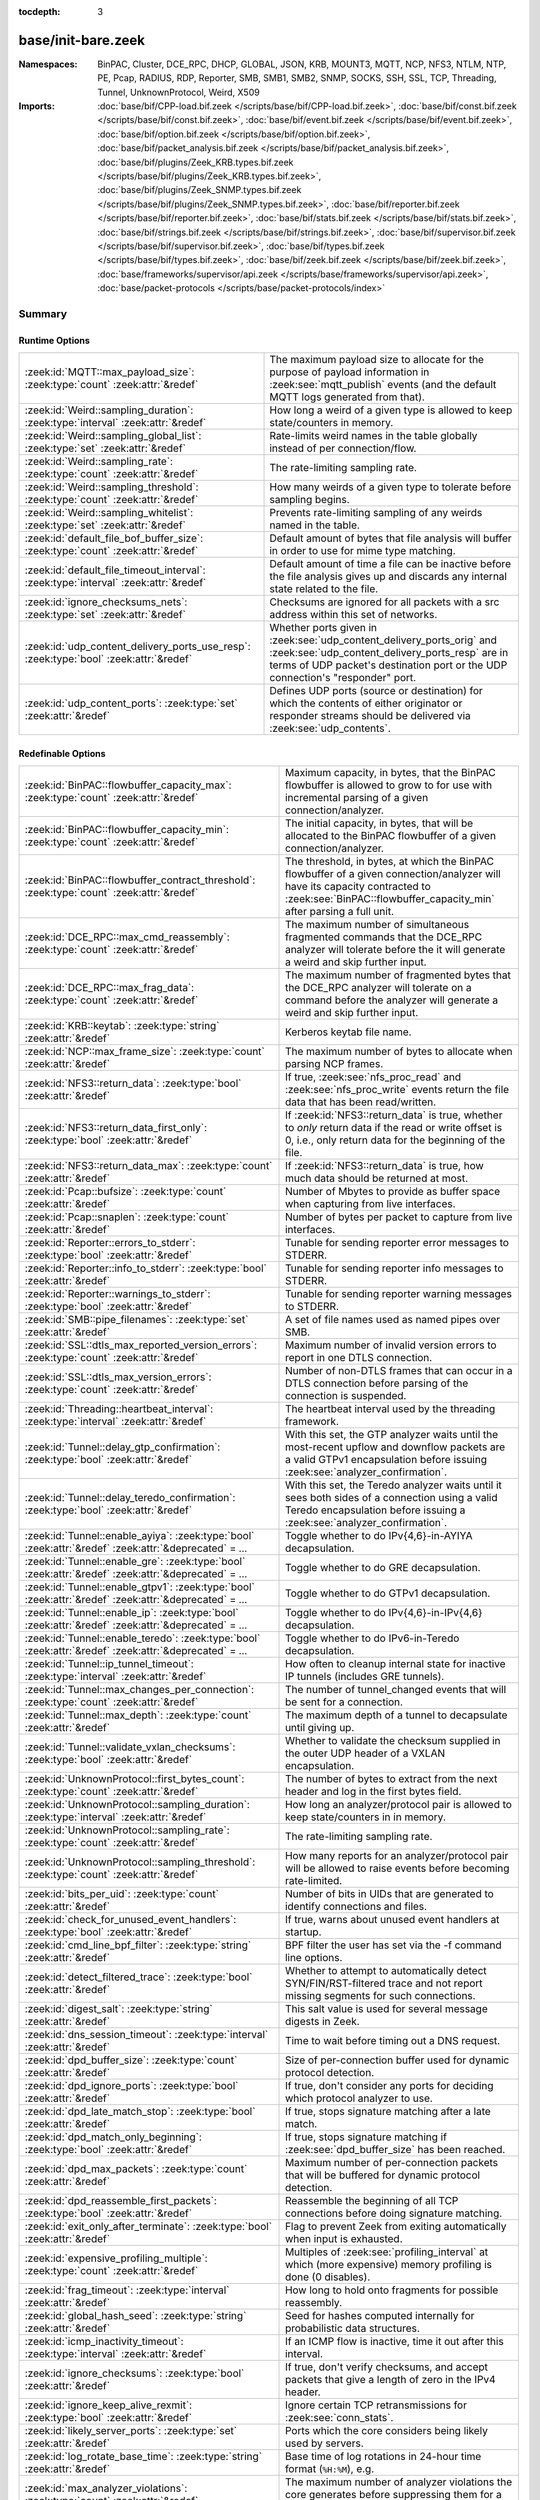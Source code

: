 :tocdepth: 3

base/init-bare.zeek
===================
.. zeek:namespace:: BinPAC
.. zeek:namespace:: Cluster
.. zeek:namespace:: DCE_RPC
.. zeek:namespace:: DHCP
.. zeek:namespace:: GLOBAL
.. zeek:namespace:: JSON
.. zeek:namespace:: KRB
.. zeek:namespace:: MOUNT3
.. zeek:namespace:: MQTT
.. zeek:namespace:: NCP
.. zeek:namespace:: NFS3
.. zeek:namespace:: NTLM
.. zeek:namespace:: NTP
.. zeek:namespace:: PE
.. zeek:namespace:: Pcap
.. zeek:namespace:: RADIUS
.. zeek:namespace:: RDP
.. zeek:namespace:: Reporter
.. zeek:namespace:: SMB
.. zeek:namespace:: SMB1
.. zeek:namespace:: SMB2
.. zeek:namespace:: SNMP
.. zeek:namespace:: SOCKS
.. zeek:namespace:: SSH
.. zeek:namespace:: SSL
.. zeek:namespace:: TCP
.. zeek:namespace:: Threading
.. zeek:namespace:: Tunnel
.. zeek:namespace:: UnknownProtocol
.. zeek:namespace:: Weird
.. zeek:namespace:: X509


:Namespaces: BinPAC, Cluster, DCE_RPC, DHCP, GLOBAL, JSON, KRB, MOUNT3, MQTT, NCP, NFS3, NTLM, NTP, PE, Pcap, RADIUS, RDP, Reporter, SMB, SMB1, SMB2, SNMP, SOCKS, SSH, SSL, TCP, Threading, Tunnel, UnknownProtocol, Weird, X509
:Imports: :doc:`base/bif/CPP-load.bif.zeek </scripts/base/bif/CPP-load.bif.zeek>`, :doc:`base/bif/const.bif.zeek </scripts/base/bif/const.bif.zeek>`, :doc:`base/bif/event.bif.zeek </scripts/base/bif/event.bif.zeek>`, :doc:`base/bif/option.bif.zeek </scripts/base/bif/option.bif.zeek>`, :doc:`base/bif/packet_analysis.bif.zeek </scripts/base/bif/packet_analysis.bif.zeek>`, :doc:`base/bif/plugins/Zeek_KRB.types.bif.zeek </scripts/base/bif/plugins/Zeek_KRB.types.bif.zeek>`, :doc:`base/bif/plugins/Zeek_SNMP.types.bif.zeek </scripts/base/bif/plugins/Zeek_SNMP.types.bif.zeek>`, :doc:`base/bif/reporter.bif.zeek </scripts/base/bif/reporter.bif.zeek>`, :doc:`base/bif/stats.bif.zeek </scripts/base/bif/stats.bif.zeek>`, :doc:`base/bif/strings.bif.zeek </scripts/base/bif/strings.bif.zeek>`, :doc:`base/bif/supervisor.bif.zeek </scripts/base/bif/supervisor.bif.zeek>`, :doc:`base/bif/types.bif.zeek </scripts/base/bif/types.bif.zeek>`, :doc:`base/bif/zeek.bif.zeek </scripts/base/bif/zeek.bif.zeek>`, :doc:`base/frameworks/supervisor/api.zeek </scripts/base/frameworks/supervisor/api.zeek>`, :doc:`base/packet-protocols </scripts/base/packet-protocols/index>`

Summary
~~~~~~~
Runtime Options
###############
===================================================================================== =============================================================================
:zeek:id:`MQTT::max_payload_size`: :zeek:type:`count` :zeek:attr:`&redef`             The maximum payload size to allocate for the purpose of
                                                                                      payload information in :zeek:see:`mqtt_publish` events (and the
                                                                                      default MQTT logs generated from that).
:zeek:id:`Weird::sampling_duration`: :zeek:type:`interval` :zeek:attr:`&redef`        How long a weird of a given type is allowed to keep state/counters in
                                                                                      memory.
:zeek:id:`Weird::sampling_global_list`: :zeek:type:`set` :zeek:attr:`&redef`          Rate-limits weird names in the table globally instead of per connection/flow.
:zeek:id:`Weird::sampling_rate`: :zeek:type:`count` :zeek:attr:`&redef`               The rate-limiting sampling rate.
:zeek:id:`Weird::sampling_threshold`: :zeek:type:`count` :zeek:attr:`&redef`          How many weirds of a given type to tolerate before sampling begins.
:zeek:id:`Weird::sampling_whitelist`: :zeek:type:`set` :zeek:attr:`&redef`            Prevents rate-limiting sampling of any weirds named in the table.
:zeek:id:`default_file_bof_buffer_size`: :zeek:type:`count` :zeek:attr:`&redef`       Default amount of bytes that file analysis will buffer in order to use
                                                                                      for mime type matching.
:zeek:id:`default_file_timeout_interval`: :zeek:type:`interval` :zeek:attr:`&redef`   Default amount of time a file can be inactive before the file analysis
                                                                                      gives up and discards any internal state related to the file.
:zeek:id:`ignore_checksums_nets`: :zeek:type:`set` :zeek:attr:`&redef`                Checksums are ignored for all packets with a src address within this set of
                                                                                      networks.
:zeek:id:`udp_content_delivery_ports_use_resp`: :zeek:type:`bool` :zeek:attr:`&redef` Whether ports given in :zeek:see:`udp_content_delivery_ports_orig`
                                                                                      and :zeek:see:`udp_content_delivery_ports_resp` are in terms of
                                                                                      UDP packet's destination port or the UDP connection's "responder"
                                                                                      port.
:zeek:id:`udp_content_ports`: :zeek:type:`set` :zeek:attr:`&redef`                    Defines UDP ports (source or destination) for which the contents of
                                                                                      either originator or responder streams should be delivered via
                                                                                      :zeek:see:`udp_contents`.
===================================================================================== =============================================================================

Redefinable Options
###################
======================================================================================================== ================================================================================
:zeek:id:`BinPAC::flowbuffer_capacity_max`: :zeek:type:`count` :zeek:attr:`&redef`                       Maximum capacity, in bytes, that the BinPAC flowbuffer is allowed to
                                                                                                         grow to for use with incremental parsing of a given connection/analyzer.
:zeek:id:`BinPAC::flowbuffer_capacity_min`: :zeek:type:`count` :zeek:attr:`&redef`                       The initial capacity, in bytes, that will be allocated to the BinPAC
                                                                                                         flowbuffer of a given connection/analyzer.
:zeek:id:`BinPAC::flowbuffer_contract_threshold`: :zeek:type:`count` :zeek:attr:`&redef`                 The threshold, in bytes, at which the BinPAC flowbuffer of a given
                                                                                                         connection/analyzer will have its capacity contracted to
                                                                                                         :zeek:see:`BinPAC::flowbuffer_capacity_min` after parsing a full unit.
:zeek:id:`DCE_RPC::max_cmd_reassembly`: :zeek:type:`count` :zeek:attr:`&redef`                           The maximum number of simultaneous fragmented commands that
                                                                                                         the DCE_RPC analyzer will tolerate before the it will generate
                                                                                                         a weird and skip further input.
:zeek:id:`DCE_RPC::max_frag_data`: :zeek:type:`count` :zeek:attr:`&redef`                                The maximum number of fragmented bytes that the DCE_RPC analyzer
                                                                                                         will tolerate on a command before the analyzer will generate a weird
                                                                                                         and skip further input.
:zeek:id:`KRB::keytab`: :zeek:type:`string` :zeek:attr:`&redef`                                          Kerberos keytab file name.
:zeek:id:`NCP::max_frame_size`: :zeek:type:`count` :zeek:attr:`&redef`                                   The maximum number of bytes to allocate when parsing NCP frames.
:zeek:id:`NFS3::return_data`: :zeek:type:`bool` :zeek:attr:`&redef`                                      If true, :zeek:see:`nfs_proc_read` and :zeek:see:`nfs_proc_write`
                                                                                                         events return the file data that has been read/written.
:zeek:id:`NFS3::return_data_first_only`: :zeek:type:`bool` :zeek:attr:`&redef`                           If :zeek:id:`NFS3::return_data` is true, whether to *only* return data
                                                                                                         if the read or write offset is 0, i.e., only return data for the
                                                                                                         beginning of the file.
:zeek:id:`NFS3::return_data_max`: :zeek:type:`count` :zeek:attr:`&redef`                                 If :zeek:id:`NFS3::return_data` is true, how much data should be
                                                                                                         returned at most.
:zeek:id:`Pcap::bufsize`: :zeek:type:`count` :zeek:attr:`&redef`                                         Number of Mbytes to provide as buffer space when capturing from live
                                                                                                         interfaces.
:zeek:id:`Pcap::snaplen`: :zeek:type:`count` :zeek:attr:`&redef`                                         Number of bytes per packet to capture from live interfaces.
:zeek:id:`Reporter::errors_to_stderr`: :zeek:type:`bool` :zeek:attr:`&redef`                             Tunable for sending reporter error messages to STDERR.
:zeek:id:`Reporter::info_to_stderr`: :zeek:type:`bool` :zeek:attr:`&redef`                               Tunable for sending reporter info messages to STDERR.
:zeek:id:`Reporter::warnings_to_stderr`: :zeek:type:`bool` :zeek:attr:`&redef`                           Tunable for sending reporter warning messages to STDERR.
:zeek:id:`SMB::pipe_filenames`: :zeek:type:`set` :zeek:attr:`&redef`                                     A set of file names used as named pipes over SMB.
:zeek:id:`SSL::dtls_max_reported_version_errors`: :zeek:type:`count` :zeek:attr:`&redef`                 Maximum number of invalid version errors to report in one DTLS connection.
:zeek:id:`SSL::dtls_max_version_errors`: :zeek:type:`count` :zeek:attr:`&redef`                          Number of non-DTLS frames that can occur in a DTLS connection before
                                                                                                         parsing of the connection is suspended.
:zeek:id:`Threading::heartbeat_interval`: :zeek:type:`interval` :zeek:attr:`&redef`                      The heartbeat interval used by the threading framework.
:zeek:id:`Tunnel::delay_gtp_confirmation`: :zeek:type:`bool` :zeek:attr:`&redef`                         With this set, the GTP analyzer waits until the most-recent upflow
                                                                                                         and downflow packets are a valid GTPv1 encapsulation before
                                                                                                         issuing :zeek:see:`analyzer_confirmation`.
:zeek:id:`Tunnel::delay_teredo_confirmation`: :zeek:type:`bool` :zeek:attr:`&redef`                      With this set, the Teredo analyzer waits until it sees both sides
                                                                                                         of a connection using a valid Teredo encapsulation before issuing
                                                                                                         a :zeek:see:`analyzer_confirmation`.
:zeek:id:`Tunnel::enable_ayiya`: :zeek:type:`bool` :zeek:attr:`&redef` :zeek:attr:`&deprecated` = *...*  Toggle whether to do IPv{4,6}-in-AYIYA decapsulation.
:zeek:id:`Tunnel::enable_gre`: :zeek:type:`bool` :zeek:attr:`&redef` :zeek:attr:`&deprecated` = *...*    Toggle whether to do GRE decapsulation.
:zeek:id:`Tunnel::enable_gtpv1`: :zeek:type:`bool` :zeek:attr:`&redef` :zeek:attr:`&deprecated` = *...*  Toggle whether to do GTPv1 decapsulation.
:zeek:id:`Tunnel::enable_ip`: :zeek:type:`bool` :zeek:attr:`&redef` :zeek:attr:`&deprecated` = *...*     Toggle whether to do IPv{4,6}-in-IPv{4,6} decapsulation.
:zeek:id:`Tunnel::enable_teredo`: :zeek:type:`bool` :zeek:attr:`&redef` :zeek:attr:`&deprecated` = *...* Toggle whether to do IPv6-in-Teredo decapsulation.
:zeek:id:`Tunnel::ip_tunnel_timeout`: :zeek:type:`interval` :zeek:attr:`&redef`                          How often to cleanup internal state for inactive IP tunnels
                                                                                                         (includes GRE tunnels).
:zeek:id:`Tunnel::max_changes_per_connection`: :zeek:type:`count` :zeek:attr:`&redef`                    The number of tunnel_changed events that will be sent for a connection.
:zeek:id:`Tunnel::max_depth`: :zeek:type:`count` :zeek:attr:`&redef`                                     The maximum depth of a tunnel to decapsulate until giving up.
:zeek:id:`Tunnel::validate_vxlan_checksums`: :zeek:type:`bool` :zeek:attr:`&redef`                       Whether to validate the checksum supplied in the outer UDP header
                                                                                                         of a VXLAN encapsulation.
:zeek:id:`UnknownProtocol::first_bytes_count`: :zeek:type:`count` :zeek:attr:`&redef`                    The number of bytes to extract from the next header and log in the
                                                                                                         first bytes field.
:zeek:id:`UnknownProtocol::sampling_duration`: :zeek:type:`interval` :zeek:attr:`&redef`                 How long an analyzer/protocol pair is allowed to keep state/counters in
                                                                                                         in memory.
:zeek:id:`UnknownProtocol::sampling_rate`: :zeek:type:`count` :zeek:attr:`&redef`                        The rate-limiting sampling rate.
:zeek:id:`UnknownProtocol::sampling_threshold`: :zeek:type:`count` :zeek:attr:`&redef`                   How many reports for an analyzer/protocol pair will be allowed to
                                                                                                         raise events before becoming rate-limited.
:zeek:id:`bits_per_uid`: :zeek:type:`count` :zeek:attr:`&redef`                                          Number of bits in UIDs that are generated to identify connections and
                                                                                                         files.
:zeek:id:`check_for_unused_event_handlers`: :zeek:type:`bool` :zeek:attr:`&redef`                        If true, warns about unused event handlers at startup.
:zeek:id:`cmd_line_bpf_filter`: :zeek:type:`string` :zeek:attr:`&redef`                                  BPF filter the user has set via the -f command line options.
:zeek:id:`detect_filtered_trace`: :zeek:type:`bool` :zeek:attr:`&redef`                                  Whether to attempt to automatically detect SYN/FIN/RST-filtered trace
                                                                                                         and not report missing segments for such connections.
:zeek:id:`digest_salt`: :zeek:type:`string` :zeek:attr:`&redef`                                          This salt value is used for several message digests in Zeek.
:zeek:id:`dns_session_timeout`: :zeek:type:`interval` :zeek:attr:`&redef`                                Time to wait before timing out a DNS request.
:zeek:id:`dpd_buffer_size`: :zeek:type:`count` :zeek:attr:`&redef`                                       Size of per-connection buffer used for dynamic protocol detection.
:zeek:id:`dpd_ignore_ports`: :zeek:type:`bool` :zeek:attr:`&redef`                                       If true, don't consider any ports for deciding which protocol analyzer to
                                                                                                         use.
:zeek:id:`dpd_late_match_stop`: :zeek:type:`bool` :zeek:attr:`&redef`                                    If true, stops signature matching after a late match.
:zeek:id:`dpd_match_only_beginning`: :zeek:type:`bool` :zeek:attr:`&redef`                               If true, stops signature matching if :zeek:see:`dpd_buffer_size` has been
                                                                                                         reached.
:zeek:id:`dpd_max_packets`: :zeek:type:`count` :zeek:attr:`&redef`                                       Maximum number of per-connection packets that will be buffered for dynamic
                                                                                                         protocol detection.
:zeek:id:`dpd_reassemble_first_packets`: :zeek:type:`bool` :zeek:attr:`&redef`                           Reassemble the beginning of all TCP connections before doing
                                                                                                         signature matching.
:zeek:id:`exit_only_after_terminate`: :zeek:type:`bool` :zeek:attr:`&redef`                              Flag to prevent Zeek from exiting automatically when input is exhausted.
:zeek:id:`expensive_profiling_multiple`: :zeek:type:`count` :zeek:attr:`&redef`                          Multiples of :zeek:see:`profiling_interval` at which (more expensive) memory
                                                                                                         profiling is done (0 disables).
:zeek:id:`frag_timeout`: :zeek:type:`interval` :zeek:attr:`&redef`                                       How long to hold onto fragments for possible reassembly.
:zeek:id:`global_hash_seed`: :zeek:type:`string` :zeek:attr:`&redef`                                     Seed for hashes computed internally for probabilistic data structures.
:zeek:id:`icmp_inactivity_timeout`: :zeek:type:`interval` :zeek:attr:`&redef`                            If an ICMP flow is inactive, time it out after this interval.
:zeek:id:`ignore_checksums`: :zeek:type:`bool` :zeek:attr:`&redef`                                       If true, don't verify checksums, and accept packets that give a length of
                                                                                                         zero in the IPv4 header.
:zeek:id:`ignore_keep_alive_rexmit`: :zeek:type:`bool` :zeek:attr:`&redef`                               Ignore certain TCP retransmissions for :zeek:see:`conn_stats`.
:zeek:id:`likely_server_ports`: :zeek:type:`set` :zeek:attr:`&redef`                                     Ports which the core considers being likely used by servers.
:zeek:id:`log_rotate_base_time`: :zeek:type:`string` :zeek:attr:`&redef`                                 Base time of log rotations in 24-hour time format (``%H:%M``), e.g.
:zeek:id:`max_analyzer_violations`: :zeek:type:`count` :zeek:attr:`&redef`                               The maximum number of analyzer violations the core generates before
                                                                                                         suppressing them for a given analyzer instance.
:zeek:id:`max_timer_expires`: :zeek:type:`count` :zeek:attr:`&redef`                                     The maximum number of timers to expire after processing each new
                                                                                                         packet.
:zeek:id:`mmdb_dir`: :zeek:type:`string` :zeek:attr:`&redef`                                             The directory containing MaxMind DB (.mmdb) files to use for GeoIP support.
:zeek:id:`non_analyzed_lifetime`: :zeek:type:`interval` :zeek:attr:`&redef`                              If a connection belongs to an application that we don't analyze,
                                                                                                         time it out after this interval.
:zeek:id:`packet_filter_default`: :zeek:type:`bool` :zeek:attr:`&redef`                                  Default mode for Zeek's user-space dynamic packet filter.
:zeek:id:`partial_connection_ok`: :zeek:type:`bool` :zeek:attr:`&redef`                                  If true, instantiate connection state when a partial connection
                                                                                                         (one missing its initial establishment negotiation) is seen.
:zeek:id:`peer_description`: :zeek:type:`string` :zeek:attr:`&redef`                                     Description transmitted to remote communication peers for identification.
:zeek:id:`pkt_profile_freq`: :zeek:type:`double` :zeek:attr:`&redef`                                     Frequency associated with packet profiling.
:zeek:id:`pkt_profile_mode`: :zeek:type:`pkt_profile_modes` :zeek:attr:`&redef`                          Output mode for packet profiling information.
:zeek:id:`profiling_interval`: :zeek:type:`interval` :zeek:attr:`&redef`                                 Update interval for profiling (0 disables).
:zeek:id:`record_all_packets`: :zeek:type:`bool` :zeek:attr:`&redef`                                     If a trace file is given with ``-w``, dump *all* packets seen by Zeek into it.
:zeek:id:`report_gaps_for_partial`: :zeek:type:`bool` :zeek:attr:`&redef`                                Whether we want :zeek:see:`content_gap` for partial
                                                                                                         connections.
:zeek:id:`rpc_timeout`: :zeek:type:`interval` :zeek:attr:`&redef`                                        Time to wait before timing out an RPC request.
:zeek:id:`segment_profiling`: :zeek:type:`bool` :zeek:attr:`&redef`                                      If true, then write segment profiling information (very high volume!)
                                                                                                         in addition to profiling statistics.
:zeek:id:`sig_max_group_size`: :zeek:type:`count` :zeek:attr:`&redef`                                    Maximum size of regular expression groups for signature matching.
:zeek:id:`skip_http_data`: :zeek:type:`bool` :zeek:attr:`&redef`                                         Skip HTTP data for performance considerations.
:zeek:id:`table_expire_delay`: :zeek:type:`interval` :zeek:attr:`&redef`                                 When expiring table entries, wait this amount of time before checking the
                                                                                                         next chunk of entries.
:zeek:id:`table_expire_interval`: :zeek:type:`interval` :zeek:attr:`&redef`                              Check for expired table entries after this amount of time.
:zeek:id:`table_incremental_step`: :zeek:type:`count` :zeek:attr:`&redef`                                When expiring/serializing table entries, don't work on more than this many
                                                                                                         table entries at a time.
:zeek:id:`tcp_SYN_ack_ok`: :zeek:type:`bool` :zeek:attr:`&redef`                                         If true, instantiate connection state when a SYN/ACK is seen but not the
                                                                                                         initial SYN (even if :zeek:see:`partial_connection_ok` is false).
:zeek:id:`tcp_SYN_timeout`: :zeek:type:`interval` :zeek:attr:`&redef`                                    Check up on the result of an initial SYN after this much time.
:zeek:id:`tcp_attempt_delay`: :zeek:type:`interval` :zeek:attr:`&redef`                                  Wait this long upon seeing an initial SYN before timing out the
                                                                                                         connection attempt.
:zeek:id:`tcp_close_delay`: :zeek:type:`interval` :zeek:attr:`&redef`                                    Upon seeing a normal connection close, flush state after this much time.
:zeek:id:`tcp_connection_linger`: :zeek:type:`interval` :zeek:attr:`&redef`                              When checking a closed connection for further activity, consider it
                                                                                                         inactive if there hasn't been any for this long.
:zeek:id:`tcp_content_deliver_all_orig`: :zeek:type:`bool` :zeek:attr:`&redef`                           If true, all TCP originator-side traffic is reported via
                                                                                                         :zeek:see:`tcp_contents`.
:zeek:id:`tcp_content_deliver_all_resp`: :zeek:type:`bool` :zeek:attr:`&redef`                           If true, all TCP responder-side traffic is reported via
                                                                                                         :zeek:see:`tcp_contents`.
:zeek:id:`tcp_content_delivery_ports_orig`: :zeek:type:`table` :zeek:attr:`&redef`                       Defines destination TCP ports for which the contents of the originator stream
                                                                                                         should be delivered via :zeek:see:`tcp_contents`.
:zeek:id:`tcp_content_delivery_ports_resp`: :zeek:type:`table` :zeek:attr:`&redef`                       Defines destination TCP ports for which the contents of the responder stream
                                                                                                         should be delivered via :zeek:see:`tcp_contents`.
:zeek:id:`tcp_excessive_data_without_further_acks`: :zeek:type:`count` :zeek:attr:`&redef`               If we've seen this much data without any of it being acked, we give up
                                                                                                         on that connection to avoid memory exhaustion due to buffering all that
                                                                                                         stuff.
:zeek:id:`tcp_inactivity_timeout`: :zeek:type:`interval` :zeek:attr:`&redef`                             If a TCP connection is inactive, time it out after this interval.
:zeek:id:`tcp_match_undelivered`: :zeek:type:`bool` :zeek:attr:`&redef`                                  If true, pass any undelivered to the signature engine before flushing the state.
:zeek:id:`tcp_max_above_hole_without_any_acks`: :zeek:type:`count` :zeek:attr:`&redef`                   If we're not seeing our peer's ACKs, the maximum volume of data above a
                                                                                                         sequence hole that we'll tolerate before assuming that there's been a packet
                                                                                                         drop and we should give up on tracking a connection.
:zeek:id:`tcp_max_initial_window`: :zeek:type:`count` :zeek:attr:`&redef`                                Maximum amount of data that might plausibly be sent in an initial flight
                                                                                                         (prior to receiving any acks).
:zeek:id:`tcp_max_old_segments`: :zeek:type:`count` :zeek:attr:`&redef`                                  Number of TCP segments to buffer beyond what's been acknowledged already
                                                                                                         to detect retransmission inconsistencies.
:zeek:id:`tcp_partial_close_delay`: :zeek:type:`interval` :zeek:attr:`&redef`                            Generate a :zeek:id:`connection_partial_close` event this much time after one
                                                                                                         half of a partial connection closes, assuming there has been no subsequent
                                                                                                         activity.
:zeek:id:`tcp_reassembler_ports_orig`: :zeek:type:`set` :zeek:attr:`&redef`                              For services without a handler, these sets define originator-side ports
                                                                                                         that still trigger reassembly.
:zeek:id:`tcp_reassembler_ports_resp`: :zeek:type:`set` :zeek:attr:`&redef`                              For services without a handler, these sets define responder-side ports
                                                                                                         that still trigger reassembly.
:zeek:id:`tcp_reset_delay`: :zeek:type:`interval` :zeek:attr:`&redef`                                    Upon seeing a RST, flush state after this much time.
:zeek:id:`tcp_session_timer`: :zeek:type:`interval` :zeek:attr:`&redef`                                  After a connection has closed, wait this long for further activity
                                                                                                         before checking whether to time out its state.
:zeek:id:`tcp_storm_interarrival_thresh`: :zeek:type:`interval` :zeek:attr:`&redef`                      FINs/RSTs must come with this much time or less between them to be
                                                                                                         considered a "storm".
:zeek:id:`tcp_storm_thresh`: :zeek:type:`count` :zeek:attr:`&redef`                                      Number of FINs/RSTs in a row that constitute a "storm".
:zeek:id:`time_machine_profiling`: :zeek:type:`bool` :zeek:attr:`&redef`                                 If true, output profiling for Time-Machine queries.
:zeek:id:`truncate_http_URI`: :zeek:type:`int` :zeek:attr:`&redef`                                       Maximum length of HTTP URIs passed to events.
:zeek:id:`udp_content_deliver_all_orig`: :zeek:type:`bool` :zeek:attr:`&redef`                           If true, all UDP originator-side traffic is reported via
                                                                                                         :zeek:see:`udp_contents`.
:zeek:id:`udp_content_deliver_all_resp`: :zeek:type:`bool` :zeek:attr:`&redef`                           If true, all UDP responder-side traffic is reported via
                                                                                                         :zeek:see:`udp_contents`.
:zeek:id:`udp_content_delivery_ports_orig`: :zeek:type:`table` :zeek:attr:`&redef`                       Defines UDP destination ports for which the contents of the originator stream
                                                                                                         should be delivered via :zeek:see:`udp_contents`.
:zeek:id:`udp_content_delivery_ports_resp`: :zeek:type:`table` :zeek:attr:`&redef`                       Defines UDP destination ports for which the contents of the responder stream
                                                                                                         should be delivered via :zeek:see:`udp_contents`.
:zeek:id:`udp_inactivity_timeout`: :zeek:type:`interval` :zeek:attr:`&redef`                             If a UDP flow is inactive, time it out after this interval.
:zeek:id:`use_conn_size_analyzer`: :zeek:type:`bool` :zeek:attr:`&redef`                                 Whether to use the ``ConnSize`` analyzer to count the number of packets and
                                                                                                         IP-level bytes transferred by each endpoint.
:zeek:id:`watchdog_interval`: :zeek:type:`interval` :zeek:attr:`&redef`                                  Zeek's watchdog interval.
======================================================================================================== ================================================================================

Constants
#########
=========================================================== =======================================================================
:zeek:id:`CONTENTS_BOTH`: :zeek:type:`count`                Record both originator and responder contents.
:zeek:id:`CONTENTS_NONE`: :zeek:type:`count`                Turn off recording of contents.
:zeek:id:`CONTENTS_ORIG`: :zeek:type:`count`                Record originator contents.
:zeek:id:`CONTENTS_RESP`: :zeek:type:`count`                Record responder contents.
:zeek:id:`DNS_ADDL`: :zeek:type:`count`                     An additional record.
:zeek:id:`DNS_ANS`: :zeek:type:`count`                      An answer record.
:zeek:id:`DNS_AUTH`: :zeek:type:`count`                     An authoritative record.
:zeek:id:`DNS_QUERY`: :zeek:type:`count`                    A query.
:zeek:id:`ENDIAN_BIG`: :zeek:type:`count`                   Big endian.
:zeek:id:`ENDIAN_CONFUSED`: :zeek:type:`count`              Tried to determine endian, but failed.
:zeek:id:`ENDIAN_LITTLE`: :zeek:type:`count`                Little endian.
:zeek:id:`ENDIAN_UNKNOWN`: :zeek:type:`count`               Endian not yet determined.
:zeek:id:`ICMP_UNREACH_ADMIN_PROHIB`: :zeek:type:`count`    Administratively prohibited.
:zeek:id:`ICMP_UNREACH_HOST`: :zeek:type:`count`            Host unreachable.
:zeek:id:`ICMP_UNREACH_NEEDFRAG`: :zeek:type:`count`        Fragment needed.
:zeek:id:`ICMP_UNREACH_NET`: :zeek:type:`count`             Network unreachable.
:zeek:id:`ICMP_UNREACH_PORT`: :zeek:type:`count`            Port unreachable.
:zeek:id:`ICMP_UNREACH_PROTOCOL`: :zeek:type:`count`        Protocol unreachable.
:zeek:id:`IPPROTO_AH`: :zeek:type:`count`                   IPv6 authentication header.
:zeek:id:`IPPROTO_DSTOPTS`: :zeek:type:`count`              IPv6 destination options header.
:zeek:id:`IPPROTO_ESP`: :zeek:type:`count`                  IPv6 encapsulating security payload header.
:zeek:id:`IPPROTO_FRAGMENT`: :zeek:type:`count`             IPv6 fragment header.
:zeek:id:`IPPROTO_HOPOPTS`: :zeek:type:`count`              IPv6 hop-by-hop-options header.
:zeek:id:`IPPROTO_ICMP`: :zeek:type:`count`                 Control message protocol.
:zeek:id:`IPPROTO_ICMPV6`: :zeek:type:`count`               ICMP for IPv6.
:zeek:id:`IPPROTO_IGMP`: :zeek:type:`count`                 Group management protocol.
:zeek:id:`IPPROTO_IP`: :zeek:type:`count`                   Dummy for IP.
:zeek:id:`IPPROTO_IPIP`: :zeek:type:`count`                 IP encapsulation in IP.
:zeek:id:`IPPROTO_IPV6`: :zeek:type:`count`                 IPv6 header.
:zeek:id:`IPPROTO_MOBILITY`: :zeek:type:`count`             IPv6 mobility header.
:zeek:id:`IPPROTO_NONE`: :zeek:type:`count`                 IPv6 no next header.
:zeek:id:`IPPROTO_RAW`: :zeek:type:`count`                  Raw IP packet.
:zeek:id:`IPPROTO_ROUTING`: :zeek:type:`count`              IPv6 routing header.
:zeek:id:`IPPROTO_TCP`: :zeek:type:`count`                  TCP.
:zeek:id:`IPPROTO_UDP`: :zeek:type:`count`                  User datagram protocol.
:zeek:id:`LOGIN_STATE_AUTHENTICATE`: :zeek:type:`count`     
:zeek:id:`LOGIN_STATE_CONFUSED`: :zeek:type:`count`         
:zeek:id:`LOGIN_STATE_LOGGED_IN`: :zeek:type:`count`        
:zeek:id:`LOGIN_STATE_SKIP`: :zeek:type:`count`             
:zeek:id:`RPC_status`: :zeek:type:`table`                   Mapping of numerical RPC status codes to readable messages.
:zeek:id:`SNMP::OBJ_COUNTER32_TAG`: :zeek:type:`count`      Unsigned 32-bit integer.
:zeek:id:`SNMP::OBJ_COUNTER64_TAG`: :zeek:type:`count`      Unsigned 64-bit integer.
:zeek:id:`SNMP::OBJ_ENDOFMIBVIEW_TAG`: :zeek:type:`count`   A NULL value.
:zeek:id:`SNMP::OBJ_INTEGER_TAG`: :zeek:type:`count`        Signed 64-bit integer.
:zeek:id:`SNMP::OBJ_IPADDRESS_TAG`: :zeek:type:`count`      An IP address.
:zeek:id:`SNMP::OBJ_NOSUCHINSTANCE_TAG`: :zeek:type:`count` A NULL value.
:zeek:id:`SNMP::OBJ_NOSUCHOBJECT_TAG`: :zeek:type:`count`   A NULL value.
:zeek:id:`SNMP::OBJ_OCTETSTRING_TAG`: :zeek:type:`count`    An octet string.
:zeek:id:`SNMP::OBJ_OID_TAG`: :zeek:type:`count`            An Object Identifier.
:zeek:id:`SNMP::OBJ_OPAQUE_TAG`: :zeek:type:`count`         An octet string.
:zeek:id:`SNMP::OBJ_TIMETICKS_TAG`: :zeek:type:`count`      Unsigned 32-bit integer.
:zeek:id:`SNMP::OBJ_UNSIGNED32_TAG`: :zeek:type:`count`     Unsigned 32-bit integer.
:zeek:id:`SNMP::OBJ_UNSPECIFIED_TAG`: :zeek:type:`count`    A NULL value.
:zeek:id:`TCP_CLOSED`: :zeek:type:`count`                   Endpoint has closed connection.
:zeek:id:`TCP_ESTABLISHED`: :zeek:type:`count`              Endpoint has finished initial handshake regularly.
:zeek:id:`TCP_INACTIVE`: :zeek:type:`count`                 Endpoint is still inactive.
:zeek:id:`TCP_PARTIAL`: :zeek:type:`count`                  Endpoint has sent data but no initial SYN.
:zeek:id:`TCP_RESET`: :zeek:type:`count`                    Endpoint has sent RST.
:zeek:id:`TCP_SYN_ACK_SENT`: :zeek:type:`count`             Endpoint has sent SYN/ACK.
:zeek:id:`TCP_SYN_SENT`: :zeek:type:`count`                 Endpoint has sent SYN.
:zeek:id:`TH_ACK`: :zeek:type:`count`                       ACK.
:zeek:id:`TH_FIN`: :zeek:type:`count`                       FIN.
:zeek:id:`TH_FLAGS`: :zeek:type:`count`                     Mask combining all flags.
:zeek:id:`TH_PUSH`: :zeek:type:`count`                      PUSH.
:zeek:id:`TH_RST`: :zeek:type:`count`                       RST.
:zeek:id:`TH_SYN`: :zeek:type:`count`                       SYN.
:zeek:id:`TH_URG`: :zeek:type:`count`                       URG.
:zeek:id:`UDP_ACTIVE`: :zeek:type:`count`                   Endpoint has sent something.
:zeek:id:`UDP_INACTIVE`: :zeek:type:`count`                 Endpoint is still inactive.
:zeek:id:`trace_output_file`: :zeek:type:`string`           Holds the filename of the trace file given with ``-w`` (empty if none).
:zeek:id:`zeek_script_args`: :zeek:type:`vector`            Arguments given to Zeek from the command line.
=========================================================== =======================================================================

State Variables
###############
=========================================================================================================================== ============================================================================
:zeek:id:`capture_filters`: :zeek:type:`table` :zeek:attr:`&redef`                                                          Set of BPF capture filters to use for capturing, indexed by a user-definable
                                                                                                                            ID (which must be unique).
:zeek:id:`direct_login_prompts`: :zeek:type:`set` :zeek:attr:`&redef`                                                       TODO.
:zeek:id:`discarder_maxlen`: :zeek:type:`count` :zeek:attr:`&redef`                                                         Maximum length of payload passed to discarder functions.
:zeek:id:`dns_max_queries`: :zeek:type:`count` :zeek:attr:`&redef`                                                          If a DNS request includes more than this many queries, assume it's non-DNS
                                                                                                                            traffic and do not process it.
:zeek:id:`dns_skip_addl`: :zeek:type:`set` :zeek:attr:`&redef`                                                              For DNS servers in these sets, omit processing the ADDL records they include
                                                                                                                            in their replies.
:zeek:id:`dns_skip_all_addl`: :zeek:type:`bool` :zeek:attr:`&redef`                                                         If true, all DNS ADDL records are skipped.
:zeek:id:`dns_skip_all_auth`: :zeek:type:`bool` :zeek:attr:`&redef`                                                         If true, all DNS AUTH records are skipped.
:zeek:id:`dns_skip_auth`: :zeek:type:`set` :zeek:attr:`&redef`                                                              For DNS servers in these sets, omit processing the AUTH records they include
                                                                                                                            in their replies.
:zeek:id:`done_with_network`: :zeek:type:`bool`                                                                             
:zeek:id:`http_entity_data_delivery_size`: :zeek:type:`count` :zeek:attr:`&redef`                                           Maximum number of HTTP entity data delivered to events.
:zeek:id:`interfaces`: :zeek:type:`string` :zeek:attr:`&add_func` = :zeek:see:`add_interface` :zeek:attr:`&redef`           Network interfaces to listen on.
:zeek:id:`load_sample_freq`: :zeek:type:`count` :zeek:attr:`&redef`                                                         Rate at which to generate :zeek:see:`load_sample` events.
:zeek:id:`login_failure_msgs`: :zeek:type:`set` :zeek:attr:`&redef`                                                         TODO.
:zeek:id:`login_non_failure_msgs`: :zeek:type:`set` :zeek:attr:`&redef`                                                     TODO.
:zeek:id:`login_prompts`: :zeek:type:`set` :zeek:attr:`&redef`                                                              TODO.
:zeek:id:`login_success_msgs`: :zeek:type:`set` :zeek:attr:`&redef`                                                         TODO.
:zeek:id:`login_timeouts`: :zeek:type:`set` :zeek:attr:`&redef`                                                             TODO.
:zeek:id:`mime_segment_length`: :zeek:type:`count` :zeek:attr:`&redef`                                                      The length of MIME data segments delivered to handlers of
                                                                                                                            :zeek:see:`mime_segment_data`.
:zeek:id:`mime_segment_overlap_length`: :zeek:type:`count` :zeek:attr:`&redef`                                              The number of bytes of overlap between successive segments passed to
                                                                                                                            :zeek:see:`mime_segment_data`.
:zeek:id:`pkt_profile_file`: :zeek:type:`file` :zeek:attr:`&redef`                                                          File where packet profiles are logged.
:zeek:id:`profiling_file`: :zeek:type:`file` :zeek:attr:`&redef`                                                            Write profiling info into this file in regular intervals.
:zeek:id:`restrict_filters`: :zeek:type:`table` :zeek:attr:`&redef`                                                         Set of BPF filters to restrict capturing, indexed by a user-definable ID
                                                                                                                            (which must be unique).
:zeek:id:`secondary_filters`: :zeek:type:`table` :zeek:attr:`&redef`                                                        Definition of "secondary filters".
:zeek:id:`signature_files`: :zeek:type:`string` :zeek:attr:`&add_func` = :zeek:see:`add_signature_file` :zeek:attr:`&redef` Signature files to read.
:zeek:id:`skip_authentication`: :zeek:type:`set` :zeek:attr:`&redef`                                                        TODO.
=========================================================================================================================== ============================================================================

Types
#####
============================================================================= =======================================================================================================================
:zeek:type:`AnalyzerConfirmationInfo`: :zeek:type:`record`                    Generic analyzer confirmation info record.
:zeek:type:`AnalyzerViolationInfo`: :zeek:type:`record`                       Generic analyzer violation info record.
:zeek:type:`Backtrace`: :zeek:type:`vector`                                   A representation of a Zeek script's call stack.
:zeek:type:`BacktraceElement`: :zeek:type:`record`                            A representation of an element in a Zeek script's call stack.
:zeek:type:`BrokerStats`: :zeek:type:`record`                                 Statistics about Broker communication.
:zeek:type:`Cluster::Pool`: :zeek:type:`record`                               A pool used for distributing data/work among a set of cluster nodes.
:zeek:type:`ConnStats`: :zeek:type:`record`                                   
:zeek:type:`DHCP::Addrs`: :zeek:type:`vector`                                 A list of addresses offered by a DHCP server.
:zeek:type:`DHCP::ClientFQDN`: :zeek:type:`record`                            DHCP Client FQDN Option information (Option 81)
:zeek:type:`DHCP::ClientID`: :zeek:type:`record`                              DHCP Client Identifier (Option 61)
                                                                              ..
:zeek:type:`DHCP::Msg`: :zeek:type:`record`                                   A DHCP message.
:zeek:type:`DHCP::Options`: :zeek:type:`record`                               
:zeek:type:`DHCP::SubOpt`: :zeek:type:`record`                                DHCP Relay Agent Information Option (Option 82)
                                                                              ..
:zeek:type:`DHCP::SubOpts`: :zeek:type:`vector`                               
:zeek:type:`DNSStats`: :zeek:type:`record`                                    Statistics related to Zeek's active use of DNS.
:zeek:type:`EncapsulatingConnVector`: :zeek:type:`vector`                     A type alias for a vector of encapsulating "connections", i.e.
:zeek:type:`EventNameCounter`: :zeek:type:`record` :zeek:attr:`&log`          Statistics about how many times each event name is queued.
:zeek:type:`EventNameStats`: :zeek:type:`vector`                              
:zeek:type:`EventStats`: :zeek:type:`record`                                  
:zeek:type:`FileAnalysisStats`: :zeek:type:`record`                           Statistics of file analysis.
:zeek:type:`GapStats`: :zeek:type:`record`                                    Statistics about number of gaps in TCP connections.
:zeek:type:`IPAddrAnonymization`: :zeek:type:`enum`                           ..
:zeek:type:`IPAddrAnonymizationClass`: :zeek:type:`enum`                      ..
:zeek:type:`JSON::TimestampFormat`: :zeek:type:`enum`                         
:zeek:type:`KRB::AP_Options`: :zeek:type:`record`                             AP Options.
:zeek:type:`KRB::Error_Msg`: :zeek:type:`record`                              The data from the ERROR_MSG message.
:zeek:type:`KRB::Host_Address`: :zeek:type:`record`                           A Kerberos host address See :rfc:`4120`.
:zeek:type:`KRB::Host_Address_Vector`: :zeek:type:`vector`                    
:zeek:type:`KRB::KDC_Options`: :zeek:type:`record`                            KDC Options.
:zeek:type:`KRB::KDC_Request`: :zeek:type:`record`                            The data from the AS_REQ and TGS_REQ messages.
:zeek:type:`KRB::KDC_Response`: :zeek:type:`record`                           The data from the AS_REQ and TGS_REQ messages.
:zeek:type:`KRB::SAFE_Msg`: :zeek:type:`record`                               The data from the SAFE message.
:zeek:type:`KRB::Ticket`: :zeek:type:`record`                                 A Kerberos ticket.
:zeek:type:`KRB::Ticket_Vector`: :zeek:type:`vector`                          
:zeek:type:`KRB::Type_Value`: :zeek:type:`record`                             Used in a few places in the Kerberos analyzer for elements
                                                                              that have a type and a string value.
:zeek:type:`KRB::Type_Value_Vector`: :zeek:type:`vector`                      
:zeek:type:`MOUNT3::dirmntargs_t`: :zeek:type:`record`                        MOUNT *mnt* arguments.
:zeek:type:`MOUNT3::info_t`: :zeek:type:`record`                              Record summarizing the general results and status of MOUNT3
                                                                              request/reply pairs.
:zeek:type:`MOUNT3::mnt_reply_t`: :zeek:type:`record`                         MOUNT lookup reply.
:zeek:type:`MQTT::ConnectAckMsg`: :zeek:type:`record`                         
:zeek:type:`MQTT::ConnectMsg`: :zeek:type:`record`                            
:zeek:type:`MQTT::PublishMsg`: :zeek:type:`record`                            
:zeek:type:`MatcherStats`: :zeek:type:`record`                                Statistics of all regular expression matchers.
:zeek:type:`ModbusCoils`: :zeek:type:`vector`                                 A vector of boolean values that indicate the setting
                                                                              for a range of modbus coils.
:zeek:type:`ModbusHeaders`: :zeek:type:`record`                               
:zeek:type:`ModbusRegisters`: :zeek:type:`vector`                             A vector of count values that represent 16bit modbus
                                                                              register values.
:zeek:type:`NFS3::delobj_reply_t`: :zeek:type:`record`                        NFS reply for *remove*, *rmdir*.
:zeek:type:`NFS3::direntry_t`: :zeek:type:`record`                            NFS *direntry*.
:zeek:type:`NFS3::direntry_vec_t`: :zeek:type:`vector`                        Vector of NFS *direntry*.
:zeek:type:`NFS3::diropargs_t`: :zeek:type:`record`                           NFS *readdir* arguments.
:zeek:type:`NFS3::fattr_t`: :zeek:type:`record`                               NFS file attributes.
:zeek:type:`NFS3::fsstat_t`: :zeek:type:`record`                              NFS *fsstat*.
:zeek:type:`NFS3::info_t`: :zeek:type:`record`                                Record summarizing the general results and status of NFSv3
                                                                              request/reply pairs.
:zeek:type:`NFS3::link_reply_t`: :zeek:type:`record`                          NFS *link* reply.
:zeek:type:`NFS3::linkargs_t`: :zeek:type:`record`                            NFS *link* arguments.
:zeek:type:`NFS3::lookup_reply_t`: :zeek:type:`record`                        NFS lookup reply.
:zeek:type:`NFS3::newobj_reply_t`: :zeek:type:`record`                        NFS reply for *create*, *mkdir*, and *symlink*.
:zeek:type:`NFS3::read_reply_t`: :zeek:type:`record`                          NFS *read* reply.
:zeek:type:`NFS3::readargs_t`: :zeek:type:`record`                            NFS *read* arguments.
:zeek:type:`NFS3::readdir_reply_t`: :zeek:type:`record`                       NFS *readdir* reply.
:zeek:type:`NFS3::readdirargs_t`: :zeek:type:`record`                         NFS *readdir* arguments.
:zeek:type:`NFS3::readlink_reply_t`: :zeek:type:`record`                      NFS *readline* reply.
:zeek:type:`NFS3::renameobj_reply_t`: :zeek:type:`record`                     NFS reply for *rename*.
:zeek:type:`NFS3::renameopargs_t`: :zeek:type:`record`                        NFS *rename* arguments.
:zeek:type:`NFS3::sattr_reply_t`: :zeek:type:`record`                         NFS *sattr* reply.
:zeek:type:`NFS3::sattr_t`: :zeek:type:`record`                               NFS file attributes.
:zeek:type:`NFS3::sattrargs_t`: :zeek:type:`record`                           NFS *sattr* arguments.
:zeek:type:`NFS3::symlinkargs_t`: :zeek:type:`record`                         NFS *symlink* arguments.
:zeek:type:`NFS3::symlinkdata_t`: :zeek:type:`record`                         NFS symlinkdata attributes.
:zeek:type:`NFS3::wcc_attr_t`: :zeek:type:`record`                            NFS *wcc* attributes.
:zeek:type:`NFS3::write_reply_t`: :zeek:type:`record`                         NFS *write* reply.
:zeek:type:`NFS3::writeargs_t`: :zeek:type:`record`                           NFS *write* arguments.
:zeek:type:`NTLM::AVs`: :zeek:type:`record`                                   
:zeek:type:`NTLM::Authenticate`: :zeek:type:`record`                          
:zeek:type:`NTLM::Challenge`: :zeek:type:`record`                             
:zeek:type:`NTLM::Negotiate`: :zeek:type:`record`                             
:zeek:type:`NTLM::NegotiateFlags`: :zeek:type:`record`                        
:zeek:type:`NTLM::Version`: :zeek:type:`record`                               
:zeek:type:`NTP::ControlMessage`: :zeek:type:`record`                         NTP control message as defined in :rfc:`1119` for mode=6
                                                                              This record contains the fields used by the NTP protocol
                                                                              for control operations.
:zeek:type:`NTP::Message`: :zeek:type:`record`                                NTP message as defined in :rfc:`5905`.
:zeek:type:`NTP::Mode7Message`: :zeek:type:`record`                           NTP mode 7 message.
:zeek:type:`NTP::StandardMessage`: :zeek:type:`record`                        NTP standard message as defined in :rfc:`5905` for modes 1-5
                                                                              This record contains the standard fields used by the NTP protocol
                                                                              for standard synchronization operations.
:zeek:type:`NetStats`: :zeek:type:`record`                                    Packet capture statistics.
:zeek:type:`PE::DOSHeader`: :zeek:type:`record`                               
:zeek:type:`PE::FileHeader`: :zeek:type:`record`                              
:zeek:type:`PE::OptionalHeader`: :zeek:type:`record`                          
:zeek:type:`PE::SectionHeader`: :zeek:type:`record`                           Record for Portable Executable (PE) section headers.
:zeek:type:`PacketSource`: :zeek:type:`record`                                Properties of an I/O packet source being read by Zeek.
:zeek:type:`Pcap::Interface`: :zeek:type:`record`                             The definition of a "pcap interface".
:zeek:type:`Pcap::Interfaces`: :zeek:type:`set`                               
:zeek:type:`Pcap::filter_state`: :zeek:type:`enum`                            The state of the compilation for a pcap filter.
:zeek:type:`PcapFilterID`: :zeek:type:`enum`                                  Enum type identifying dynamic BPF filters.
:zeek:type:`ProcStats`: :zeek:type:`record`                                   Statistics about Zeek's process.
:zeek:type:`RADIUS::AttributeList`: :zeek:type:`vector`                       
:zeek:type:`RADIUS::Attributes`: :zeek:type:`table`                           
:zeek:type:`RADIUS::Message`: :zeek:type:`record`                             
:zeek:type:`RDP::ClientChannelDef`: :zeek:type:`record`                       Name and flags for a single channel requested by the client.
:zeek:type:`RDP::ClientChannelList`: :zeek:type:`vector`                      The list of channels requested by the client.
:zeek:type:`RDP::ClientClusterData`: :zeek:type:`record`                      The TS_UD_CS_CLUSTER data block is sent by the client to the server
                                                                              either to advertise that it can support the Server Redirection PDUs
                                                                              or to request a connection to a given session identifier.
:zeek:type:`RDP::ClientCoreData`: :zeek:type:`record`                         
:zeek:type:`RDP::ClientSecurityData`: :zeek:type:`record`                     The TS_UD_CS_SEC data block contains security-related information used
                                                                              to advertise client cryptographic support.
:zeek:type:`RDP::EarlyCapabilityFlags`: :zeek:type:`record`                   
:zeek:type:`ReassemblerStats`: :zeek:type:`record`                            Holds statistics for all types of reassembly.
:zeek:type:`ReporterStats`: :zeek:type:`record`                               Statistics about reporter messages and weirds.
:zeek:type:`SMB1::Find_First2_Request_Args`: :zeek:type:`record`              
:zeek:type:`SMB1::Find_First2_Response_Args`: :zeek:type:`record`             
:zeek:type:`SMB1::Header`: :zeek:type:`record`                                An SMB1 header.
:zeek:type:`SMB1::NegotiateCapabilities`: :zeek:type:`record`                 
:zeek:type:`SMB1::NegotiateRawMode`: :zeek:type:`record`                      
:zeek:type:`SMB1::NegotiateResponse`: :zeek:type:`record`                     
:zeek:type:`SMB1::NegotiateResponseCore`: :zeek:type:`record`                 
:zeek:type:`SMB1::NegotiateResponseLANMAN`: :zeek:type:`record`               
:zeek:type:`SMB1::NegotiateResponseNTLM`: :zeek:type:`record`                 
:zeek:type:`SMB1::NegotiateResponseSecurity`: :zeek:type:`record`             
:zeek:type:`SMB1::SessionSetupAndXCapabilities`: :zeek:type:`record`          
:zeek:type:`SMB1::SessionSetupAndXRequest`: :zeek:type:`record`               
:zeek:type:`SMB1::SessionSetupAndXResponse`: :zeek:type:`record`              
:zeek:type:`SMB1::Trans2_Args`: :zeek:type:`record`                           
:zeek:type:`SMB1::Trans2_Sec_Args`: :zeek:type:`record`                       
:zeek:type:`SMB1::Trans_Sec_Args`: :zeek:type:`record`                        
:zeek:type:`SMB2::CloseResponse`: :zeek:type:`record`                         The response to an SMB2 *close* request, which is used by the client to close an instance
                                                                              of a file that was opened previously.
:zeek:type:`SMB2::CompressionCapabilities`: :zeek:type:`record`               Compression information as defined in SMB v.
:zeek:type:`SMB2::CreateRequest`: :zeek:type:`record`                         The request sent by the client to request either creation of or access to a file.
:zeek:type:`SMB2::CreateResponse`: :zeek:type:`record`                        The response to an SMB2 *create_request* request, which is sent by the client to request
                                                                              either creation of or access to a file.
:zeek:type:`SMB2::EncryptionCapabilities`: :zeek:type:`record`                Encryption information as defined in SMB v.
:zeek:type:`SMB2::FileAttrs`: :zeek:type:`record`                             A series of boolean flags describing basic and extended file attributes for SMB2.
:zeek:type:`SMB2::FileEA`: :zeek:type:`record`                                This information class is used to query or set extended attribute (EA) information for a file.
:zeek:type:`SMB2::FileEAs`: :zeek:type:`vector`                               A vector of extended attribute (EA) information for a file.
:zeek:type:`SMB2::Fscontrol`: :zeek:type:`record`                             A series of integers flags used to set quota and content indexing control information for a file system volume in SMB2.
:zeek:type:`SMB2::GUID`: :zeek:type:`record`                                  An SMB2 globally unique identifier which identifies a file.
:zeek:type:`SMB2::Header`: :zeek:type:`record`                                An SMB2 header.
:zeek:type:`SMB2::NegotiateContextValue`: :zeek:type:`record`                 The context type information as defined in SMB v.
:zeek:type:`SMB2::NegotiateContextValues`: :zeek:type:`vector`                
:zeek:type:`SMB2::NegotiateResponse`: :zeek:type:`record`                     The response to an SMB2 *negotiate* request, which is used by the client to notify the server
                                                                              what dialects of the SMB2 protocol the client understands.
:zeek:type:`SMB2::PreAuthIntegrityCapabilities`: :zeek:type:`record`          Preauthentication information as defined in SMB v.
:zeek:type:`SMB2::SessionSetupFlags`: :zeek:type:`record`                     A flags field that indicates additional information about the session that's sent in the
                                                                              *session_setup* response.
:zeek:type:`SMB2::SessionSetupRequest`: :zeek:type:`record`                   The request sent by the client to request a new authenticated session
                                                                              within a new or existing SMB 2 Protocol transport connection to the server.
:zeek:type:`SMB2::SessionSetupResponse`: :zeek:type:`record`                  The response to an SMB2 *session_setup* request, which is sent by the client to request a
                                                                              new authenticated session within a new or existing SMB 2 Protocol transport connection
                                                                              to the server.
:zeek:type:`SMB2::Transform_header`: :zeek:type:`record`                      An SMB2 transform header (for SMB 3.x dialects with encryption enabled).
:zeek:type:`SMB2::TreeConnectResponse`: :zeek:type:`record`                   The response to an SMB2 *tree_connect* request, which is sent by the client to request
                                                                              access to a particular share on the server.
:zeek:type:`SMB::MACTimes`: :zeek:type:`record`                               MAC times for a file.
:zeek:type:`SNMP::Binding`: :zeek:type:`record`                               The ``VarBind`` data structure from either :rfc:`1157` or
                                                                              :rfc:`3416`, which maps an Object Identifier to a value.
:zeek:type:`SNMP::Bindings`: :zeek:type:`vector`                              A ``VarBindList`` data structure from either :rfc:`1157` or :rfc:`3416`.
:zeek:type:`SNMP::BulkPDU`: :zeek:type:`record`                               A ``BulkPDU`` data structure from :rfc:`3416`.
:zeek:type:`SNMP::Header`: :zeek:type:`record`                                A generic SNMP header data structure that may include data from
                                                                              any version of SNMP.
:zeek:type:`SNMP::HeaderV1`: :zeek:type:`record`                              The top-level message data structure of an SNMPv1 datagram, not
                                                                              including the PDU data.
:zeek:type:`SNMP::HeaderV2`: :zeek:type:`record`                              The top-level message data structure of an SNMPv2 datagram, not
                                                                              including the PDU data.
:zeek:type:`SNMP::HeaderV3`: :zeek:type:`record`                              The top-level message data structure of an SNMPv3 datagram, not
                                                                              including the PDU data.
:zeek:type:`SNMP::ObjectValue`: :zeek:type:`record`                           A generic SNMP object value, that may include any of the
                                                                              valid ``ObjectSyntax`` values from :rfc:`1155` or :rfc:`3416`.
:zeek:type:`SNMP::PDU`: :zeek:type:`record`                                   A ``PDU`` data structure from either :rfc:`1157` or :rfc:`3416`.
:zeek:type:`SNMP::ScopedPDU_Context`: :zeek:type:`record`                     The ``ScopedPduData`` data structure of an SNMPv3 datagram, not
                                                                              including the PDU data (i.e.
:zeek:type:`SNMP::TrapPDU`: :zeek:type:`record`                               A ``Trap-PDU`` data structure from :rfc:`1157`.
:zeek:type:`SOCKS::Address`: :zeek:type:`record` :zeek:attr:`&log`            This record is for a SOCKS client or server to provide either a
                                                                              name or an address to represent a desired or established connection.
:zeek:type:`SSH::Algorithm_Prefs`: :zeek:type:`record`                        The client and server each have some preferences for the algorithms used
                                                                              in each direction.
:zeek:type:`SSH::Capabilities`: :zeek:type:`record`                           This record lists the preferences of an SSH endpoint for
                                                                              algorithm selection.
:zeek:type:`SSL::PSKIdentity`: :zeek:type:`record`                            
:zeek:type:`SSL::SignatureAndHashAlgorithm`: :zeek:type:`record`              
:zeek:type:`SYN_packet`: :zeek:type:`record`                                  Fields of a SYN packet.
:zeek:type:`TCP::Option`: :zeek:type:`record`                                 A TCP Option field parsed from a TCP header.
:zeek:type:`TCP::OptionList`: :zeek:type:`vector`                             The full list of TCP Option fields parsed from a TCP header.
:zeek:type:`ThreadStats`: :zeek:type:`record`                                 Statistics about threads.
:zeek:type:`TimerStats`: :zeek:type:`record`                                  Statistics of timers.
:zeek:type:`Tunnel::EncapsulatingConn`: :zeek:type:`record` :zeek:attr:`&log` Records the identity of an encapsulating parent of a tunneled connection.
:zeek:type:`X509::BasicConstraints`: :zeek:type:`record` :zeek:attr:`&log`    
:zeek:type:`X509::Certificate`: :zeek:type:`record`                           
:zeek:type:`X509::Extension`: :zeek:type:`record`                             
:zeek:type:`X509::Result`: :zeek:type:`record`                                Result of an X509 certificate chain verification
:zeek:type:`X509::SubjectAlternativeName`: :zeek:type:`record`                
:zeek:type:`addr_set`: :zeek:type:`set`                                       A set of addresses.
:zeek:type:`addr_vec`: :zeek:type:`vector`                                    A vector of addresses.
:zeek:type:`any_vec`: :zeek:type:`vector`                                     A vector of any, used by some builtin functions to store a list of varying
                                                                              types.
:zeek:type:`bittorrent_benc_dir`: :zeek:type:`table`                          A table of BitTorrent "benc" values.
:zeek:type:`bittorrent_benc_value`: :zeek:type:`record`                       BitTorrent "benc" value.
:zeek:type:`bittorrent_peer`: :zeek:type:`record`                             A BitTorrent peer.
:zeek:type:`bittorrent_peer_set`: :zeek:type:`set`                            A set of BitTorrent peers.
:zeek:type:`bt_tracker_headers`: :zeek:type:`table`                           Header table type used by BitTorrent analyzer.
:zeek:type:`call_argument`: :zeek:type:`record`                               Meta-information about a parameter to a function/event.
:zeek:type:`call_argument_vector`: :zeek:type:`vector`                        Vector type used to capture parameters of a function/event call.
:zeek:type:`conn_id`: :zeek:type:`record` :zeek:attr:`&log`                   A connection's identifying 4-tuple of endpoints and ports.
:zeek:type:`connection`: :zeek:type:`record`                                  A connection.
:zeek:type:`count_set`: :zeek:type:`set`                                      A set of counts.
:zeek:type:`disabling_analyzer`: :zeek:type:`hook`                            A hook taking a connection, analyzer tag and analyzer id that can be
                                                                              used to veto disabling analyzers.
:zeek:type:`dns_answer`: :zeek:type:`record`                                  The general part of a DNS reply.
:zeek:type:`dns_binds_rr`: :zeek:type:`record`                                A Private RR type BINDS record.
:zeek:type:`dns_dnskey_rr`: :zeek:type:`record`                               A DNSSEC DNSKEY record.
:zeek:type:`dns_ds_rr`: :zeek:type:`record`                                   A DNSSEC DS record.
:zeek:type:`dns_edns_additional`: :zeek:type:`record`                         An additional DNS EDNS record.
:zeek:type:`dns_edns_cookie`: :zeek:type:`record`                             An DNS EDNS COOKIE (COOKIE) record.
:zeek:type:`dns_edns_ecs`: :zeek:type:`record`                                An DNS EDNS Client Subnet (ECS) record.
:zeek:type:`dns_edns_tcp_keepalive`: :zeek:type:`record`                      An DNS EDNS TCP KEEPALIVE (TCP KEEPALIVE) record.
:zeek:type:`dns_loc_rr`: :zeek:type:`record`                                  A Private RR type LOC record.
:zeek:type:`dns_mapping`: :zeek:type:`record`                                 
:zeek:type:`dns_msg`: :zeek:type:`record`                                     A DNS message.
:zeek:type:`dns_nsec3_rr`: :zeek:type:`record`                                A DNSSEC NSEC3 record.
:zeek:type:`dns_nsec3param_rr`: :zeek:type:`record`                           A DNSSEC NSEC3PARAM record.
:zeek:type:`dns_rrsig_rr`: :zeek:type:`record`                                A DNSSEC RRSIG record.
:zeek:type:`dns_soa`: :zeek:type:`record`                                     A DNS SOA record.
:zeek:type:`dns_svcb_rr`: :zeek:type:`record`                                 DNS SVCB and HTTPS RRs
:zeek:type:`dns_tsig_additional`: :zeek:type:`record`                         An additional DNS TSIG record.
:zeek:type:`double_vec`: :zeek:type:`vector`                                  A vector of floating point numbers, used by telemetry builtin functions to store histogram bounds.
:zeek:type:`endpoint`: :zeek:type:`record`                                    Statistics about a :zeek:type:`connection` endpoint.
:zeek:type:`endpoint_stats`: :zeek:type:`record`                              Statistics about what a TCP endpoint sent.
:zeek:type:`entropy_test_result`: :zeek:type:`record`                         Computed entropy values.
:zeek:type:`fa_file`: :zeek:type:`record` :zeek:attr:`&redef`                 File Analysis handle for a file that Zeek is analyzing.
:zeek:type:`fa_metadata`: :zeek:type:`record`                                 File Analysis metadata that's been inferred about a particular file.
:zeek:type:`files_tag_set`: :zeek:type:`set`                                  A set of file analyzer tags.
:zeek:type:`flow_id`: :zeek:type:`record` :zeek:attr:`&log`                   The identifying 4-tuple of a uni-directional flow.
:zeek:type:`ftp_port`: :zeek:type:`record`                                    A parsed host/port combination describing server endpoint for an upcoming
                                                                              data transfer.
:zeek:type:`geo_autonomous_system`: :zeek:type:`record` :zeek:attr:`&log`     GeoIP autonomous system information.
:zeek:type:`geo_location`: :zeek:type:`record` :zeek:attr:`&log`              GeoIP location information.
:zeek:type:`gtp_access_point_name`: :zeek:type:`string`                       
:zeek:type:`gtp_cause`: :zeek:type:`count`                                    
:zeek:type:`gtp_charging_characteristics`: :zeek:type:`count`                 
:zeek:type:`gtp_charging_gateway_addr`: :zeek:type:`addr`                     
:zeek:type:`gtp_charging_id`: :zeek:type:`count`                              
:zeek:type:`gtp_create_pdp_ctx_request_elements`: :zeek:type:`record`         
:zeek:type:`gtp_create_pdp_ctx_response_elements`: :zeek:type:`record`        
:zeek:type:`gtp_delete_pdp_ctx_request_elements`: :zeek:type:`record`         
:zeek:type:`gtp_delete_pdp_ctx_response_elements`: :zeek:type:`record`        
:zeek:type:`gtp_end_user_addr`: :zeek:type:`record`                           
:zeek:type:`gtp_gsn_addr`: :zeek:type:`record`                                
:zeek:type:`gtp_imsi`: :zeek:type:`count`                                     
:zeek:type:`gtp_msisdn`: :zeek:type:`string`                                  
:zeek:type:`gtp_nsapi`: :zeek:type:`count`                                    
:zeek:type:`gtp_omc_id`: :zeek:type:`string`                                  
:zeek:type:`gtp_private_extension`: :zeek:type:`record`                       
:zeek:type:`gtp_proto_config_options`: :zeek:type:`string`                    
:zeek:type:`gtp_qos_profile`: :zeek:type:`record`                             
:zeek:type:`gtp_rai`: :zeek:type:`record`                                     
:zeek:type:`gtp_recovery`: :zeek:type:`count`                                 
:zeek:type:`gtp_reordering_required`: :zeek:type:`bool`                       
:zeek:type:`gtp_selection_mode`: :zeek:type:`count`                           
:zeek:type:`gtp_teardown_ind`: :zeek:type:`bool`                              
:zeek:type:`gtp_teid1`: :zeek:type:`count`                                    
:zeek:type:`gtp_teid_control_plane`: :zeek:type:`count`                       
:zeek:type:`gtp_tft`: :zeek:type:`string`                                     
:zeek:type:`gtp_trace_reference`: :zeek:type:`count`                          
:zeek:type:`gtp_trace_type`: :zeek:type:`count`                               
:zeek:type:`gtp_trigger_id`: :zeek:type:`string`                              
:zeek:type:`gtp_update_pdp_ctx_request_elements`: :zeek:type:`record`         
:zeek:type:`gtp_update_pdp_ctx_response_elements`: :zeek:type:`record`        
:zeek:type:`gtpv1_hdr`: :zeek:type:`record`                                   A GTPv1 (GPRS Tunneling Protocol) header.
:zeek:type:`http_message_stat`: :zeek:type:`record`                           HTTP message statistics.
:zeek:type:`http_stats_rec`: :zeek:type:`record`                              HTTP session statistics.
:zeek:type:`icmp6_nd_option`: :zeek:type:`record`                             Options extracted from ICMPv6 neighbor discovery messages as specified
                                                                              by :rfc:`4861`.
:zeek:type:`icmp6_nd_options`: :zeek:type:`vector`                            A type alias for a vector of ICMPv6 neighbor discovery message options.
:zeek:type:`icmp6_nd_prefix_info`: :zeek:type:`record`                        Values extracted from a Prefix Information option in an ICMPv6 neighbor
                                                                              discovery message as specified by :rfc:`4861`.
:zeek:type:`icmp_conn`: :zeek:type:`record`                                   Specifics about an ICMP conversation.
:zeek:type:`icmp_context`: :zeek:type:`record`                                Packet context part of an ICMP message.
:zeek:type:`icmp_hdr`: :zeek:type:`record`                                    Values extracted from an ICMP header.
:zeek:type:`icmp_info`: :zeek:type:`record`                                   Specifics about an ICMP conversation/packet.
:zeek:type:`id_table`: :zeek:type:`table`                                     Table type used to map script-level identifiers to meta-information
                                                                              describing them.
:zeek:type:`index_vec`: :zeek:type:`vector`                                   A vector of counts, used by some builtin functions to store a list of indices.
:zeek:type:`int_vec`: :zeek:type:`vector`                                     A vector of integers, used by telemetry builtin functions to store histogram bounds.
:zeek:type:`interval_set`: :zeek:type:`set`                                   A set of intervals.
:zeek:type:`ip4_hdr`: :zeek:type:`record`                                     Values extracted from an IPv4 header.
:zeek:type:`ip6_ah`: :zeek:type:`record`                                      Values extracted from an IPv6 Authentication extension header.
:zeek:type:`ip6_dstopts`: :zeek:type:`record`                                 Values extracted from an IPv6 Destination options extension header.
:zeek:type:`ip6_esp`: :zeek:type:`record`                                     Values extracted from an IPv6 ESP extension header.
:zeek:type:`ip6_ext_hdr`: :zeek:type:`record`                                 A general container for a more specific IPv6 extension header.
:zeek:type:`ip6_ext_hdr_chain`: :zeek:type:`vector`                           A type alias for a vector of IPv6 extension headers.
:zeek:type:`ip6_fragment`: :zeek:type:`record`                                Values extracted from an IPv6 Fragment extension header.
:zeek:type:`ip6_hdr`: :zeek:type:`record`                                     Values extracted from an IPv6 header.
:zeek:type:`ip6_hopopts`: :zeek:type:`record`                                 Values extracted from an IPv6 Hop-by-Hop options extension header.
:zeek:type:`ip6_mobility_back`: :zeek:type:`record`                           Values extracted from an IPv6 Mobility Binding Acknowledgement message.
:zeek:type:`ip6_mobility_be`: :zeek:type:`record`                             Values extracted from an IPv6 Mobility Binding Error message.
:zeek:type:`ip6_mobility_brr`: :zeek:type:`record`                            Values extracted from an IPv6 Mobility Binding Refresh Request message.
:zeek:type:`ip6_mobility_bu`: :zeek:type:`record`                             Values extracted from an IPv6 Mobility Binding Update message.
:zeek:type:`ip6_mobility_cot`: :zeek:type:`record`                            Values extracted from an IPv6 Mobility Care-of Test message.
:zeek:type:`ip6_mobility_coti`: :zeek:type:`record`                           Values extracted from an IPv6 Mobility Care-of Test Init message.
:zeek:type:`ip6_mobility_hdr`: :zeek:type:`record`                            Values extracted from an IPv6 Mobility header.
:zeek:type:`ip6_mobility_hot`: :zeek:type:`record`                            Values extracted from an IPv6 Mobility Home Test message.
:zeek:type:`ip6_mobility_hoti`: :zeek:type:`record`                           Values extracted from an IPv6 Mobility Home Test Init message.
:zeek:type:`ip6_mobility_msg`: :zeek:type:`record`                            Values extracted from an IPv6 Mobility header's message data.
:zeek:type:`ip6_option`: :zeek:type:`record`                                  Values extracted from an IPv6 extension header's (e.g.
:zeek:type:`ip6_options`: :zeek:type:`vector`                                 A type alias for a vector of IPv6 options.
:zeek:type:`ip6_routing`: :zeek:type:`record`                                 Values extracted from an IPv6 Routing extension header.
:zeek:type:`irc_join_info`: :zeek:type:`record`                               IRC join information.
:zeek:type:`irc_join_list`: :zeek:type:`set`                                  Set of IRC join information.
:zeek:type:`l2_hdr`: :zeek:type:`record`                                      Values extracted from the layer 2 header.
:zeek:type:`load_sample_info`: :zeek:type:`set`                               
:zeek:type:`mime_header_list`: :zeek:type:`table`                             A list of MIME headers.
:zeek:type:`mime_header_rec`: :zeek:type:`record`                             A MIME header key/value pair.
:zeek:type:`mime_match`: :zeek:type:`record`                                  A structure indicating a MIME type and strength of a match against
                                                                              file magic signatures.
:zeek:type:`mime_matches`: :zeek:type:`vector`                                A vector of file magic signature matches, ordered by strength of
                                                                              the signature, strongest first.
:zeek:type:`pcap_packet`: :zeek:type:`record`                                 Policy-level representation of a packet passed on by libpcap.
:zeek:type:`pkt_hdr`: :zeek:type:`record`                                     A packet header, consisting of an IP header and transport-layer header.
:zeek:type:`pkt_profile_modes`: :zeek:type:`enum`                             Output modes for packet profiling information.
:zeek:type:`pm_callit_request`: :zeek:type:`record`                           An RPC portmapper *callit* request.
:zeek:type:`pm_mapping`: :zeek:type:`record`                                  An RPC portmapper mapping.
:zeek:type:`pm_mappings`: :zeek:type:`table`                                  Table of RPC portmapper mappings.
:zeek:type:`pm_port_request`: :zeek:type:`record`                             An RPC portmapper request.
:zeek:type:`psk_identity_vec`: :zeek:type:`vector`                            
:zeek:type:`raw_pkt_hdr`: :zeek:type:`record`                                 A raw packet header, consisting of L2 header and everything in
                                                                              :zeek:see:`pkt_hdr`.
:zeek:type:`record_field`: :zeek:type:`record`                                Meta-information about a record field.
:zeek:type:`record_field_table`: :zeek:type:`table`                           Table type used to map record field declarations to meta-information
                                                                              describing them.
:zeek:type:`rotate_info`: :zeek:type:`record`                                 ..
:zeek:type:`script_id`: :zeek:type:`record`                                   Meta-information about a script-level identifier.
:zeek:type:`signature_and_hashalgorithm_vec`: :zeek:type:`vector`             A vector of Signature and Hash Algorithms.
:zeek:type:`signature_state`: :zeek:type:`record`                             Description of a signature match.
:zeek:type:`string_any_file_hook`: :zeek:type:`hook`                          A hook taking a fa_file, an any, and a string.
:zeek:type:`string_any_table`: :zeek:type:`table`                             A string-table of any.
:zeek:type:`string_array`: :zeek:type:`table`                                 An ordered array of strings.
:zeek:type:`string_set`: :zeek:type:`set`                                     A set of strings.
:zeek:type:`string_vec`: :zeek:type:`vector`                                  A vector of strings.
:zeek:type:`subnet_set`: :zeek:type:`set`                                     A set of subnets.
:zeek:type:`subnet_vec`: :zeek:type:`vector`                                  A vector of subnets.
:zeek:type:`sw_align`: :zeek:type:`record`                                    Helper type for return value of Smith-Waterman algorithm.
:zeek:type:`sw_align_vec`: :zeek:type:`vector`                                Helper type for return value of Smith-Waterman algorithm.
:zeek:type:`sw_params`: :zeek:type:`record`                                   Parameters for the Smith-Waterman algorithm.
:zeek:type:`sw_substring`: :zeek:type:`record`                                Helper type for return value of Smith-Waterman algorithm.
:zeek:type:`sw_substring_vec`: :zeek:type:`vector`                            Return type for Smith-Waterman algorithm.
:zeek:type:`table_string_of_count`: :zeek:type:`table`                        A table of counts indexed by strings.
:zeek:type:`table_string_of_string`: :zeek:type:`table`                       A table of strings indexed by strings.
:zeek:type:`tcp_hdr`: :zeek:type:`record`                                     Values extracted from a TCP header.
:zeek:type:`teredo_auth`: :zeek:type:`record`                                 A Teredo origin indication header.
:zeek:type:`teredo_hdr`: :zeek:type:`record`                                  A Teredo packet header.
:zeek:type:`teredo_origin`: :zeek:type:`record`                               A Teredo authentication header.
:zeek:type:`transport_proto`: :zeek:type:`enum`                               A connection's transport-layer protocol.
:zeek:type:`udp_hdr`: :zeek:type:`record`                                     Values extracted from a UDP header.
:zeek:type:`var_sizes`: :zeek:type:`table`                                    Table type used to map variable names to their memory allocation.
:zeek:type:`x509_opaque_vector`: :zeek:type:`vector`                          A vector of x509 opaques.
============================================================================= =======================================================================================================================

Functions
#########
====================================================== =========================================================
:zeek:id:`add_interface`: :zeek:type:`function`        Internal function.
:zeek:id:`add_signature_file`: :zeek:type:`function`   Internal function.
:zeek:id:`discarder_check_icmp`: :zeek:type:`function` Function for skipping packets based on their ICMP header.
:zeek:id:`discarder_check_ip`: :zeek:type:`function`   Function for skipping packets based on their IP header.
:zeek:id:`discarder_check_tcp`: :zeek:type:`function`  Function for skipping packets based on their TCP header.
:zeek:id:`discarder_check_udp`: :zeek:type:`function`  Function for skipping packets based on their UDP header.
:zeek:id:`max_count`: :zeek:type:`function`            Returns maximum of two ``count`` values.
:zeek:id:`max_double`: :zeek:type:`function`           Returns maximum of two ``double`` values.
:zeek:id:`max_interval`: :zeek:type:`function`         Returns maximum of two ``interval`` values.
:zeek:id:`min_count`: :zeek:type:`function`            Returns minimum of two ``count`` values.
:zeek:id:`min_double`: :zeek:type:`function`           Returns minimum of two ``double`` values.
:zeek:id:`min_interval`: :zeek:type:`function`         Returns minimum of two ``interval`` values.
====================================================== =========================================================


Detailed Interface
~~~~~~~~~~~~~~~~~~
Runtime Options
###############
.. zeek:id:: MQTT::max_payload_size
   :source-code: base/init-bare.zeek 5448 5448

   :Type: :zeek:type:`count`
   :Attributes: :zeek:attr:`&redef`
   :Default: ``100``

   The maximum payload size to allocate for the purpose of
   payload information in :zeek:see:`mqtt_publish` events (and the
   default MQTT logs generated from that).

.. zeek:id:: Weird::sampling_duration
   :source-code: base/init-bare.zeek 5486 5486

   :Type: :zeek:type:`interval`
   :Attributes: :zeek:attr:`&redef`
   :Default: ``10.0 mins``

   How long a weird of a given type is allowed to keep state/counters in
   memory. For "net" weirds an expiration timer starts per weird name when
   first initializing its counter. For "flow" weirds an expiration timer
   starts once per src/dst IP pair for the first weird of any name. For
   "conn" weirds, counters and expiration timers are kept for the duration
   of the connection for each named weird and reset when necessary. E.g.
   if a "conn" weird by the name of "foo" is seen more than
   :zeek:see:`Weird::sampling_threshold` times, then an expiration timer
   begins for "foo" and upon triggering will reset the counter for "foo"
   and unthrottle its rate-limiting until it once again exceeds the
   threshold.

.. zeek:id:: Weird::sampling_global_list
   :source-code: base/init-bare.zeek 5462 5462

   :Type: :zeek:type:`set` [:zeek:type:`string`]
   :Attributes: :zeek:attr:`&redef`
   :Default: ``{}``

   Rate-limits weird names in the table globally instead of per connection/flow.

.. zeek:id:: Weird::sampling_rate
   :source-code: base/init-bare.zeek 5473 5473

   :Type: :zeek:type:`count`
   :Attributes: :zeek:attr:`&redef`
   :Default: ``1000``

   The rate-limiting sampling rate. One out of every of this number of
   rate-limited weirds of a given type will be allowed to raise events
   for further script-layer handling. Setting the sampling rate to 0
   will disable all output of rate-limited weirds.

.. zeek:id:: Weird::sampling_threshold
   :source-code: base/init-bare.zeek 5467 5467

   :Type: :zeek:type:`count`
   :Attributes: :zeek:attr:`&redef`
   :Default: ``25``

   How many weirds of a given type to tolerate before sampling begins.
   I.e. this many consecutive weirds of a given type will be allowed to
   raise events for script-layer handling before being rate-limited.

.. zeek:id:: Weird::sampling_whitelist
   :source-code: base/init-bare.zeek 5459 5459

   :Type: :zeek:type:`set` [:zeek:type:`string`]
   :Attributes: :zeek:attr:`&redef`
   :Default: ``{}``

   Prevents rate-limiting sampling of any weirds named in the table.

.. zeek:id:: default_file_bof_buffer_size
   :source-code: base/init-bare.zeek 512 512

   :Type: :zeek:type:`count`
   :Attributes: :zeek:attr:`&redef`
   :Default: ``4096``

   Default amount of bytes that file analysis will buffer in order to use
   for mime type matching.  File analyzers attached at the time of mime type
   matching or later, will receive a copy of this buffer.

.. zeek:id:: default_file_timeout_interval
   :source-code: base/init-bare.zeek 507 507

   :Type: :zeek:type:`interval`
   :Attributes: :zeek:attr:`&redef`
   :Default: ``2.0 mins``

   Default amount of time a file can be inactive before the file analysis
   gives up and discards any internal state related to the file.

.. zeek:id:: ignore_checksums_nets
   :source-code: base/init-bare.zeek 1082 1082

   :Type: :zeek:type:`set` [:zeek:type:`subnet`]
   :Attributes: :zeek:attr:`&redef`
   :Default: ``{}``

   Checksums are ignored for all packets with a src address within this set of
   networks. Useful for cases where a host might be seeing packets collected
   from local hosts before checksums were applied by hardware. This frequently
   manifests when sniffing a local management interface on a host and Zeek sees
   packets before the hardware has had a chance to apply the checksums.

.. zeek:id:: udp_content_delivery_ports_use_resp
   :source-code: base/init-bare.zeek 1275 1275

   :Type: :zeek:type:`bool`
   :Attributes: :zeek:attr:`&redef`
   :Default: ``F``

   Whether ports given in :zeek:see:`udp_content_delivery_ports_orig`
   and :zeek:see:`udp_content_delivery_ports_resp` are in terms of
   UDP packet's destination port or the UDP connection's "responder"
   port.

.. zeek:id:: udp_content_ports
   :source-code: base/init-bare.zeek 1269 1269

   :Type: :zeek:type:`set` [:zeek:type:`port`]
   :Attributes: :zeek:attr:`&redef`
   :Default: ``{}``

   Defines UDP ports (source or destination) for which the contents of
   either originator or responder streams should be delivered via
   :zeek:see:`udp_contents`.
   
   .. zeek:see:: tcp_content_delivery_ports_orig
      tcp_content_delivery_ports_resp tcp_content_deliver_all_orig
      tcp_content_deliver_all_resp udp_content_delivery_ports_orig
      udp_content_deliver_all_orig udp_content_deliver_all_resp udp_contents
      udp_content_delivery_ports_use_resp udp_content_delivery_ports_resp

Redefinable Options
###################
.. zeek:id:: BinPAC::flowbuffer_capacity_max
   :source-code: base/init-bare.zeek 5515 5515

   :Type: :zeek:type:`count`
   :Attributes: :zeek:attr:`&redef`
   :Default: ``10485760``

   Maximum capacity, in bytes, that the BinPAC flowbuffer is allowed to
   grow to for use with incremental parsing of a given connection/analyzer.

.. zeek:id:: BinPAC::flowbuffer_capacity_min
   :source-code: base/init-bare.zeek 5520 5520

   :Type: :zeek:type:`count`
   :Attributes: :zeek:attr:`&redef`
   :Default: ``512``

   The initial capacity, in bytes, that will be allocated to the BinPAC
   flowbuffer of a given connection/analyzer.  If the buffer is
   later contracted, its capacity is also reduced to this size.

.. zeek:id:: BinPAC::flowbuffer_contract_threshold
   :source-code: base/init-bare.zeek 5528 5528

   :Type: :zeek:type:`count`
   :Attributes: :zeek:attr:`&redef`
   :Default: ``2097152``

   The threshold, in bytes, at which the BinPAC flowbuffer of a given
   connection/analyzer will have its capacity contracted to
   :zeek:see:`BinPAC::flowbuffer_capacity_min` after parsing a full unit.
   I.e. this is the maximum capacity to reserve in between the parsing of
   units.  If, after parsing a unit, the flowbuffer capacity is greater
   than this value, it will be contracted.

.. zeek:id:: DCE_RPC::max_cmd_reassembly
   :source-code: base/init-bare.zeek 5188 5188

   :Type: :zeek:type:`count`
   :Attributes: :zeek:attr:`&redef`
   :Default: ``20``

   The maximum number of simultaneous fragmented commands that
   the DCE_RPC analyzer will tolerate before the it will generate
   a weird and skip further input.

.. zeek:id:: DCE_RPC::max_frag_data
   :source-code: base/init-bare.zeek 5193 5193

   :Type: :zeek:type:`count`
   :Attributes: :zeek:attr:`&redef`
   :Default: ``30000``

   The maximum number of fragmented bytes that the DCE_RPC analyzer
   will tolerate on a command before the analyzer will generate a weird
   and skip further input.

.. zeek:id:: KRB::keytab
   :source-code: base/init-bare.zeek 4675 4675

   :Type: :zeek:type:`string`
   :Attributes: :zeek:attr:`&redef`
   :Default: ``""``

   Kerberos keytab file name. Used to decrypt tickets encountered on the wire.

.. zeek:id:: NCP::max_frame_size
   :source-code: base/init-bare.zeek 5199 5199

   :Type: :zeek:type:`count`
   :Attributes: :zeek:attr:`&redef`
   :Default: ``65536``

   The maximum number of bytes to allocate when parsing NCP frames.

.. zeek:id:: NFS3::return_data
   :source-code: base/init-bare.zeek 2347 2347

   :Type: :zeek:type:`bool`
   :Attributes: :zeek:attr:`&redef`
   :Default: ``F``

   If true, :zeek:see:`nfs_proc_read` and :zeek:see:`nfs_proc_write`
   events return the file data that has been read/written.
   
   .. zeek:see:: NFS3::return_data_max NFS3::return_data_first_only

.. zeek:id:: NFS3::return_data_first_only
   :source-code: base/init-bare.zeek 2356 2356

   :Type: :zeek:type:`bool`
   :Attributes: :zeek:attr:`&redef`
   :Default: ``T``

   If :zeek:id:`NFS3::return_data` is true, whether to *only* return data
   if the read or write offset is 0, i.e., only return data for the
   beginning of the file.

.. zeek:id:: NFS3::return_data_max
   :source-code: base/init-bare.zeek 2351 2351

   :Type: :zeek:type:`count`
   :Attributes: :zeek:attr:`&redef`
   :Default: ``512``

   If :zeek:id:`NFS3::return_data` is true, how much data should be
   returned at most.

.. zeek:id:: Pcap::bufsize
   :source-code: base/init-bare.zeek 5153 5153

   :Type: :zeek:type:`count`
   :Attributes: :zeek:attr:`&redef`
   :Default: ``128``

   Number of Mbytes to provide as buffer space when capturing from live
   interfaces.

.. zeek:id:: Pcap::snaplen
   :source-code: base/init-bare.zeek 5149 5149

   :Type: :zeek:type:`count`
   :Attributes: :zeek:attr:`&redef`
   :Default: ``9216``

   Number of bytes per packet to capture from live interfaces.

.. zeek:id:: Reporter::errors_to_stderr
   :source-code: base/init-bare.zeek 5143 5143

   :Type: :zeek:type:`bool`
   :Attributes: :zeek:attr:`&redef`
   :Default: ``T``

   Tunable for sending reporter error messages to STDERR.  The option to
   turn it off is presented here in case Zeek is being run by some
   external harness and shouldn't output anything to the console.

.. zeek:id:: Reporter::info_to_stderr
   :source-code: base/init-bare.zeek 5133 5133

   :Type: :zeek:type:`bool`
   :Attributes: :zeek:attr:`&redef`
   :Default: ``T``

   Tunable for sending reporter info messages to STDERR.  The option to
   turn it off is presented here in case Zeek is being run by some
   external harness and shouldn't output anything to the console.

.. zeek:id:: Reporter::warnings_to_stderr
   :source-code: base/init-bare.zeek 5138 5138

   :Type: :zeek:type:`bool`
   :Attributes: :zeek:attr:`&redef`
   :Default: ``T``

   Tunable for sending reporter warning messages to STDERR.  The option
   to turn it off is presented here in case Zeek is being run by some
   external harness and shouldn't output anything to the console.

.. zeek:id:: SMB::pipe_filenames
   :source-code: base/init-bare.zeek 2933 2933

   :Type: :zeek:type:`set` [:zeek:type:`string`]
   :Attributes: :zeek:attr:`&redef`
   :Default: ``{}``
   :Redefinition: from :doc:`/scripts/base/protocols/smb/consts.zeek`

      ``=``::

         spoolss, winreg, samr, srvsvc, netdfs, lsarpc, wkssvc, MsFteWds


   A set of file names used as named pipes over SMB. This
   only comes into play as a heuristic to identify named
   pipes when the drive mapping wasn't seen by Zeek.
   
   .. zeek:see:: smb_pipe_connect_heuristic

.. zeek:id:: SSL::dtls_max_reported_version_errors
   :source-code: base/init-bare.zeek 4342 4342

   :Type: :zeek:type:`count`
   :Attributes: :zeek:attr:`&redef`
   :Default: ``1``

   Maximum number of invalid version errors to report in one DTLS connection.

.. zeek:id:: SSL::dtls_max_version_errors
   :source-code: base/init-bare.zeek 4339 4339

   :Type: :zeek:type:`count`
   :Attributes: :zeek:attr:`&redef`
   :Default: ``10``

   Number of non-DTLS frames that can occur in a DTLS connection before
   parsing of the connection is suspended.
   DTLS does not immediately stop parsing a connection because other protocols
   might be interleaved in the same UDP "connection".

.. zeek:id:: Threading::heartbeat_interval
   :source-code: base/init-bare.zeek 2727 2727

   :Type: :zeek:type:`interval`
   :Attributes: :zeek:attr:`&redef`
   :Default: ``1.0 sec``

   The heartbeat interval used by the threading framework.
   Changing this should usually not be necessary and will break
   several tests.

.. zeek:id:: Tunnel::delay_gtp_confirmation
   :source-code: base/init-bare.zeek 5114 5114

   :Type: :zeek:type:`bool`
   :Attributes: :zeek:attr:`&redef`
   :Default: ``F``

   With this set, the GTP analyzer waits until the most-recent upflow
   and downflow packets are a valid GTPv1 encapsulation before
   issuing :zeek:see:`analyzer_confirmation`.  If it's false, the
   first occurrence of a packet with valid GTPv1 encapsulation causes
   confirmation.  Since the same inner connection can be carried
   differing outer upflow/downflow connections, setting to false
   may work better.

.. zeek:id:: Tunnel::delay_teredo_confirmation
   :source-code: base/init-bare.zeek 5105 5105

   :Type: :zeek:type:`bool`
   :Attributes: :zeek:attr:`&redef`
   :Default: ``T``

   With this set, the Teredo analyzer waits until it sees both sides
   of a connection using a valid Teredo encapsulation before issuing
   a :zeek:see:`analyzer_confirmation`.  If it's false, the first
   occurrence of a packet with valid Teredo encapsulation causes a
   confirmation.

.. zeek:id:: Tunnel::enable_ayiya
   :source-code: base/init-bare.zeek 5089 5089

   :Type: :zeek:type:`bool`
   :Attributes: :zeek:attr:`&redef` :zeek:attr:`&deprecated` = *"Remove in v6.1. Tunnel analyzers can be toggled with enable_analyzer()/disable_analyzer() or disabled through Analyzer::disabled_analyzers"*
   :Default: ``T``

   Toggle whether to do IPv{4,6}-in-AYIYA decapsulation.

.. zeek:id:: Tunnel::enable_gre
   :source-code: base/init-bare.zeek 5098 5098

   :Type: :zeek:type:`bool`
   :Attributes: :zeek:attr:`&redef` :zeek:attr:`&deprecated` = *"Remove in v6.1. Tunnel analyzers can be toggled with enable_analyzer()/disable_analyzer() or disabled through Analyzer::disabled_analyzers"*
   :Default: ``T``

   Toggle whether to do GRE decapsulation.

.. zeek:id:: Tunnel::enable_gtpv1
   :source-code: base/init-bare.zeek 5095 5095

   :Type: :zeek:type:`bool`
   :Attributes: :zeek:attr:`&redef` :zeek:attr:`&deprecated` = *"Remove in v6.1. Tunnel analyzers can be toggled with enable_analyzer()/disable_analyzer() or disabled through Analyzer::disabled_analyzers"*
   :Default: ``T``

   Toggle whether to do GTPv1 decapsulation.

.. zeek:id:: Tunnel::enable_ip
   :source-code: base/init-bare.zeek 5086 5086

   :Type: :zeek:type:`bool`
   :Attributes: :zeek:attr:`&redef` :zeek:attr:`&deprecated` = *"Remove in v6.1. Tunnel analyzers can be toggled with enable_analyzer()/disable_analyzer() or disabled through Analyzer::disabled_analyzers"*
   :Default: ``T``

   Toggle whether to do IPv{4,6}-in-IPv{4,6} decapsulation.

.. zeek:id:: Tunnel::enable_teredo
   :source-code: base/init-bare.zeek 5092 5092

   :Type: :zeek:type:`bool`
   :Attributes: :zeek:attr:`&redef` :zeek:attr:`&deprecated` = *"Remove in v6.1. Tunnel analyzers can be toggled with enable_analyzer()/disable_analyzer() or disabled through Analyzer::disabled_analyzers"*
   :Default: ``T``

   Toggle whether to do IPv6-in-Teredo decapsulation.

.. zeek:id:: Tunnel::ip_tunnel_timeout
   :source-code: base/init-bare.zeek 5118 5118

   :Type: :zeek:type:`interval`
   :Attributes: :zeek:attr:`&redef`
   :Default: ``1.0 day``

   How often to cleanup internal state for inactive IP tunnels
   (includes GRE tunnels).

.. zeek:id:: Tunnel::max_changes_per_connection
   :source-code: base/init-bare.zeek 415 415

   :Type: :zeek:type:`count`
   :Attributes: :zeek:attr:`&redef`
   :Default: ``5``

   The number of tunnel_changed events that will be sent for a connection. Once this
   limit is hit, no more of those events will be sent to avoid a large number of events
   being sent for connections that regularly swap. This can be set to zero to disable
   this limiting.

.. zeek:id:: Tunnel::max_depth
   :source-code: base/init-bare.zeek 5083 5083

   :Type: :zeek:type:`count`
   :Attributes: :zeek:attr:`&redef`
   :Default: ``2``

   The maximum depth of a tunnel to decapsulate until giving up.
   Setting this to zero will disable all types of tunnel decapsulation.

.. zeek:id:: Tunnel::validate_vxlan_checksums
   :source-code: base/init-bare.zeek 5124 5124

   :Type: :zeek:type:`bool`
   :Attributes: :zeek:attr:`&redef`
   :Default: ``T``

   Whether to validate the checksum supplied in the outer UDP header
   of a VXLAN encapsulation.  The spec says the checksum should be
   transmitted as zero, but if not, then the decapsulating destination
   may choose whether to perform the validation.

.. zeek:id:: UnknownProtocol::first_bytes_count
   :source-code: base/init-bare.zeek 5508 5508

   :Type: :zeek:type:`count`
   :Attributes: :zeek:attr:`&redef`
   :Default: ``10``

   The number of bytes to extract from the next header and log in the
   first bytes field.

.. zeek:id:: UnknownProtocol::sampling_duration
   :source-code: base/init-bare.zeek 5504 5504

   :Type: :zeek:type:`interval`
   :Attributes: :zeek:attr:`&redef`
   :Default: ``1.0 hr``

   How long an analyzer/protocol pair is allowed to keep state/counters in
   in memory. Once the threshold has been hit, this is the amount of time
   before the rate-limiting for a pair expires and is reset.

.. zeek:id:: UnknownProtocol::sampling_rate
   :source-code: base/init-bare.zeek 5499 5499

   :Type: :zeek:type:`count`
   :Attributes: :zeek:attr:`&redef`
   :Default: ``100000``

   The rate-limiting sampling rate. One out of every of this number of
   rate-limited pairs of a given type will be allowed to raise events
   for further script-layer handling. Setting the sampling rate to 0
   will disable all output of rate-limited pairs.

.. zeek:id:: UnknownProtocol::sampling_threshold
   :source-code: base/init-bare.zeek 5493 5493

   :Type: :zeek:type:`count`
   :Attributes: :zeek:attr:`&redef`
   :Default: ``3``

   How many reports for an analyzer/protocol pair will be allowed to
   raise events before becoming rate-limited.

.. zeek:id:: bits_per_uid
   :source-code: base/init-bare.zeek 5541 5541

   :Type: :zeek:type:`count`
   :Attributes: :zeek:attr:`&redef`
   :Default: ``96``

   Number of bits in UIDs that are generated to identify connections and
   files.  The larger the value, the more confidence in UID uniqueness.
   The maximum is currently 128 bits.

.. zeek:id:: check_for_unused_event_handlers
   :source-code: base/init-bare.zeek 5036 5036

   :Type: :zeek:type:`bool`
   :Attributes: :zeek:attr:`&redef`
   :Default: ``F``

   If true, warns about unused event handlers at startup.

.. zeek:id:: cmd_line_bpf_filter
   :source-code: base/init-bare.zeek 4861 4861

   :Type: :zeek:type:`string`
   :Attributes: :zeek:attr:`&redef`
   :Default: ``""``

   BPF filter the user has set via the -f command line options. Empty if none.

.. zeek:id:: detect_filtered_trace
   :source-code: base/init-bare.zeek 4927 4927

   :Type: :zeek:type:`bool`
   :Attributes: :zeek:attr:`&redef`
   :Default: ``F``

   Whether to attempt to automatically detect SYN/FIN/RST-filtered trace
   and not report missing segments for such connections.
   If this is enabled, then missing data at the end of connections may not
   be reported via :zeek:see:`content_gap`.

.. zeek:id:: digest_salt
   :source-code: base/init-bare.zeek 5549 5549

   :Type: :zeek:type:`string`
   :Attributes: :zeek:attr:`&redef`
   :Default: ``"Please change this value."``

   This salt value is used for several message digests in Zeek. We
   use a salt to help mitigate the possibility of an attacker
   manipulating source data to, e.g., mount complexity attacks or
   cause ID collisions.
   This salt is, for example, used by :zeek:see:`get_file_handle`
   to generate installation-unique file IDs (the *id* field of :zeek:see:`fa_file`).

.. zeek:id:: dns_session_timeout
   :source-code: base/init-bare.zeek 1317 1317

   :Type: :zeek:type:`interval`
   :Attributes: :zeek:attr:`&redef`
   :Default: ``10.0 secs``

   Time to wait before timing out a DNS request.

.. zeek:id:: dpd_buffer_size
   :source-code: base/init-bare.zeek 4984 4984

   :Type: :zeek:type:`count`
   :Attributes: :zeek:attr:`&redef`
   :Default: ``1024``

   Size of per-connection buffer used for dynamic protocol detection. For each
   connection, Zeek buffers this initial amount of payload in memory so that
   complete protocol analysis can start even after the initial packets have
   already passed through (i.e., when a DPD signature matches only later).
   However, once the buffer is full, data is deleted and lost to analyzers that
   are activated afterwards. Then only analyzers that can deal with partial
   connections will be able to analyze the session.
   
   .. zeek:see:: dpd_reassemble_first_packets dpd_match_only_beginning
      dpd_ignore_ports dpd_max_packets

.. zeek:id:: dpd_ignore_ports
   :source-code: base/init-bare.zeek 5025 5025

   :Type: :zeek:type:`bool`
   :Attributes: :zeek:attr:`&redef`
   :Default: ``F``

   If true, don't consider any ports for deciding which protocol analyzer to
   use.
   
   .. zeek:see:: dpd_reassemble_first_packets dpd_buffer_size
      dpd_match_only_beginning

.. zeek:id:: dpd_late_match_stop
   :source-code: base/init-bare.zeek 5018 5018

   :Type: :zeek:type:`bool`
   :Attributes: :zeek:attr:`&redef`
   :Default: ``F``
   :Redefinition: from :doc:`/scripts/policy/protocols/conn/speculative-service.zeek`

      ``=``::

         T


   If true, stops signature matching after a late match. A late match may occur
   in case the DPD buffer is exhausted but a protocol signature matched. To
   allow late matching, :zeek:see:`dpd_match_only_beginning` must be disabled.
   
   .. zeek:see:: dpd_reassemble_first_packets dpd_buffer_size
      dpd_match_only_beginning
   
   .. note:: Despite the name, this option stops *all* signature matching, not
      only signatures used for dynamic protocol detection but is triggered by
      DPD signatures only.

.. zeek:id:: dpd_match_only_beginning
   :source-code: base/init-bare.zeek 5006 5006

   :Type: :zeek:type:`bool`
   :Attributes: :zeek:attr:`&redef`
   :Default: ``T``
   :Redefinition: from :doc:`/scripts/policy/protocols/conn/speculative-service.zeek`

      ``=``::

         F


   If true, stops signature matching if :zeek:see:`dpd_buffer_size` has been
   reached.
   
   .. zeek:see:: dpd_reassemble_first_packets dpd_buffer_size
      dpd_ignore_ports
   
   .. note:: Despite the name, this option affects *all* signature matching, not
      only signatures used for dynamic protocol detection.

.. zeek:id:: dpd_max_packets
   :source-code: base/init-bare.zeek 4996 4996

   :Type: :zeek:type:`count`
   :Attributes: :zeek:attr:`&redef`
   :Default: ``100``

   Maximum number of per-connection packets that will be buffered for dynamic
   protocol detection. For each connection, Zeek buffers up to this amount
   of packets in memory so that complete protocol analysis can start even after
   the initial packets have already passed through (i.e., when a DPD signature
   matches only later). However, once the buffer is full, data is deleted and lost
   to analyzers that are activated afterwards. Then only analyzers that can deal
   with partial connections will be able to analyze the session.
   
   .. zeek:see:: dpd_reassemble_first_packets dpd_match_only_beginning
      dpd_ignore_ports dpd_buffer_size

.. zeek:id:: dpd_reassemble_first_packets
   :source-code: base/init-bare.zeek 4972 4972

   :Type: :zeek:type:`bool`
   :Attributes: :zeek:attr:`&redef`
   :Default: ``T``

   Reassemble the beginning of all TCP connections before doing
   signature matching. Enabling this provides more accurate matching at the
   expense of CPU cycles.
   
   .. zeek:see:: dpd_buffer_size
      dpd_match_only_beginning dpd_ignore_ports
   
   .. note:: Despite the name, this option affects *all* signature matching, not
      only signatures used for dynamic protocol detection.

.. zeek:id:: exit_only_after_terminate
   :source-code: base/init-bare.zeek 4943 4943

   :Type: :zeek:type:`bool`
   :Attributes: :zeek:attr:`&redef`
   :Default: ``F``

   Flag to prevent Zeek from exiting automatically when input is exhausted.
   Normally Zeek terminates when all packet sources have gone dry
   and communication isn't enabled. If this flag is set, Zeek's main loop will
   instead keep idling until :zeek:see:`terminate` is explicitly called.
   
   This is mainly for testing purposes when termination behaviour needs to be
   controlled for reproducing results.

.. zeek:id:: expensive_profiling_multiple
   :source-code: base/init-bare.zeek 4882 4882

   :Type: :zeek:type:`count`
   :Attributes: :zeek:attr:`&redef`
   :Default: ``0``
   :Redefinition: from :doc:`/scripts/policy/misc/profiling.zeek`

      ``=``::

         20


   Multiples of :zeek:see:`profiling_interval` at which (more expensive) memory
   profiling is done (0 disables).
   
   .. zeek:see:: profiling_interval profiling_file segment_profiling

.. zeek:id:: frag_timeout
   :source-code: base/init-bare.zeek 1324 1324

   :Type: :zeek:type:`interval`
   :Attributes: :zeek:attr:`&redef`
   :Default: ``0 secs``
   :Redefinition: from :doc:`/scripts/policy/tuning/defaults/packet-fragments.zeek`

      ``=``::

         5.0 mins


   How long to hold onto fragments for possible reassembly.  A value of 0.0
   means "forever", which resists evasion, but can lead to state accrual.

.. zeek:id:: global_hash_seed
   :source-code: base/init-bare.zeek 5536 5536

   :Type: :zeek:type:`string`
   :Attributes: :zeek:attr:`&redef`
   :Default: ``""``

   Seed for hashes computed internally for probabilistic data structures. Using
   the same value here will make the hashes compatible between independent Zeek
   instances. If left unset, Zeek will use a temporary local seed.

.. zeek:id:: icmp_inactivity_timeout
   :source-code: base/init-bare.zeek 1146 1146

   :Type: :zeek:type:`interval`
   :Attributes: :zeek:attr:`&redef`
   :Default: ``1.0 min``

   If an ICMP flow is inactive, time it out after this interval. If 0 secs, then
   don't time it out.
   
   .. zeek:see:: tcp_inactivity_timeout udp_inactivity_timeout set_inactivity_timeout

.. zeek:id:: ignore_checksums
   :source-code: base/init-bare.zeek 1075 1075

   :Type: :zeek:type:`bool`
   :Attributes: :zeek:attr:`&redef`
   :Default: ``F``

   If true, don't verify checksums, and accept packets that give a length of
   zero in the IPv4 header. This is useful when running against traces of local
   traffic and the NIC checksum offloading feature is enabled. It can also
   be useful for running on altered trace files, and for saving a few cycles
   at the risk of analyzing invalid data.
   With this option, packets that have a value of zero in the total-length field
   of the IPv4 header are also accepted, and the capture-length is used instead.
   The total-length field is commonly set to zero when the NIC sequence offloading
   feature is enabled.
   Note that the ``-C`` command-line option overrides the setting of this
   variable.

.. zeek:id:: ignore_keep_alive_rexmit
   :source-code: base/init-bare.zeek 5059 5059

   :Type: :zeek:type:`bool`
   :Attributes: :zeek:attr:`&redef`
   :Default: ``F``

   Ignore certain TCP retransmissions for :zeek:see:`conn_stats`.  Some
   connections (e.g., SSH) retransmit the acknowledged last byte to keep the
   connection alive. If *ignore_keep_alive_rexmit* is set to true, such
   retransmissions will be excluded in the rexmit counter in
   :zeek:see:`conn_stats`.
   
   .. zeek:see:: conn_stats

.. zeek:id:: likely_server_ports
   :source-code: base/init-bare.zeek 5030 5030

   :Type: :zeek:type:`set` [:zeek:type:`port`]
   :Attributes: :zeek:attr:`&redef`
   :Default: ``{}``
   :Redefinition: from :doc:`/scripts/base/packet-protocols/ayiya/main.zeek`

      ``+=``::

         PacketAnalyzer::AYIYA::ayiya_ports

   :Redefinition: from :doc:`/scripts/base/packet-protocols/geneve/main.zeek`

      ``+=``::

         PacketAnalyzer::Geneve::geneve_ports

   :Redefinition: from :doc:`/scripts/base/packet-protocols/vxlan/main.zeek`

      ``+=``::

         PacketAnalyzer::VXLAN::vxlan_ports

   :Redefinition: from :doc:`/scripts/base/packet-protocols/teredo/main.zeek`

      ``+=``::

         PacketAnalyzer::TEREDO::teredo_ports

   :Redefinition: from :doc:`/scripts/base/packet-protocols/gtpv1/main.zeek`

      ``+=``::

         PacketAnalyzer::GTPV1::gtpv1_ports

   :Redefinition: from :doc:`/scripts/base/protocols/dce-rpc/main.zeek`

      ``+=``::

         DCE_RPC::ports

   :Redefinition: from :doc:`/scripts/base/protocols/dhcp/main.zeek`

      ``+=``::

         67/udp

   :Redefinition: from :doc:`/scripts/base/protocols/dnp3/main.zeek`

      ``+=``::

         DNP3::ports

   :Redefinition: from :doc:`/scripts/base/protocols/dns/main.zeek`

      ``+=``::

         DNS::ports

   :Redefinition: from :doc:`/scripts/base/protocols/ftp/main.zeek`

      ``+=``::

         FTP::ports

   :Redefinition: from :doc:`/scripts/base/protocols/ssl/main.zeek`

      ``+=``::

         SSL::ssl_ports, SSL::dtls_ports

   :Redefinition: from :doc:`/scripts/base/protocols/http/main.zeek`

      ``+=``::

         HTTP::ports

   :Redefinition: from :doc:`/scripts/base/protocols/imap/main.zeek`

      ``+=``::

         IMAP::ports

   :Redefinition: from :doc:`/scripts/base/protocols/irc/main.zeek`

      ``+=``::

         IRC::ports

   :Redefinition: from :doc:`/scripts/base/protocols/krb/main.zeek`

      ``+=``::

         KRB::tcp_ports, KRB::udp_ports

   :Redefinition: from :doc:`/scripts/base/protocols/modbus/main.zeek`

      ``+=``::

         Modbus::ports

   :Redefinition: from :doc:`/scripts/base/protocols/ntp/main.zeek`

      ``+=``::

         NTP::ports

   :Redefinition: from :doc:`/scripts/base/protocols/radius/main.zeek`

      ``+=``::

         RADIUS::ports

   :Redefinition: from :doc:`/scripts/base/protocols/rdp/main.zeek`

      ``+=``::

         RDP::rdp_ports, RDP::rdpeudp_ports

   :Redefinition: from :doc:`/scripts/base/protocols/sip/main.zeek`

      ``+=``::

         SIP::ports

   :Redefinition: from :doc:`/scripts/base/protocols/snmp/main.zeek`

      ``+=``::

         SNMP::ports

   :Redefinition: from :doc:`/scripts/base/protocols/smb/main.zeek`

      ``+=``::

         SMB::ports

   :Redefinition: from :doc:`/scripts/base/protocols/smtp/main.zeek`

      ``+=``::

         SMTP::ports

   :Redefinition: from :doc:`/scripts/base/protocols/socks/main.zeek`

      ``+=``::

         SOCKS::ports

   :Redefinition: from :doc:`/scripts/base/protocols/ssh/main.zeek`

      ``+=``::

         SSH::ports

   :Redefinition: from :doc:`/scripts/base/protocols/syslog/main.zeek`

      ``+=``::

         Syslog::ports

   :Redefinition: from :doc:`/scripts/base/protocols/xmpp/main.zeek`

      ``+=``::

         XMPP::ports

   :Redefinition: from :doc:`/scripts/policy/protocols/mqtt/main.zeek`

      ``+=``::

         MQTT::ports


   Ports which the core considers being likely used by servers. For ports in
   this set, it may heuristically decide to flip the direction of the
   connection if it misses the initial handshake.

.. zeek:id:: log_rotate_base_time
   :source-code: base/init-bare.zeek 4864 4864

   :Type: :zeek:type:`string`
   :Attributes: :zeek:attr:`&redef`
   :Default: ``"0:00"``

   Base time of log rotations in 24-hour time format (``%H:%M``), e.g. "12:00".

.. zeek:id:: max_analyzer_violations
   :source-code: base/init-bare.zeek 2337 2337

   :Type: :zeek:type:`count`
   :Attributes: :zeek:attr:`&redef`
   :Default: ``1000``

   The maximum number of analyzer violations the core generates before
   suppressing them for a given analyzer instance. A weird providing
   information about the analyzer and connection is generated once the
   limit is reached.
   
   An analyzer generating this many violations is unlikely parsing
   the right protocol or potentially buggy.
   
   See also :zeek:see:`DPD::max_violations` which controls disabling
   analyzers through script logic after a certain number of violations
   was observed.

.. zeek:id:: max_timer_expires
   :source-code: base/init-bare.zeek 2114 2114

   :Type: :zeek:type:`count`
   :Attributes: :zeek:attr:`&redef`
   :Default: ``300``

   The maximum number of timers to expire after processing each new
   packet.  The value trades off spreading out the timer expiration load
   with possibly having to hold state longer.  A value of 0 means
   "process all expired timers with each new packet".

.. zeek:id:: mmdb_dir
   :source-code: base/init-bare.zeek 1033 1033

   :Type: :zeek:type:`string`
   :Attributes: :zeek:attr:`&redef`
   :Default: ``""``

   The directory containing MaxMind DB (.mmdb) files to use for GeoIP support.

.. zeek:id:: non_analyzed_lifetime
   :source-code: base/init-bare.zeek 1128 1128

   :Type: :zeek:type:`interval`
   :Attributes: :zeek:attr:`&redef`
   :Default: ``0 secs``

   If a connection belongs to an application that we don't analyze,
   time it out after this interval.  If 0 secs, then don't time it out (but
   :zeek:see:`tcp_inactivity_timeout`, :zeek:see:`udp_inactivity_timeout`, and
   :zeek:see:`icmp_inactivity_timeout` still apply).

.. zeek:id:: packet_filter_default
   :source-code: base/init-bare.zeek 4955 4955

   :Type: :zeek:type:`bool`
   :Attributes: :zeek:attr:`&redef`
   :Default: ``F``

   Default mode for Zeek's user-space dynamic packet filter. If true, packets
   that aren't explicitly allowed through, are dropped from any further
   processing.
   
   .. note:: This is not the BPF packet filter but an additional dynamic filter
      that Zeek optionally applies just before normal processing starts.
   
   .. zeek:see:: install_dst_addr_filter install_dst_net_filter
      install_src_addr_filter install_src_net_filter  uninstall_dst_addr_filter
      uninstall_dst_net_filter uninstall_src_addr_filter uninstall_src_net_filter

.. zeek:id:: partial_connection_ok
   :source-code: base/init-bare.zeek 1086 1086

   :Type: :zeek:type:`bool`
   :Attributes: :zeek:attr:`&redef`
   :Default: ``T``

   If true, instantiate connection state when a partial connection
   (one missing its initial establishment negotiation) is seen.

.. zeek:id:: peer_description
   :source-code: base/init-bare.zeek 4961 4961

   :Type: :zeek:type:`string`
   :Attributes: :zeek:attr:`&redef`
   :Default: ``"zeek"``

   Description transmitted to remote communication peers for identification.

.. zeek:id:: pkt_profile_freq
   :source-code: base/init-bare.zeek 4908 4908

   :Type: :zeek:type:`double`
   :Attributes: :zeek:attr:`&redef`
   :Default: ``0.0``

   Frequency associated with packet profiling.
   
   .. zeek:see:: pkt_profile_modes pkt_profile_mode pkt_profile_file

.. zeek:id:: pkt_profile_mode
   :source-code: base/init-bare.zeek 4903 4903

   :Type: :zeek:type:`pkt_profile_modes`
   :Attributes: :zeek:attr:`&redef`
   :Default: ``PKT_PROFILE_MODE_NONE``

   Output mode for packet profiling information.
   
   .. zeek:see:: pkt_profile_modes pkt_profile_freq pkt_profile_file

.. zeek:id:: profiling_interval
   :source-code: base/init-bare.zeek 4876 4876

   :Type: :zeek:type:`interval`
   :Attributes: :zeek:attr:`&redef`
   :Default: ``0 secs``
   :Redefinition: from :doc:`/scripts/policy/misc/profiling.zeek`

      ``=``::

         15.0 secs


   Update interval for profiling (0 disables).  The easiest way to activate
   profiling is loading  :doc:`/scripts/policy/misc/profiling.zeek`.
   
   .. zeek:see:: profiling_file expensive_profiling_multiple segment_profiling

.. zeek:id:: record_all_packets
   :source-code: base/init-bare.zeek 5050 5050

   :Type: :zeek:type:`bool`
   :Attributes: :zeek:attr:`&redef`
   :Default: ``F``

   If a trace file is given with ``-w``, dump *all* packets seen by Zeek into it.
   By default, Zeek applies (very few) heuristics to reduce the volume. A side
   effect of setting this to true is that we can write the packets out before we
   actually process them, which can be helpful for debugging in case the
   analysis triggers a crash.
   
   .. zeek:see:: trace_output_file

.. zeek:id:: report_gaps_for_partial
   :source-code: base/init-bare.zeek 4934 4934

   :Type: :zeek:type:`bool`
   :Attributes: :zeek:attr:`&redef`
   :Default: ``F``

   Whether we want :zeek:see:`content_gap` for partial
   connections. A connection is partial if it is missing a full handshake. Note
   that gap reports for partial connections might not be reliable.
   
   .. zeek:see:: content_gap partial_connection

.. zeek:id:: rpc_timeout
   :source-code: base/init-bare.zeek 1320 1320

   :Type: :zeek:type:`interval`
   :Attributes: :zeek:attr:`&redef`
   :Default: ``24.0 secs``

   Time to wait before timing out an RPC request.

.. zeek:id:: segment_profiling
   :source-code: base/init-bare.zeek 4888 4888

   :Type: :zeek:type:`bool`
   :Attributes: :zeek:attr:`&redef`
   :Default: ``F``

   If true, then write segment profiling information (very high volume!)
   in addition to profiling statistics.
   
   .. zeek:see:: profiling_interval expensive_profiling_multiple profiling_file

.. zeek:id:: sig_max_group_size
   :source-code: base/init-bare.zeek 4958 4958

   :Type: :zeek:type:`count`
   :Attributes: :zeek:attr:`&redef`
   :Default: ``50``

   Maximum size of regular expression groups for signature matching.

.. zeek:id:: skip_http_data
   :source-code: base/init-bare.zeek 4091 4091

   :Type: :zeek:type:`bool`
   :Attributes: :zeek:attr:`&redef`
   :Default: ``F``

   Skip HTTP data for performance considerations. The skipped
   portion will not go through TCP reassembly.
   
   .. zeek:see:: http_entity_data skip_http_entity_data http_entity_data_delivery_size

.. zeek:id:: table_expire_delay
   :source-code: base/init-bare.zeek 1314 1314

   :Type: :zeek:type:`interval`
   :Attributes: :zeek:attr:`&redef`
   :Default: ``10.0 msecs``

   When expiring table entries, wait this amount of time before checking the
   next chunk of entries.
   
   .. zeek:see:: table_expire_interval table_incremental_step

.. zeek:id:: table_expire_interval
   :source-code: base/init-bare.zeek 1302 1302

   :Type: :zeek:type:`interval`
   :Attributes: :zeek:attr:`&redef`
   :Default: ``10.0 secs``
   :Redefinition: from :doc:`/scripts/policy/frameworks/management/agent/main.zeek`

      ``=``::

         2.0 secs

   :Redefinition: from :doc:`/scripts/policy/frameworks/management/controller/main.zeek`

      ``=``::

         2.0 secs


   Check for expired table entries after this amount of time.
   
   .. zeek:see:: table_incremental_step table_expire_delay

.. zeek:id:: table_incremental_step
   :source-code: base/init-bare.zeek 1308 1308

   :Type: :zeek:type:`count`
   :Attributes: :zeek:attr:`&redef`
   :Default: ``5000``

   When expiring/serializing table entries, don't work on more than this many
   table entries at a time.
   
   .. zeek:see:: table_expire_interval table_expire_delay

.. zeek:id:: tcp_SYN_ack_ok
   :source-code: base/init-bare.zeek 1090 1090

   :Type: :zeek:type:`bool`
   :Attributes: :zeek:attr:`&redef`
   :Default: ``T``

   If true, instantiate connection state when a SYN/ACK is seen but not the
   initial SYN (even if :zeek:see:`partial_connection_ok` is false).

.. zeek:id:: tcp_SYN_timeout
   :source-code: base/init-bare.zeek 1098 1098

   :Type: :zeek:type:`interval`
   :Attributes: :zeek:attr:`&redef`
   :Default: ``5.0 secs``

   Check up on the result of an initial SYN after this much time.

.. zeek:id:: tcp_attempt_delay
   :source-code: base/init-bare.zeek 1111 1111

   :Type: :zeek:type:`interval`
   :Attributes: :zeek:attr:`&redef`
   :Default: ``5.0 secs``

   Wait this long upon seeing an initial SYN before timing out the
   connection attempt.

.. zeek:id:: tcp_close_delay
   :source-code: base/init-bare.zeek 1114 1114

   :Type: :zeek:type:`interval`
   :Attributes: :zeek:attr:`&redef`
   :Default: ``5.0 secs``

   Upon seeing a normal connection close, flush state after this much time.

.. zeek:id:: tcp_connection_linger
   :source-code: base/init-bare.zeek 1107 1107

   :Type: :zeek:type:`interval`
   :Attributes: :zeek:attr:`&redef`
   :Default: ``5.0 secs``

   When checking a closed connection for further activity, consider it
   inactive if there hasn't been any for this long.  Complain if the
   connection is reused before this much time has elapsed.

.. zeek:id:: tcp_content_deliver_all_orig
   :source-code: base/init-bare.zeek 1227 1227

   :Type: :zeek:type:`bool`
   :Attributes: :zeek:attr:`&redef`
   :Default: ``F``

   If true, all TCP originator-side traffic is reported via
   :zeek:see:`tcp_contents`.
   
   .. zeek:see:: tcp_content_delivery_ports_orig tcp_content_delivery_ports_resp
      tcp_content_deliver_all_resp udp_content_delivery_ports_orig
      udp_content_delivery_ports_resp  udp_content_deliver_all_orig
      udp_content_deliver_all_resp tcp_contents

.. zeek:id:: tcp_content_deliver_all_resp
   :source-code: base/init-bare.zeek 1237 1237

   :Type: :zeek:type:`bool`
   :Attributes: :zeek:attr:`&redef`
   :Default: ``F``

   If true, all TCP responder-side traffic is reported via
   :zeek:see:`tcp_contents`.
   
   .. zeek:see:: tcp_content_delivery_ports_orig
      tcp_content_delivery_ports_resp
      tcp_content_deliver_all_orig udp_content_delivery_ports_orig
      udp_content_delivery_ports_resp  udp_content_deliver_all_orig
      udp_content_deliver_all_resp tcp_contents

.. zeek:id:: tcp_content_delivery_ports_orig
   :source-code: base/init-bare.zeek 1209 1209

   :Type: :zeek:type:`table` [:zeek:type:`port`] of :zeek:type:`bool`
   :Attributes: :zeek:attr:`&redef`
   :Default: ``{}``

   Defines destination TCP ports for which the contents of the originator stream
   should be delivered via :zeek:see:`tcp_contents`.
   
   .. zeek:see:: tcp_content_delivery_ports_resp tcp_content_deliver_all_orig
      tcp_content_deliver_all_resp udp_content_delivery_ports_orig
      udp_content_delivery_ports_resp  udp_content_deliver_all_orig
      udp_content_deliver_all_resp  tcp_contents

.. zeek:id:: tcp_content_delivery_ports_resp
   :source-code: base/init-bare.zeek 1218 1218

   :Type: :zeek:type:`table` [:zeek:type:`port`] of :zeek:type:`bool`
   :Attributes: :zeek:attr:`&redef`
   :Default: ``{}``

   Defines destination TCP ports for which the contents of the responder stream
   should be delivered via :zeek:see:`tcp_contents`.
   
   .. zeek:see:: tcp_content_delivery_ports_orig tcp_content_deliver_all_orig
      tcp_content_deliver_all_resp udp_content_delivery_ports_orig
      udp_content_delivery_ports_resp  udp_content_deliver_all_orig
      udp_content_deliver_all_resp tcp_contents

.. zeek:id:: tcp_excessive_data_without_further_acks
   :source-code: base/init-bare.zeek 1183 1183

   :Type: :zeek:type:`count`
   :Attributes: :zeek:attr:`&redef`
   :Default: ``10485760``

   If we've seen this much data without any of it being acked, we give up
   on that connection to avoid memory exhaustion due to buffering all that
   stuff.  If set to zero, then we don't ever give up.  Ideally, Zeek would
   track the current window on a connection and use it to infer that data
   has in fact gone too far, but for now we just make this quite beefy.
   
   .. zeek:see:: tcp_max_initial_window tcp_max_above_hole_without_any_acks

.. zeek:id:: tcp_inactivity_timeout
   :source-code: base/init-bare.zeek 1134 1134

   :Type: :zeek:type:`interval`
   :Attributes: :zeek:attr:`&redef`
   :Default: ``5.0 mins``

   If a TCP connection is inactive, time it out after this interval. If 0 secs,
   then don't time it out.
   
   .. zeek:see:: udp_inactivity_timeout icmp_inactivity_timeout set_inactivity_timeout

.. zeek:id:: tcp_match_undelivered
   :source-code: base/init-bare.zeek 1095 1095

   :Type: :zeek:type:`bool`
   :Attributes: :zeek:attr:`&redef`
   :Default: ``T``

   If true, pass any undelivered to the signature engine before flushing the state.
   If a connection state is removed, there may still be some data waiting in the
   reassembler.

.. zeek:id:: tcp_max_above_hole_without_any_acks
   :source-code: base/init-bare.zeek 1174 1174

   :Type: :zeek:type:`count`
   :Attributes: :zeek:attr:`&redef`
   :Default: ``16384``

   If we're not seeing our peer's ACKs, the maximum volume of data above a
   sequence hole that we'll tolerate before assuming that there's been a packet
   drop and we should give up on tracking a connection. If set to zero, then we
   don't ever give up.
   
   .. zeek:see:: tcp_max_initial_window tcp_excessive_data_without_further_acks

.. zeek:id:: tcp_max_initial_window
   :source-code: base/init-bare.zeek 1166 1166

   :Type: :zeek:type:`count`
   :Attributes: :zeek:attr:`&redef`
   :Default: ``16384``

   Maximum amount of data that might plausibly be sent in an initial flight
   (prior to receiving any acks).  Used to determine whether we must not be
   seeing our peer's ACKs.  Set to zero to turn off this determination.
   
   .. zeek:see:: tcp_max_above_hole_without_any_acks tcp_excessive_data_without_further_acks

.. zeek:id:: tcp_max_old_segments
   :source-code: base/init-bare.zeek 1188 1188

   :Type: :zeek:type:`count`
   :Attributes: :zeek:attr:`&redef`
   :Default: ``0``

   Number of TCP segments to buffer beyond what's been acknowledged already
   to detect retransmission inconsistencies. Zero disables any additional
   buffering.

.. zeek:id:: tcp_partial_close_delay
   :source-code: base/init-bare.zeek 1122 1122

   :Type: :zeek:type:`interval`
   :Attributes: :zeek:attr:`&redef`
   :Default: ``3.0 secs``

   Generate a :zeek:id:`connection_partial_close` event this much time after one
   half of a partial connection closes, assuming there has been no subsequent
   activity.

.. zeek:id:: tcp_reassembler_ports_orig
   :source-code: base/init-bare.zeek 1194 1194

   :Type: :zeek:type:`set` [:zeek:type:`port`]
   :Attributes: :zeek:attr:`&redef`
   :Default: ``{}``

   For services without a handler, these sets define originator-side ports
   that still trigger reassembly.
   
   .. zeek:see:: tcp_reassembler_ports_resp

.. zeek:id:: tcp_reassembler_ports_resp
   :source-code: base/init-bare.zeek 1200 1200

   :Type: :zeek:type:`set` [:zeek:type:`port`]
   :Attributes: :zeek:attr:`&redef`
   :Default: ``{}``

   For services without a handler, these sets define responder-side ports
   that still trigger reassembly.
   
   .. zeek:see:: tcp_reassembler_ports_orig

.. zeek:id:: tcp_reset_delay
   :source-code: base/init-bare.zeek 1117 1117

   :Type: :zeek:type:`interval`
   :Attributes: :zeek:attr:`&redef`
   :Default: ``5.0 secs``

   Upon seeing a RST, flush state after this much time.

.. zeek:id:: tcp_session_timer
   :source-code: base/init-bare.zeek 1102 1102

   :Type: :zeek:type:`interval`
   :Attributes: :zeek:attr:`&redef`
   :Default: ``6.0 secs``

   After a connection has closed, wait this long for further activity
   before checking whether to time out its state.

.. zeek:id:: tcp_storm_interarrival_thresh
   :source-code: base/init-bare.zeek 1159 1159

   :Type: :zeek:type:`interval`
   :Attributes: :zeek:attr:`&redef`
   :Default: ``1.0 sec``

   FINs/RSTs must come with this much time or less between them to be
   considered a "storm".
   
   .. zeek:see:: tcp_storm_thresh

.. zeek:id:: tcp_storm_thresh
   :source-code: base/init-bare.zeek 1153 1153

   :Type: :zeek:type:`count`
   :Attributes: :zeek:attr:`&redef`
   :Default: ``1000``

   Number of FINs/RSTs in a row that constitute a "storm". Storms are reported
   as ``weird`` via the notice framework, and they must also come within
   intervals of at most :zeek:see:`tcp_storm_interarrival_thresh`.
   
   .. zeek:see:: tcp_storm_interarrival_thresh

.. zeek:id:: time_machine_profiling
   :source-code: base/init-bare.zeek 5033 5033

   :Type: :zeek:type:`bool`
   :Attributes: :zeek:attr:`&redef`
   :Default: ``F``

   If true, output profiling for Time-Machine queries.

.. zeek:id:: truncate_http_URI
   :source-code: base/init-bare.zeek 4098 4098

   :Type: :zeek:type:`int`
   :Attributes: :zeek:attr:`&redef`
   :Default: ``-1``

   Maximum length of HTTP URIs passed to events. Longer ones will be truncated
   to prevent over-long URIs (usually sent by worms) from slowing down event
   processing.  A value of -1 means "do not truncate".
   
   .. zeek:see:: http_request

.. zeek:id:: udp_content_deliver_all_orig
   :source-code: base/init-bare.zeek 1286 1286

   :Type: :zeek:type:`bool`
   :Attributes: :zeek:attr:`&redef`
   :Default: ``F``

   If true, all UDP originator-side traffic is reported via
   :zeek:see:`udp_contents`.
   
   .. zeek:see:: tcp_content_delivery_ports_orig
      tcp_content_delivery_ports_resp tcp_content_deliver_all_resp
      tcp_content_delivery_ports_orig udp_content_delivery_ports_orig
      udp_content_delivery_ports_resp  udp_content_deliver_all_resp
      udp_contents
      udp_content_delivery_ports_use_resp

.. zeek:id:: udp_content_deliver_all_resp
   :source-code: base/init-bare.zeek 1297 1297

   :Type: :zeek:type:`bool`
   :Attributes: :zeek:attr:`&redef`
   :Default: ``F``

   If true, all UDP responder-side traffic is reported via
   :zeek:see:`udp_contents`.
   
   .. zeek:see:: tcp_content_delivery_ports_orig
      tcp_content_delivery_ports_resp tcp_content_deliver_all_resp
      tcp_content_delivery_ports_orig udp_content_delivery_ports_orig
      udp_content_delivery_ports_resp  udp_content_deliver_all_orig
      udp_contents
      udp_content_delivery_ports_use_resp

.. zeek:id:: udp_content_delivery_ports_orig
   :source-code: base/init-bare.zeek 1248 1248

   :Type: :zeek:type:`table` [:zeek:type:`port`] of :zeek:type:`bool`
   :Attributes: :zeek:attr:`&redef`
   :Default: ``{}``

   Defines UDP destination ports for which the contents of the originator stream
   should be delivered via :zeek:see:`udp_contents`.
   
   .. zeek:see:: tcp_content_delivery_ports_orig
      tcp_content_delivery_ports_resp
      tcp_content_deliver_all_orig tcp_content_deliver_all_resp
      udp_content_delivery_ports_resp  udp_content_deliver_all_orig
      udp_content_deliver_all_resp  udp_contents
      udp_content_delivery_ports_use_resp udp_content_ports

.. zeek:id:: udp_content_delivery_ports_resp
   :source-code: base/init-bare.zeek 1258 1258

   :Type: :zeek:type:`table` [:zeek:type:`port`] of :zeek:type:`bool`
   :Attributes: :zeek:attr:`&redef`
   :Default: ``{}``

   Defines UDP destination ports for which the contents of the responder stream
   should be delivered via :zeek:see:`udp_contents`.
   
   .. zeek:see:: tcp_content_delivery_ports_orig
      tcp_content_delivery_ports_resp tcp_content_deliver_all_orig
      tcp_content_deliver_all_resp udp_content_delivery_ports_orig
      udp_content_deliver_all_orig udp_content_deliver_all_resp udp_contents
      udp_content_delivery_ports_use_resp udp_content_ports

.. zeek:id:: udp_inactivity_timeout
   :source-code: base/init-bare.zeek 1140 1140

   :Type: :zeek:type:`interval`
   :Attributes: :zeek:attr:`&redef`
   :Default: ``1.0 min``

   If a UDP flow is inactive, time it out after this interval. If 0 secs, then
   don't time it out.
   
   .. zeek:see:: tcp_inactivity_timeout icmp_inactivity_timeout set_inactivity_timeout

.. zeek:id:: use_conn_size_analyzer
   :source-code: base/init-bare.zeek 1329 1329

   :Type: :zeek:type:`bool`
   :Attributes: :zeek:attr:`&redef`
   :Default: ``T``

   Whether to use the ``ConnSize`` analyzer to count the number of packets and
   IP-level bytes transferred by each endpoint. If true, these values are
   returned in the connection's :zeek:see:`endpoint` record value.

.. zeek:id:: watchdog_interval
   :source-code: base/init-bare.zeek 2108 2108

   :Type: :zeek:type:`interval`
   :Attributes: :zeek:attr:`&redef`
   :Default: ``10.0 secs``

   Zeek's watchdog interval.

Constants
#########
.. zeek:id:: CONTENTS_BOTH
   :source-code: base/init-bare.zeek 1342 1342

   :Type: :zeek:type:`count`
   :Default: ``3``

   Record both originator and responder contents.

.. zeek:id:: CONTENTS_NONE
   :source-code: base/init-bare.zeek 1339 1339

   :Type: :zeek:type:`count`
   :Default: ``0``

   Turn off recording of contents.

.. zeek:id:: CONTENTS_ORIG
   :source-code: base/init-bare.zeek 1340 1340

   :Type: :zeek:type:`count`
   :Default: ``1``

   Record originator contents.

.. zeek:id:: CONTENTS_RESP
   :source-code: base/init-bare.zeek 1341 1341

   :Type: :zeek:type:`count`
   :Default: ``2``

   Record responder contents.

.. zeek:id:: DNS_ADDL
   :source-code: base/init-bare.zeek 4011 4011

   :Type: :zeek:type:`count`
   :Default: ``3``

   An additional record.

.. zeek:id:: DNS_ANS
   :source-code: base/init-bare.zeek 4009 4009

   :Type: :zeek:type:`count`
   :Default: ``1``

   An answer record.

.. zeek:id:: DNS_AUTH
   :source-code: base/init-bare.zeek 4010 4010

   :Type: :zeek:type:`count`
   :Default: ``2``

   An authoritative record.

.. zeek:id:: DNS_QUERY
   :source-code: base/init-bare.zeek 4008 4008

   :Type: :zeek:type:`count`
   :Default: ``0``

   A query. This shouldn't occur, just for completeness.

.. zeek:id:: ENDIAN_BIG
   :source-code: base/init-bare.zeek 1334 1334

   :Type: :zeek:type:`count`
   :Default: ``2``

   Big endian.

.. zeek:id:: ENDIAN_CONFUSED
   :source-code: base/init-bare.zeek 1335 1335

   :Type: :zeek:type:`count`
   :Default: ``3``

   Tried to determine endian, but failed.

.. zeek:id:: ENDIAN_LITTLE
   :source-code: base/init-bare.zeek 1333 1333

   :Type: :zeek:type:`count`
   :Default: ``1``

   Little endian.

.. zeek:id:: ENDIAN_UNKNOWN
   :source-code: base/init-bare.zeek 1332 1332

   :Type: :zeek:type:`count`
   :Default: ``0``

   Endian not yet determined.

.. zeek:id:: ICMP_UNREACH_ADMIN_PROHIB
   :source-code: base/init-bare.zeek 1353 1353

   :Type: :zeek:type:`count`
   :Default: ``13``

   Administratively prohibited.

.. zeek:id:: ICMP_UNREACH_HOST
   :source-code: base/init-bare.zeek 1349 1349

   :Type: :zeek:type:`count`
   :Default: ``1``

   Host unreachable.

.. zeek:id:: ICMP_UNREACH_NEEDFRAG
   :source-code: base/init-bare.zeek 1352 1352

   :Type: :zeek:type:`count`
   :Default: ``4``

   Fragment needed.

.. zeek:id:: ICMP_UNREACH_NET
   :source-code: base/init-bare.zeek 1348 1348

   :Type: :zeek:type:`count`
   :Default: ``0``

   Network unreachable.

.. zeek:id:: ICMP_UNREACH_PORT
   :source-code: base/init-bare.zeek 1351 1351

   :Type: :zeek:type:`count`
   :Default: ``3``

   Port unreachable.

.. zeek:id:: ICMP_UNREACH_PROTOCOL
   :source-code: base/init-bare.zeek 1350 1350

   :Type: :zeek:type:`count`
   :Default: ``2``

   Protocol unreachable.

.. zeek:id:: IPPROTO_AH
   :source-code: base/init-bare.zeek 1373 1373

   :Type: :zeek:type:`count`
   :Default: ``51``

   IPv6 authentication header.

.. zeek:id:: IPPROTO_DSTOPTS
   :source-code: base/init-bare.zeek 1375 1375

   :Type: :zeek:type:`count`
   :Default: ``60``

   IPv6 destination options header.

.. zeek:id:: IPPROTO_ESP
   :source-code: base/init-bare.zeek 1372 1372

   :Type: :zeek:type:`count`
   :Default: ``50``

   IPv6 encapsulating security payload header.

.. zeek:id:: IPPROTO_FRAGMENT
   :source-code: base/init-bare.zeek 1371 1371

   :Type: :zeek:type:`count`
   :Default: ``44``

   IPv6 fragment header.

.. zeek:id:: IPPROTO_HOPOPTS
   :source-code: base/init-bare.zeek 1369 1369

   :Type: :zeek:type:`count`
   :Default: ``0``

   IPv6 hop-by-hop-options header.

.. zeek:id:: IPPROTO_ICMP
   :source-code: base/init-bare.zeek 1359 1359

   :Type: :zeek:type:`count`
   :Default: ``1``

   Control message protocol.

.. zeek:id:: IPPROTO_ICMPV6
   :source-code: base/init-bare.zeek 1365 1365

   :Type: :zeek:type:`count`
   :Default: ``58``

   ICMP for IPv6.

.. zeek:id:: IPPROTO_IGMP
   :source-code: base/init-bare.zeek 1360 1360

   :Type: :zeek:type:`count`
   :Default: ``2``

   Group management protocol.

.. zeek:id:: IPPROTO_IP
   :source-code: base/init-bare.zeek 1358 1358

   :Type: :zeek:type:`count`
   :Default: ``0``

   Dummy for IP.

.. zeek:id:: IPPROTO_IPIP
   :source-code: base/init-bare.zeek 1361 1361

   :Type: :zeek:type:`count`
   :Default: ``4``

   IP encapsulation in IP.

.. zeek:id:: IPPROTO_IPV6
   :source-code: base/init-bare.zeek 1364 1364

   :Type: :zeek:type:`count`
   :Default: ``41``

   IPv6 header.

.. zeek:id:: IPPROTO_MOBILITY
   :source-code: base/init-bare.zeek 1376 1376

   :Type: :zeek:type:`count`
   :Default: ``135``

   IPv6 mobility header.

.. zeek:id:: IPPROTO_NONE
   :source-code: base/init-bare.zeek 1374 1374

   :Type: :zeek:type:`count`
   :Default: ``59``

   IPv6 no next header.

.. zeek:id:: IPPROTO_RAW
   :source-code: base/init-bare.zeek 1366 1366

   :Type: :zeek:type:`count`
   :Default: ``255``

   Raw IP packet.

.. zeek:id:: IPPROTO_ROUTING
   :source-code: base/init-bare.zeek 1370 1370

   :Type: :zeek:type:`count`
   :Default: ``43``

   IPv6 routing header.

.. zeek:id:: IPPROTO_TCP
   :source-code: base/init-bare.zeek 1362 1362

   :Type: :zeek:type:`count`
   :Default: ``6``

   TCP.

.. zeek:id:: IPPROTO_UDP
   :source-code: base/init-bare.zeek 1363 1363

   :Type: :zeek:type:`count`
   :Default: ``17``

   User datagram protocol.

.. zeek:id:: LOGIN_STATE_AUTHENTICATE
   :source-code: base/init-bare.zeek 2121 2121

   :Type: :zeek:type:`count`
   :Default: ``0``


.. zeek:id:: LOGIN_STATE_CONFUSED
   :source-code: base/init-bare.zeek 2124 2124

   :Type: :zeek:type:`count`
   :Default: ``3``


.. zeek:id:: LOGIN_STATE_LOGGED_IN
   :source-code: base/init-bare.zeek 2122 2122

   :Type: :zeek:type:`count`
   :Default: ``1``


.. zeek:id:: LOGIN_STATE_SKIP
   :source-code: base/init-bare.zeek 2123 2123

   :Type: :zeek:type:`count`
   :Default: ``2``


.. zeek:id:: RPC_status
   :source-code: base/init-bare.zeek 2270 2270

   :Type: :zeek:type:`table` [:zeek:type:`rpc_status`] of :zeek:type:`string`
   :Default:

      ::

         {
            [RPC_PROG_MISMATCH] = "mismatch",
            [RPC_AUTH_ERROR] = "auth error",
            [RPC_SYSTEM_ERR] = "system err",
            [RPC_PROC_UNAVAIL] = "proc unavail",
            [RPC_SUCCESS] = "ok",
            [RPC_UNKNOWN_ERROR] = "unknown",
            [RPC_TIMEOUT] = "timeout",
            [RPC_GARBAGE_ARGS] = "garbage args",
            [RPC_PROG_UNAVAIL] = "prog unavail"
         }


   Mapping of numerical RPC status codes to readable messages.
   
   .. zeek:see:: pm_attempt_callit pm_attempt_dump pm_attempt_getport
      pm_attempt_null pm_attempt_set pm_attempt_unset rpc_dialogue rpc_reply

.. zeek:id:: SNMP::OBJ_COUNTER32_TAG
   :source-code: base/init-bare.zeek 4622 4622

   :Type: :zeek:type:`count`
   :Default: ``65``

   Unsigned 32-bit integer.

.. zeek:id:: SNMP::OBJ_COUNTER64_TAG
   :source-code: base/init-bare.zeek 4626 4626

   :Type: :zeek:type:`count`
   :Default: ``70``

   Unsigned 64-bit integer.

.. zeek:id:: SNMP::OBJ_ENDOFMIBVIEW_TAG
   :source-code: base/init-bare.zeek 4629 4629

   :Type: :zeek:type:`count`
   :Default: ``130``

   A NULL value.

.. zeek:id:: SNMP::OBJ_INTEGER_TAG
   :source-code: base/init-bare.zeek 4617 4617

   :Type: :zeek:type:`count`
   :Default: ``2``

   Signed 64-bit integer.

.. zeek:id:: SNMP::OBJ_IPADDRESS_TAG
   :source-code: base/init-bare.zeek 4621 4621

   :Type: :zeek:type:`count`
   :Default: ``64``

   An IP address.

.. zeek:id:: SNMP::OBJ_NOSUCHINSTANCE_TAG
   :source-code: base/init-bare.zeek 4628 4628

   :Type: :zeek:type:`count`
   :Default: ``129``

   A NULL value.

.. zeek:id:: SNMP::OBJ_NOSUCHOBJECT_TAG
   :source-code: base/init-bare.zeek 4627 4627

   :Type: :zeek:type:`count`
   :Default: ``128``

   A NULL value.

.. zeek:id:: SNMP::OBJ_OCTETSTRING_TAG
   :source-code: base/init-bare.zeek 4618 4618

   :Type: :zeek:type:`count`
   :Default: ``4``

   An octet string.

.. zeek:id:: SNMP::OBJ_OID_TAG
   :source-code: base/init-bare.zeek 4620 4620

   :Type: :zeek:type:`count`
   :Default: ``6``

   An Object Identifier.

.. zeek:id:: SNMP::OBJ_OPAQUE_TAG
   :source-code: base/init-bare.zeek 4625 4625

   :Type: :zeek:type:`count`
   :Default: ``68``

   An octet string.

.. zeek:id:: SNMP::OBJ_TIMETICKS_TAG
   :source-code: base/init-bare.zeek 4624 4624

   :Type: :zeek:type:`count`
   :Default: ``67``

   Unsigned 32-bit integer.

.. zeek:id:: SNMP::OBJ_UNSIGNED32_TAG
   :source-code: base/init-bare.zeek 4623 4623

   :Type: :zeek:type:`count`
   :Default: ``66``

   Unsigned 32-bit integer.

.. zeek:id:: SNMP::OBJ_UNSPECIFIED_TAG
   :source-code: base/init-bare.zeek 4619 4619

   :Type: :zeek:type:`count`
   :Default: ``5``

   A NULL value.

.. zeek:id:: TCP_CLOSED
   :source-code: base/init-bare.zeek 1056 1056

   :Type: :zeek:type:`count`
   :Default: ``5``

   Endpoint has closed connection.

.. zeek:id:: TCP_ESTABLISHED
   :source-code: base/init-bare.zeek 1055 1055

   :Type: :zeek:type:`count`
   :Default: ``4``

   Endpoint has finished initial handshake regularly.

.. zeek:id:: TCP_INACTIVE
   :source-code: base/init-bare.zeek 1051 1051

   :Type: :zeek:type:`count`
   :Default: ``0``

   Endpoint is still inactive.

.. zeek:id:: TCP_PARTIAL
   :source-code: base/init-bare.zeek 1054 1054

   :Type: :zeek:type:`count`
   :Default: ``3``

   Endpoint has sent data but no initial SYN.

.. zeek:id:: TCP_RESET
   :source-code: base/init-bare.zeek 1057 1057

   :Type: :zeek:type:`count`
   :Default: ``6``

   Endpoint has sent RST.

.. zeek:id:: TCP_SYN_ACK_SENT
   :source-code: base/init-bare.zeek 1053 1053

   :Type: :zeek:type:`count`
   :Default: ``2``

   Endpoint has sent SYN/ACK.

.. zeek:id:: TCP_SYN_SENT
   :source-code: base/init-bare.zeek 1052 1052

   :Type: :zeek:type:`count`
   :Default: ``1``

   Endpoint has sent SYN.

.. zeek:id:: TH_ACK
   :source-code: base/init-bare.zeek 1700 1700

   :Type: :zeek:type:`count`
   :Default: ``16``

   ACK.

.. zeek:id:: TH_FIN
   :source-code: base/init-bare.zeek 1696 1696

   :Type: :zeek:type:`count`
   :Default: ``1``

   FIN.

.. zeek:id:: TH_FLAGS
   :source-code: base/init-bare.zeek 1702 1702

   :Type: :zeek:type:`count`
   :Default: ``63``

   Mask combining all flags.

.. zeek:id:: TH_PUSH
   :source-code: base/init-bare.zeek 1699 1699

   :Type: :zeek:type:`count`
   :Default: ``8``

   PUSH.

.. zeek:id:: TH_RST
   :source-code: base/init-bare.zeek 1698 1698

   :Type: :zeek:type:`count`
   :Default: ``4``

   RST.

.. zeek:id:: TH_SYN
   :source-code: base/init-bare.zeek 1697 1697

   :Type: :zeek:type:`count`
   :Default: ``2``

   SYN.

.. zeek:id:: TH_URG
   :source-code: base/init-bare.zeek 1701 1701

   :Type: :zeek:type:`count`
   :Default: ``32``

   URG.

.. zeek:id:: UDP_ACTIVE
   :source-code: base/init-bare.zeek 1062 1062

   :Type: :zeek:type:`count`
   :Default: ``1``

   Endpoint has sent something.

.. zeek:id:: UDP_INACTIVE
   :source-code: base/init-bare.zeek 1061 1061

   :Type: :zeek:type:`count`
   :Default: ``0``

   Endpoint is still inactive.

.. zeek:id:: trace_output_file
   :source-code: base/init-bare.zeek 5041 5041

   :Type: :zeek:type:`string`
   :Default: ``""``

   Holds the filename of the trace file given with ``-w`` (empty if none).
   
   .. zeek:see:: record_all_packets

.. zeek:id:: zeek_script_args
   :source-code: base/init-bare.zeek 503 503

   :Type: :zeek:type:`vector` of :zeek:type:`string`
   :Default:

      ::

         []


   Arguments given to Zeek from the command line. In order to use this, Zeek
   must use a ``--`` command line argument immediately followed by a script
   file and additional arguments after that. For example::
   
     zeek --bare-mode -- myscript.zeek -a -b -c
   
   To use Zeek as an executable interpreter, include a line at the top of a script
   like the following and make the script executable::
   
     #!/usr/local/zeek/bin/zeek --

State Variables
###############
.. zeek:id:: capture_filters
   :source-code: base/init-bare.zeek 911 911

   :Type: :zeek:type:`table` [:zeek:type:`string`] of :zeek:type:`string`
   :Attributes: :zeek:attr:`&redef`
   :Default: ``{}``

   Set of BPF capture filters to use for capturing, indexed by a user-definable
   ID (which must be unique). If Zeek is *not* configured with
   :zeek:id:`PacketFilter::enable_auto_protocol_capture_filters`,
   all packets matching at least one of the filters in this table (and all in
   :zeek:id:`restrict_filters`) will be analyzed.
   
   .. zeek:see:: PacketFilter PacketFilter::enable_auto_protocol_capture_filters
      PacketFilter::unrestricted_filter restrict_filters

.. zeek:id:: direct_login_prompts
   :source-code: base/init-bare.zeek 2181 2181

   :Type: :zeek:type:`set` [:zeek:type:`string`]
   :Attributes: :zeek:attr:`&redef`
   :Default: ``{}``

   TODO.

.. zeek:id:: discarder_maxlen
   :source-code: base/init-bare.zeek 2037 2037

   :Type: :zeek:type:`count`
   :Attributes: :zeek:attr:`&redef`
   :Default: ``128``

   Maximum length of payload passed to discarder functions.
   
   .. zeek:see:: discarder_check_tcp discarder_check_udp discarder_check_icmp
      discarder_check_ip

.. zeek:id:: dns_max_queries
   :source-code: base/init-bare.zeek 4052 4052

   :Type: :zeek:type:`count`
   :Attributes: :zeek:attr:`&redef`
   :Default: ``25``

   If a DNS request includes more than this many queries, assume it's non-DNS
   traffic and do not process it.  Set to 0 to turn off this functionality.

.. zeek:id:: dns_skip_addl
   :source-code: base/init-bare.zeek 4038 4038

   :Type: :zeek:type:`set` [:zeek:type:`addr`]
   :Attributes: :zeek:attr:`&redef`
   :Default: ``{}``

   For DNS servers in these sets, omit processing the ADDL records they include
   in their replies.
   
   .. zeek:see:: dns_skip_all_addl dns_skip_auth

.. zeek:id:: dns_skip_all_addl
   :source-code: base/init-bare.zeek 4048 4048

   :Type: :zeek:type:`bool`
   :Attributes: :zeek:attr:`&redef`
   :Default: ``T``
   :Redefinition: from :doc:`/scripts/policy/protocols/dns/auth-addl.zeek`

      ``=``::

         F


   If true, all DNS ADDL records are skipped.
   
   .. zeek:see:: dns_skip_all_auth dns_skip_addl

.. zeek:id:: dns_skip_all_auth
   :source-code: base/init-bare.zeek 4043 4043

   :Type: :zeek:type:`bool`
   :Attributes: :zeek:attr:`&redef`
   :Default: ``T``
   :Redefinition: from :doc:`/scripts/policy/protocols/dns/auth-addl.zeek`

      ``=``::

         F


   If true, all DNS AUTH records are skipped.
   
   .. zeek:see:: dns_skip_all_addl dns_skip_auth

.. zeek:id:: dns_skip_auth
   :source-code: base/init-bare.zeek 4032 4032

   :Type: :zeek:type:`set` [:zeek:type:`addr`]
   :Attributes: :zeek:attr:`&redef`
   :Default: ``{}``

   For DNS servers in these sets, omit processing the AUTH records they include
   in their replies.
   
   .. zeek:see:: dns_skip_all_auth dns_skip_addl

.. zeek:id:: done_with_network
   :source-code: base/init-bare.zeek 5551 5551

   :Type: :zeek:type:`bool`
   :Default: ``F``


.. zeek:id:: http_entity_data_delivery_size
   :source-code: base/init-bare.zeek 4085 4085

   :Type: :zeek:type:`count`
   :Attributes: :zeek:attr:`&redef`
   :Default: ``1500``

   Maximum number of HTTP entity data delivered to events.
   
   .. zeek:see:: http_entity_data skip_http_entity_data skip_http_data

.. zeek:id:: interfaces
   :source-code: base/init-bare.zeek 2010 2010

   :Type: :zeek:type:`string`
   :Attributes: :zeek:attr:`&add_func` = :zeek:see:`add_interface` :zeek:attr:`&redef`
   :Default: ``""``

   Network interfaces to listen on. Use ``redef interfaces += "eth0"`` to
   extend.

.. zeek:id:: load_sample_freq
   :source-code: base/init-bare.zeek 4921 4921

   :Type: :zeek:type:`count`
   :Attributes: :zeek:attr:`&redef`
   :Default: ``20``

   Rate at which to generate :zeek:see:`load_sample` events. As all
   events, the event is only generated if you've also defined a
   :zeek:see:`load_sample` handler.  Units are inverse number of packets; e.g.,
   a value of 20 means "roughly one in every 20 packets".
   
   .. zeek:see:: load_sample

.. zeek:id:: login_failure_msgs
   :source-code: base/init-bare.zeek 2190 2190

   :Type: :zeek:type:`set` [:zeek:type:`string`]
   :Attributes: :zeek:attr:`&redef`
   :Default: ``{}``

   TODO.

.. zeek:id:: login_non_failure_msgs
   :source-code: base/init-bare.zeek 2187 2187

   :Type: :zeek:type:`set` [:zeek:type:`string`]
   :Attributes: :zeek:attr:`&redef`
   :Default: ``{}``

   TODO.

.. zeek:id:: login_prompts
   :source-code: base/init-bare.zeek 2184 2184

   :Type: :zeek:type:`set` [:zeek:type:`string`]
   :Attributes: :zeek:attr:`&redef`
   :Default: ``{}``

   TODO.

.. zeek:id:: login_success_msgs
   :source-code: base/init-bare.zeek 2193 2193

   :Type: :zeek:type:`set` [:zeek:type:`string`]
   :Attributes: :zeek:attr:`&redef`
   :Default: ``{}``

   TODO.

.. zeek:id:: login_timeouts
   :source-code: base/init-bare.zeek 2196 2196

   :Type: :zeek:type:`set` [:zeek:type:`string`]
   :Attributes: :zeek:attr:`&redef`
   :Default: ``{}``

   TODO.

.. zeek:id:: mime_segment_length
   :source-code: base/init-bare.zeek 2216 2216

   :Type: :zeek:type:`count`
   :Attributes: :zeek:attr:`&redef`
   :Default: ``1024``

   The length of MIME data segments delivered to handlers of
   :zeek:see:`mime_segment_data`.
   
   .. zeek:see:: mime_segment_data mime_segment_overlap_length

.. zeek:id:: mime_segment_overlap_length
   :source-code: base/init-bare.zeek 2220 2220

   :Type: :zeek:type:`count`
   :Attributes: :zeek:attr:`&redef`
   :Default: ``0``

   The number of bytes of overlap between successive segments passed to
   :zeek:see:`mime_segment_data`.

.. zeek:id:: pkt_profile_file
   :source-code: base/init-bare.zeek 4913 4913

   :Type: :zeek:type:`file`
   :Attributes: :zeek:attr:`&redef`

   File where packet profiles are logged.
   
   .. zeek:see:: pkt_profile_modes pkt_profile_freq pkt_profile_mode

.. zeek:id:: profiling_file
   :source-code: base/init-bare.zeek 4870 4870

   :Type: :zeek:type:`file`
   :Attributes: :zeek:attr:`&redef`
   :Default:

      ::

         file "prof.log" of string

   :Redefinition: from :doc:`/scripts/policy/misc/profiling.zeek`

      ``=``::

         open(fmt(prof.%s, Profiling::log_suffix()))


   Write profiling info into this file in regular intervals. The easiest way to
   activate profiling is loading :doc:`/scripts/policy/misc/profiling.zeek`.
   
   .. zeek:see:: profiling_interval expensive_profiling_multiple segment_profiling

.. zeek:id:: restrict_filters
   :source-code: base/init-bare.zeek 918 918

   :Type: :zeek:type:`table` [:zeek:type:`string`] of :zeek:type:`string`
   :Attributes: :zeek:attr:`&redef`
   :Default: ``{}``

   Set of BPF filters to restrict capturing, indexed by a user-definable ID
   (which must be unique).
   
   .. zeek:see:: PacketFilter PacketFilter::enable_auto_protocol_capture_filters
      PacketFilter::unrestricted_filter capture_filters

.. zeek:id:: secondary_filters
   :source-code: base/init-bare.zeek 2030 2030

   :Type: :zeek:type:`table` [:zeek:type:`string`] of :zeek:type:`event` (filter: :zeek:type:`string`, pkt: :zeek:type:`pkt_hdr`)
   :Attributes: :zeek:attr:`&redef`
   :Default: ``{}``

   Definition of "secondary filters". A secondary filter is a BPF filter given
   as index in this table. For each such filter, the corresponding event is
   raised for all matching packets.

.. zeek:id:: signature_files
   :source-code: base/init-bare.zeek 2025 2025

   :Type: :zeek:type:`string`
   :Attributes: :zeek:attr:`&add_func` = :zeek:see:`add_signature_file` :zeek:attr:`&redef`
   :Default: ``""``

   Signature files to read. Use ``redef signature_files  += "foo.sig"`` to
   extend. Signature files added this way will be searched relative to
   ``ZEEKPATH``.  Using the ``@load-sigs`` directive instead is preferred
   since that can search paths relative to the current script.

.. zeek:id:: skip_authentication
   :source-code: base/init-bare.zeek 2178 2178

   :Type: :zeek:type:`set` [:zeek:type:`string`]
   :Attributes: :zeek:attr:`&redef`
   :Default: ``{}``

   TODO.

Types
#####
.. zeek:type:: AnalyzerConfirmationInfo
   :source-code: base/init-bare.zeek 2285 2299

   :Type: :zeek:type:`record`

      c: :zeek:type:`connection` :zeek:attr:`&optional`
         The connection related to this confirmation, if any.
         This field may be set if there's any connection related information
         available for this confirmation. For protocol analyzers it is guaranteed
         to be set, but may also be added by file analyzers as additional
         contextual information.

      f: :zeek:type:`fa_file` :zeek:attr:`&optional`
         The file object related to this confirmation, if any.

      aid: :zeek:type:`count` :zeek:attr:`&optional`
         Specific analyzer instance that can be used to reference the analyzer
         when using builtin functions like :zeek:id:`disable_analyzer`.

   Generic analyzer confirmation info record.
   
   .. zeek:see:: analyzer_confirmation_info

.. zeek:type:: AnalyzerViolationInfo
   :source-code: base/init-bare.zeek 2304 2324

   :Type: :zeek:type:`record`

      reason: :zeek:type:`string`
         The reason for the violation - should be user readable.

      c: :zeek:type:`connection` :zeek:attr:`&optional`
         The connection related to this violation, if any.
         This field may be set if there's any connection related information
         available for this violation. For protocol analyzers it is guaranteed
         to be set, but may also be added by file analyzers as additional
         contextual information.

      f: :zeek:type:`fa_file` :zeek:attr:`&optional`
         The file object related to this violation, if any.

      aid: :zeek:type:`count` :zeek:attr:`&optional`
         Specific analyzer instance that can be used to reference the analyzer
         when using builtin functions like :zeek:id:`disable_analyzer`.

      data: :zeek:type:`string` :zeek:attr:`&optional`
         Piece of binary data that was parsed and caused the violation.

   Generic analyzer violation info record.
   
   .. zeek:see:: analyzer_violation_info

.. zeek:type:: Backtrace
   :source-code: base/init-bare.zeek 895 895

   :Type: :zeek:type:`vector` of :zeek:type:`BacktraceElement`

   A representation of a Zeek script's call stack.
   
   .. zeek:see:: backtrace print_backtrace

.. zeek:type:: BacktraceElement
   :source-code: base/init-bare.zeek 881 890

   :Type: :zeek:type:`record`

      function_name: :zeek:type:`string`
         The name of the function being called at this point in the call stack.

      function_args: :zeek:type:`call_argument_vector`
         The arguments passed to the function being called.

      file_location: :zeek:type:`string` :zeek:attr:`&optional`
         The file in which the function call is being made.

      line_location: :zeek:type:`count` :zeek:attr:`&optional`
         The line number at which the function call is being made.

   A representation of an element in a Zeek script's call stack.
   
   .. zeek:see:: backtrace print_backtrace

.. zeek:type:: BrokerStats
   :source-code: base/init-bare.zeek 764 782

   :Type: :zeek:type:`record`

      num_peers: :zeek:type:`count`

      num_stores: :zeek:type:`count`
         Number of active data stores.

      num_pending_queries: :zeek:type:`count`
         Number of pending data store queries.

      num_events_incoming: :zeek:type:`count`
         Number of total log messages received.

      num_events_outgoing: :zeek:type:`count`
         Number of total log messages sent.

      num_logs_incoming: :zeek:type:`count`
         Number of total log records received.

      num_logs_outgoing: :zeek:type:`count`
         Number of total log records sent.

      num_ids_incoming: :zeek:type:`count`
         Number of total identifiers received.

      num_ids_outgoing: :zeek:type:`count`
         Number of total identifiers sent.

   Statistics about Broker communication.
   
   .. zeek:see:: get_broker_stats

.. zeek:type:: Cluster::Pool
   :source-code: base/frameworks/cluster/pools.zeek 44 59

   :Type: :zeek:type:`record`

      spec: :zeek:type:`Cluster::PoolSpec` :zeek:attr:`&default` = *[topic=, node_type=Cluster::PROXY, max_nodes=<uninitialized>, exclusive=F]* :zeek:attr:`&optional`
         (present if :doc:`/scripts/base/frameworks/cluster/pools.zeek` is loaded)

         The specification of the pool that was used when registering it.

      nodes: :zeek:type:`Cluster::PoolNodeTable` :zeek:attr:`&default` = ``{  }`` :zeek:attr:`&optional`
         (present if :doc:`/scripts/base/frameworks/cluster/pools.zeek` is loaded)

         Nodes in the pool, indexed by their name (e.g. "manager").

      node_list: :zeek:type:`vector` of :zeek:type:`Cluster::PoolNode` :zeek:attr:`&default` = ``[]`` :zeek:attr:`&optional`
         (present if :doc:`/scripts/base/frameworks/cluster/pools.zeek` is loaded)

         A list of nodes in the pool in a deterministic order.

      hrw_pool: :zeek:type:`HashHRW::Pool` :zeek:attr:`&default` = ``[sites={  }]`` :zeek:attr:`&optional`
         (present if :doc:`/scripts/base/frameworks/cluster/pools.zeek` is loaded)

         The Rendezvous hashing structure.

      rr_key_seq: :zeek:type:`Cluster::RoundRobinTable` :zeek:attr:`&default` = ``{  }`` :zeek:attr:`&optional`
         (present if :doc:`/scripts/base/frameworks/cluster/pools.zeek` is loaded)

         Round-Robin table indexed by arbitrary key and storing the next
         index of *node_list* that will be eligible to receive work (if it's
         alive at the time of next request).

      alive_count: :zeek:type:`count` :zeek:attr:`&default` = ``0`` :zeek:attr:`&optional`
         (present if :doc:`/scripts/base/frameworks/cluster/pools.zeek` is loaded)

         Number of pool nodes that are currently alive.

   A pool used for distributing data/work among a set of cluster nodes.

.. zeek:type:: ConnStats
   :source-code: base/init-bare.zeek 639 661

   :Type: :zeek:type:`record`

      total_conns: :zeek:type:`count`
         

      current_conns: :zeek:type:`count`
         

      sess_current_conns: :zeek:type:`count`
         

      num_packets: :zeek:type:`count`

      num_fragments: :zeek:type:`count`

      max_fragments: :zeek:type:`count`

      num_tcp_conns: :zeek:type:`count`
         Current number of TCP connections in memory.

      max_tcp_conns: :zeek:type:`count`
         Maximum number of concurrent TCP connections so far.

      cumulative_tcp_conns: :zeek:type:`count`
         Total number of TCP connections so far.

      num_udp_conns: :zeek:type:`count`
         Current number of UDP flows in memory.

      max_udp_conns: :zeek:type:`count`
         Maximum number of concurrent UDP flows so far.

      cumulative_udp_conns: :zeek:type:`count`
         Total number of UDP flows so far.

      num_icmp_conns: :zeek:type:`count`
         Current number of ICMP flows in memory.

      max_icmp_conns: :zeek:type:`count`
         Maximum number of concurrent ICMP flows so far.

      cumulative_icmp_conns: :zeek:type:`count`
         Total number of ICMP flows so far.

      killed_by_inactivity: :zeek:type:`count`


.. zeek:type:: DHCP::Addrs
   :source-code: base/init-bare.zeek 3645 3645

   :Type: :zeek:type:`vector` of :zeek:type:`addr`

   A list of addresses offered by a DHCP server.  Could be routers,
   DNS servers, or other.
   
   .. zeek:see:: dhcp_message

.. zeek:type:: DHCP::ClientFQDN
   :source-code: base/init-bare.zeek 3674 3684

   :Type: :zeek:type:`record`

      flags: :zeek:type:`count`
         An unparsed bitfield of flags (refer to RFC 4702).

      rcode1: :zeek:type:`count`
         This field is deprecated in the standard.

      rcode2: :zeek:type:`count`
         This field is deprecated in the standard.

      domain_name: :zeek:type:`string`
         The Domain Name part of the option carries all or part of the FQDN
         of a DHCP client.

   DHCP Client FQDN Option information (Option 81)

.. zeek:type:: DHCP::ClientID
   :source-code: base/init-bare.zeek 3668 3671

   :Type: :zeek:type:`record`

      hwtype: :zeek:type:`count`

      hwaddr: :zeek:type:`string`

   DHCP Client Identifier (Option 61)
   .. zeek:see:: dhcp_message

.. zeek:type:: DHCP::Msg
   :source-code: base/init-bare.zeek 3649 3664

   :Type: :zeek:type:`record`

      op: :zeek:type:`count`
         Message OP code. 1 = BOOTREQUEST, 2 = BOOTREPLY

      m_type: :zeek:type:`count`
         The type of DHCP message.

      xid: :zeek:type:`count`
         Transaction ID of a DHCP session.

      secs: :zeek:type:`interval`
         Number of seconds since client began address acquisition
         or renewal process

      flags: :zeek:type:`count`

      ciaddr: :zeek:type:`addr`
         Original IP address of the client.

      yiaddr: :zeek:type:`addr`
         IP address assigned to the client.

      siaddr: :zeek:type:`addr`
         IP address of the server.

      giaddr: :zeek:type:`addr`
         IP address of the relaying gateway.

      chaddr: :zeek:type:`string`
         Client hardware address.

      sname: :zeek:type:`string` :zeek:attr:`&default` = ``""`` :zeek:attr:`&optional`
         Server host name.

      file_n: :zeek:type:`string` :zeek:attr:`&default` = ``""`` :zeek:attr:`&optional`
         Boot file name.

   A DHCP message.
   .. zeek:see:: dhcp_message

.. zeek:type:: DHCP::Options
   :source-code: base/init-bare.zeek 3695 3793

   :Type: :zeek:type:`record`

      options: :zeek:type:`index_vec` :zeek:attr:`&optional`
         The ordered list of all DHCP option numbers.

      subnet_mask: :zeek:type:`addr` :zeek:attr:`&optional`
         Subnet Mask Value (option 1)

      routers: :zeek:type:`DHCP::Addrs` :zeek:attr:`&optional`
         Router addresses (option 3)

      dns_servers: :zeek:type:`DHCP::Addrs` :zeek:attr:`&optional`
         DNS Server addresses (option 6)

      host_name: :zeek:type:`string` :zeek:attr:`&optional`
         The Hostname of the client (option 12)

      domain_name: :zeek:type:`string` :zeek:attr:`&optional`
         The DNS domain name of the client (option 15)

      forwarding: :zeek:type:`bool` :zeek:attr:`&optional`
         Enable/Disable IP Forwarding (option 19)

      broadcast: :zeek:type:`addr` :zeek:attr:`&optional`
         Broadcast Address (option 28)

      vendor: :zeek:type:`string` :zeek:attr:`&optional`
         Vendor specific data. This can frequently
         be unparsed binary data. (option 43)

      nbns: :zeek:type:`DHCP::Addrs` :zeek:attr:`&optional`
         NETBIOS name server list (option 44)

      addr_request: :zeek:type:`addr` :zeek:attr:`&optional`
         Address requested by the client (option 50)

      lease: :zeek:type:`interval` :zeek:attr:`&optional`
         Lease time offered by the server. (option 51)

      serv_addr: :zeek:type:`addr` :zeek:attr:`&optional`
         Server address to allow clients to distinguish
         between lease offers. (option 54)

      param_list: :zeek:type:`index_vec` :zeek:attr:`&optional`
         DHCP Parameter Request list (option 55)

      message: :zeek:type:`string` :zeek:attr:`&optional`
         Textual error message (option 56)

      max_msg_size: :zeek:type:`count` :zeek:attr:`&optional`
         Maximum Message Size (option 57)

      renewal_time: :zeek:type:`interval` :zeek:attr:`&optional`
         This option specifies the time interval from address
         assignment until the client transitions to the
         RENEWING state. (option 58)

      rebinding_time: :zeek:type:`interval` :zeek:attr:`&optional`
         This option specifies the time interval from address
         assignment until the client transitions to the
         REBINDING state. (option 59)

      vendor_class: :zeek:type:`string` :zeek:attr:`&optional`
         This option is used by DHCP clients to optionally
         identify the vendor type and configuration of a DHCP
         client. (option 60)

      client_id: :zeek:type:`DHCP::ClientID` :zeek:attr:`&optional`
         DHCP Client Identifier (Option 61)

      user_class: :zeek:type:`string` :zeek:attr:`&optional`
         User Class opaque value (Option 77)

      client_fqdn: :zeek:type:`DHCP::ClientFQDN` :zeek:attr:`&optional`
         DHCP Client FQDN (Option 81)

      sub_opt: :zeek:type:`DHCP::SubOpts` :zeek:attr:`&optional`
         DHCP Relay Agent Information Option (Option 82)

      auto_config: :zeek:type:`bool` :zeek:attr:`&optional`
         Auto Config option to let host know if it's allowed to
         auto assign an IP address. (Option 116)

      auto_proxy_config: :zeek:type:`string` :zeek:attr:`&optional`
         URL to find a proxy.pac for auto proxy config (Option 252)

      time_offset: :zeek:type:`int` :zeek:attr:`&optional`
         The offset of the client's subnet in seconds from UTC. (Option 2)

      time_servers: :zeek:type:`DHCP::Addrs` :zeek:attr:`&optional`
         A list of :rfc:`868` time servers available to the client.
         (Option 4)

      name_servers: :zeek:type:`DHCP::Addrs` :zeek:attr:`&optional`
         A list of IEN 116 name servers available to the client. (Option 5)

      ntp_servers: :zeek:type:`DHCP::Addrs` :zeek:attr:`&optional`
         A list of IP addresses indicating NTP servers available to the
         client. (Option 42)


.. zeek:type:: DHCP::SubOpt
   :source-code: base/init-bare.zeek 3688 3691

   :Type: :zeek:type:`record`

      code: :zeek:type:`count`

      value: :zeek:type:`string`

   DHCP Relay Agent Information Option (Option 82)
   .. zeek:see:: dhcp_message

.. zeek:type:: DHCP::SubOpts
   :source-code: base/init-bare.zeek 3693 3693

   :Type: :zeek:type:`vector` of :zeek:type:`DHCP::SubOpt`


.. zeek:type:: DNSStats
   :source-code: base/init-bare.zeek 735 742

   :Type: :zeek:type:`record`

      requests: :zeek:type:`count`
         Number of DNS requests made

      successful: :zeek:type:`count`
         Number of successful DNS replies.

      failed: :zeek:type:`count`
         Number of DNS reply failures.

      pending: :zeek:type:`count`
         Current pending queries.

      cached_hosts: :zeek:type:`count`
         Number of cached hosts.

      cached_addresses: :zeek:type:`count`
         Number of cached addresses.

   Statistics related to Zeek's active use of DNS.  These numbers are
   about Zeek performing DNS queries on it's own, not traffic
   being seen.
   
   .. zeek:see:: get_dns_stats

.. zeek:type:: EncapsulatingConnVector
   :source-code: base/init-bare.zeek 426 426

   :Type: :zeek:type:`vector` of :zeek:type:`Tunnel::EncapsulatingConn`

   A type alias for a vector of encapsulating "connections", i.e. for when
   there are tunnels within tunnels.
   
   .. todo:: We need this type definition only for declaring builtin functions
      via ``bifcl``. We should extend ``bifcl`` to understand composite types
      directly and then remove this alias.

.. zeek:type:: EventNameCounter
   :source-code: base/init-bare.zeek 798 803

   :Type: :zeek:type:`record`

      name: :zeek:type:`string` :zeek:attr:`&log`
         Name of the zeek event.

      times_called: :zeek:type:`count` :zeek:attr:`&log`
         Times it was called, as counted by the event handlers.
   :Attributes: :zeek:attr:`&log`

   Statistics about how many times each event name is queued.
   
   .. zeek:see:: get_event_handler_stats

.. zeek:type:: EventNameStats
   :source-code: base/init-bare.zeek 804 804

   :Type: :zeek:type:`vector` of :zeek:type:`EventNameCounter`


.. zeek:type:: EventStats
   :source-code: base/init-bare.zeek 684 687

   :Type: :zeek:type:`record`

      queued: :zeek:type:`count`
         Total number of events queued so far.

      dispatched: :zeek:type:`count`
         Total number of events dispatched so far.


.. zeek:type:: FileAnalysisStats
   :source-code: base/init-bare.zeek 724 728

   :Type: :zeek:type:`record`

      current: :zeek:type:`count`
         Current number of files being analyzed.

      max: :zeek:type:`count`
         Maximum number of concurrent files so far.

      cumulative: :zeek:type:`count`
         Cumulative number of files analyzed.

   Statistics of file analysis.
   
   .. zeek:see:: get_file_analysis_stats

.. zeek:type:: GapStats
   :source-code: base/init-bare.zeek 747 752

   :Type: :zeek:type:`record`

      ack_events: :zeek:type:`count`
         How many ack events *could* have had gaps.

      ack_bytes: :zeek:type:`count`
         How many bytes those covered.

      gap_events: :zeek:type:`count`
         How many *did* have gaps.

      gap_bytes: :zeek:type:`count`
         How many bytes were missing in the gaps.

   Statistics about number of gaps in TCP connections.
   
   .. zeek:see:: get_gap_stats

.. zeek:type:: IPAddrAnonymization
   :source-code: base/init-bare.zeek 925 932

   :Type: :zeek:type:`enum`

      .. zeek:enum:: KEEP_ORIG_ADDR IPAddrAnonymization

      .. zeek:enum:: SEQUENTIALLY_NUMBERED IPAddrAnonymization

      .. zeek:enum:: RANDOM_MD5 IPAddrAnonymization

      .. zeek:enum:: PREFIX_PRESERVING_A50 IPAddrAnonymization

      .. zeek:enum:: PREFIX_PRESERVING_MD5 IPAddrAnonymization

   .. zeek:see:: anonymize_addr

.. zeek:type:: IPAddrAnonymizationClass
   :source-code: base/init-bare.zeek 934 939

   :Type: :zeek:type:`enum`

      .. zeek:enum:: ORIG_ADDR IPAddrAnonymizationClass

      .. zeek:enum:: RESP_ADDR IPAddrAnonymizationClass

      .. zeek:enum:: OTHER_ADDR IPAddrAnonymizationClass

   .. zeek:see:: anonymize_addr

.. zeek:type:: JSON::TimestampFormat
   :source-code: base/init-bare.zeek 5063 5077

   :Type: :zeek:type:`enum`

      .. zeek:enum:: JSON::TS_EPOCH JSON::TimestampFormat

         Timestamps will be formatted as UNIX epoch doubles.  This is
         the format that Zeek typically writes out timestamps.

      .. zeek:enum:: JSON::TS_MILLIS JSON::TimestampFormat

         Timestamps will be formatted as unsigned integers that
         represent the number of milliseconds since the UNIX
         epoch.

      .. zeek:enum:: JSON::TS_ISO8601 JSON::TimestampFormat

         Timestamps will be formatted in the ISO8601 DateTime format.
         Subseconds are also included which isn't actually part of the
         standard but most consumers that parse ISO8601 seem to be able
         to cope with that.


.. zeek:type:: KRB::AP_Options
   :source-code: base/init-bare.zeek 4711 4716

   :Type: :zeek:type:`record`

      use_session_key: :zeek:type:`bool`
         Indicates that user-to-user-authentication is in use

      mutual_required: :zeek:type:`bool`
         Mutual authentication is required

   AP Options. See :rfc:`4120`

.. zeek:type:: KRB::Error_Msg
   :source-code: base/init-bare.zeek 4761 4784

   :Type: :zeek:type:`record`

      pvno: :zeek:type:`count` :zeek:attr:`&optional`
         Protocol version number (5 for KRB5)

      msg_type: :zeek:type:`count` :zeek:attr:`&optional`
         The message type (30 for ERROR_MSG)

      client_time: :zeek:type:`time` :zeek:attr:`&optional`
         Current time on the client

      server_time: :zeek:type:`time` :zeek:attr:`&optional`
         Current time on the server

      error_code: :zeek:type:`count`
         The specific error code

      client_realm: :zeek:type:`string` :zeek:attr:`&optional`
         Realm of the ticket

      client_name: :zeek:type:`string` :zeek:attr:`&optional`
         Name on the ticket

      service_realm: :zeek:type:`string` :zeek:attr:`&optional`
         Realm of the service

      service_name: :zeek:type:`string` :zeek:attr:`&optional`
         Name of the service

      error_text: :zeek:type:`string` :zeek:attr:`&optional`
         Additional text to explain the error

      pa_data: :zeek:type:`vector` of :zeek:type:`KRB::Type_Value` :zeek:attr:`&optional`
         Optional pre-authentication data

   The data from the ERROR_MSG message. See :rfc:`4120`.

.. zeek:type:: KRB::Host_Address
   :source-code: base/init-bare.zeek 4730 4737

   :Type: :zeek:type:`record`

      ip: :zeek:type:`addr` :zeek:attr:`&log` :zeek:attr:`&optional`
         IPv4 or IPv6 address

      netbios: :zeek:type:`string` :zeek:attr:`&log` :zeek:attr:`&optional`
         NetBIOS address

      unknown: :zeek:type:`KRB::Type_Value` :zeek:attr:`&optional`
         Some other type that we don't support yet

   A Kerberos host address See :rfc:`4120`.

.. zeek:type:: KRB::Host_Address_Vector
   :source-code: base/init-bare.zeek 4739 4739

   :Type: :zeek:type:`vector` of :zeek:type:`KRB::Host_Address`


.. zeek:type:: KRB::KDC_Options
   :source-code: base/init-bare.zeek 4677 4708

   :Type: :zeek:type:`record`

      forwardable: :zeek:type:`bool`
         The ticket to be issued should have its forwardable flag set.

      forwarded: :zeek:type:`bool`
         A (TGT) request for forwarding.

      proxiable: :zeek:type:`bool`
         The ticket to be issued should have its proxiable flag set.

      proxy: :zeek:type:`bool`
         A request for a proxy.

      allow_postdate: :zeek:type:`bool`
         The ticket to be issued should have its may-postdate flag set.

      postdated: :zeek:type:`bool`
         A request for a postdated ticket.

      renewable: :zeek:type:`bool`
         The ticket to be issued should have its renewable  flag set.

      opt_hardware_auth: :zeek:type:`bool`
         Reserved for opt_hardware_auth

      disable_transited_check: :zeek:type:`bool`
         Request that the KDC not check the transited field of a TGT against
         the policy of the local realm before it will issue derivative tickets
         based on the TGT.

      renewable_ok: :zeek:type:`bool`
         If a ticket with the requested lifetime cannot be issued, a renewable
         ticket is acceptable

      enc_tkt_in_skey: :zeek:type:`bool`
         The ticket for the end server is to be encrypted in the session key
         from the additional TGT provided

      renew: :zeek:type:`bool`
         The request is for a renewal

      validate: :zeek:type:`bool`
         The request is to validate a postdated ticket.

   KDC Options. See :rfc:`4120`

.. zeek:type:: KRB::KDC_Request
   :source-code: base/init-bare.zeek 4805 4836

   :Type: :zeek:type:`record`

      pvno: :zeek:type:`count`
         Protocol version number (5 for KRB5)

      msg_type: :zeek:type:`count`
         The message type (10 for AS_REQ, 12 for TGS_REQ)

      pa_data: :zeek:type:`vector` of :zeek:type:`KRB::Type_Value` :zeek:attr:`&optional`
         Optional pre-authentication data

      kdc_options: :zeek:type:`KRB::KDC_Options` :zeek:attr:`&optional`
         Options specified in the request

      client_name: :zeek:type:`string` :zeek:attr:`&optional`
         Name on the ticket

      service_realm: :zeek:type:`string` :zeek:attr:`&optional`
         Realm of the service

      service_name: :zeek:type:`string` :zeek:attr:`&optional`
         Name of the service

      from: :zeek:type:`time` :zeek:attr:`&optional`
         Time the ticket is good from

      till: :zeek:type:`time` :zeek:attr:`&optional`
         Time the ticket is good till

      rtime: :zeek:type:`time` :zeek:attr:`&optional`
         The requested renew-till time

      nonce: :zeek:type:`count` :zeek:attr:`&optional`
         A random nonce generated by the client

      encryption_types: :zeek:type:`vector` of :zeek:type:`count` :zeek:attr:`&optional`
         The desired encryption algorithms, in order of preference

      host_addrs: :zeek:type:`vector` of :zeek:type:`KRB::Host_Address` :zeek:attr:`&optional`
         Any additional addresses the ticket should be valid for

      additional_tickets: :zeek:type:`vector` of :zeek:type:`KRB::Ticket` :zeek:attr:`&optional`
         Additional tickets may be included for certain transactions

   The data from the AS_REQ and TGS_REQ messages. See :rfc:`4120`.

.. zeek:type:: KRB::KDC_Response
   :source-code: base/init-bare.zeek 4839 4853

   :Type: :zeek:type:`record`

      pvno: :zeek:type:`count`
         Protocol version number (5 for KRB5)

      msg_type: :zeek:type:`count`
         The message type (11 for AS_REP, 13 for TGS_REP)

      pa_data: :zeek:type:`vector` of :zeek:type:`KRB::Type_Value` :zeek:attr:`&optional`
         Optional pre-authentication data

      client_realm: :zeek:type:`string` :zeek:attr:`&optional`
         Realm on the ticket

      client_name: :zeek:type:`string`
         Name on the service

      ticket: :zeek:type:`KRB::Ticket`
         The ticket that was issued

   The data from the AS_REQ and TGS_REQ messages. See :rfc:`4120`.

.. zeek:type:: KRB::SAFE_Msg
   :source-code: base/init-bare.zeek 4742 4758

   :Type: :zeek:type:`record`

      pvno: :zeek:type:`count`
         Protocol version number (5 for KRB5)

      msg_type: :zeek:type:`count`
         The message type (20 for SAFE_MSG)

      data: :zeek:type:`string`
         The application-specific data that is being passed
         from the sender to the receiver

      timestamp: :zeek:type:`time` :zeek:attr:`&optional`
         Current time from the sender of the message

      seq: :zeek:type:`count` :zeek:attr:`&optional`
         Sequence number used to detect replays

      sender: :zeek:type:`KRB::Host_Address` :zeek:attr:`&optional`
         Sender address

      recipient: :zeek:type:`KRB::Host_Address` :zeek:attr:`&optional`
         Recipient address

   The data from the SAFE message. See :rfc:`4120`.

.. zeek:type:: KRB::Ticket
   :source-code: base/init-bare.zeek 4787 4800

   :Type: :zeek:type:`record`

      pvno: :zeek:type:`count`
         Protocol version number (5 for KRB5)

      realm: :zeek:type:`string`
         Realm

      service_name: :zeek:type:`string`
         Name of the service

      cipher: :zeek:type:`count`
         Cipher the ticket was encrypted with

      ciphertext: :zeek:type:`string` :zeek:attr:`&optional`
         Cipher text of the ticket

      authenticationinfo: :zeek:type:`string` :zeek:attr:`&optional`
         Authentication info

   A Kerberos ticket. See :rfc:`4120`.

.. zeek:type:: KRB::Ticket_Vector
   :source-code: base/init-bare.zeek 4802 4802

   :Type: :zeek:type:`vector` of :zeek:type:`KRB::Ticket`


.. zeek:type:: KRB::Type_Value
   :source-code: base/init-bare.zeek 4720 4725

   :Type: :zeek:type:`record`

      data_type: :zeek:type:`count`
         The data type

      val: :zeek:type:`string`
         The data value

   Used in a few places in the Kerberos analyzer for elements
   that have a type and a string value.

.. zeek:type:: KRB::Type_Value_Vector
   :source-code: base/init-bare.zeek 4727 4727

   :Type: :zeek:type:`vector` of :zeek:type:`KRB::Type_Value`


.. zeek:type:: MOUNT3::dirmntargs_t
   :source-code: base/init-bare.zeek 2705 2707

   :Type: :zeek:type:`record`

      dirname: :zeek:type:`string`
         Name of directory to mount

   MOUNT *mnt* arguments.
   
   .. zeek:see:: mount_proc_mnt

.. zeek:type:: MOUNT3::info_t
   :source-code: base/init-bare.zeek 2673 2700

   :Type: :zeek:type:`record`

      rpc_stat: :zeek:type:`rpc_status`
         The RPC status.

      mnt_stat: :zeek:type:`MOUNT3::status_t`
         The MOUNT status.

      req_start: :zeek:type:`time`
         The start time of the request.

      req_dur: :zeek:type:`interval`
         The duration of the request.

      req_len: :zeek:type:`count`
         The length in bytes of the request.

      rep_start: :zeek:type:`time`
         The start time of the reply.

      rep_dur: :zeek:type:`interval`
         The duration of the reply.

      rep_len: :zeek:type:`count`
         The length in bytes of the reply.

      rpc_uid: :zeek:type:`count`
         The user id of the reply.

      rpc_gid: :zeek:type:`count`
         The group id of the reply.

      rpc_stamp: :zeek:type:`count`
         The stamp of the reply.

      rpc_machine_name: :zeek:type:`string`
         The machine name of the reply.

      rpc_auxgids: :zeek:type:`index_vec`
         The auxiliary ids of the reply.

   Record summarizing the general results and status of MOUNT3
   request/reply pairs.
   
   Note that when *rpc_stat* or *mount_stat* indicates not successful,
   the reply record passed to the corresponding event will be empty and
   contain uninitialized fields, so don't use it. Also note that time

.. zeek:type:: MOUNT3::mnt_reply_t
   :source-code: base/init-bare.zeek 2713 2716

   :Type: :zeek:type:`record`

      dirfh: :zeek:type:`string` :zeek:attr:`&optional`
         Dir handle

      auth_flavors: :zeek:type:`vector` of :zeek:type:`MOUNT3::auth_flavor_t` :zeek:attr:`&optional`
         Returned authentication flavors

   MOUNT lookup reply. If the mount failed, *dir_attr* may be set. If the
   mount succeeded, *fh* is always set.
   
   .. zeek:see:: mount_proc_mnt

.. zeek:type:: MQTT::ConnectAckMsg
   :source-code: base/init-bare.zeek 5410 5419

   :Type: :zeek:type:`record`

      return_code: :zeek:type:`count`
         Return code from the connack message

      session_present: :zeek:type:`bool`
         The Session present flag helps the client
         establish whether the Client and Server
         have a consistent view about whether there
         is already stored Session state.


.. zeek:type:: MQTT::ConnectMsg
   :source-code: base/init-bare.zeek 5378 5408

   :Type: :zeek:type:`record`

      protocol_name: :zeek:type:`string`
         Protocol name

      protocol_version: :zeek:type:`count`
         Protocol version

      client_id: :zeek:type:`string`
         Identifies the Client to the Server.

      keep_alive: :zeek:type:`interval`
         The maximum time interval that is permitted to elapse between the
         point at which the Client finishes transmitting one Control Packet
         and the point it starts sending the next.

      clean_session: :zeek:type:`bool`
         The clean_session flag indicates if the server should or shouldn't
         use a clean session or use existing previous session state.

      will_retain: :zeek:type:`bool`
         Specifies if the Will Message is to be retained when it is published.

      will_qos: :zeek:type:`count`
         Specifies the QoS level to be used when publishing the Will Message.

      will_topic: :zeek:type:`string` :zeek:attr:`&optional`
         Topic to publish the Will message to.

      will_msg: :zeek:type:`string` :zeek:attr:`&optional`
         The actual Will message to publish.

      username: :zeek:type:`string` :zeek:attr:`&optional`
         Username to use for authentication to the server.

      password: :zeek:type:`string` :zeek:attr:`&optional`
         Pass to use for authentication to the server.


.. zeek:type:: MQTT::PublishMsg
   :source-code: base/init-bare.zeek 5421 5443

   :Type: :zeek:type:`record`

      dup: :zeek:type:`bool`
         Indicates if this is the first attempt at publishing the message.

      qos: :zeek:type:`count`
         Indicates what level of QoS is enabled for this message.

      retain: :zeek:type:`bool`
         Indicates if the server should retain this message so that clients
         subscribing to the topic in the future will receive this message
         automatically.

      topic: :zeek:type:`string`
         Name of the topic the published message is directed into.

      payload: :zeek:type:`string`
         Payload of the published message.

      payload_len: :zeek:type:`count`
         The actual length of the payload in the case the *payload*
         field's contents were truncated according to
         :zeek:see:`MQTT::max_payload_size`.


.. zeek:type:: MatcherStats
   :source-code: base/init-bare.zeek 702 710

   :Type: :zeek:type:`record`

      matchers: :zeek:type:`count`
         Number of distinct RE matchers.

      nfa_states: :zeek:type:`count`
         Number of NFA states across all matchers.

      dfa_states: :zeek:type:`count`
         Number of DFA states across all matchers.

      computed: :zeek:type:`count`
         Number of computed DFA state transitions.

      mem: :zeek:type:`count`
         Number of bytes used by DFA states.

      hits: :zeek:type:`count`
         Number of cache hits.

      misses: :zeek:type:`count`
         Number of cache misses.

   Statistics of all regular expression matchers.
   
   .. zeek:see:: get_matcher_stats

.. zeek:type:: ModbusCoils
   :source-code: base/init-bare.zeek 4306 4306

   :Type: :zeek:type:`vector` of :zeek:type:`bool`

   A vector of boolean values that indicate the setting
   for a range of modbus coils.

.. zeek:type:: ModbusHeaders
   :source-code: base/init-bare.zeek 4312 4321

   :Type: :zeek:type:`record`

      tid: :zeek:type:`count`
         Transaction identifier

      pid: :zeek:type:`count`
         Protocol identifier

      uid: :zeek:type:`count`
         Unit identifier (previously 'slave address')

      function_code: :zeek:type:`count`
         MODBUS function code


.. zeek:type:: ModbusRegisters
   :source-code: base/init-bare.zeek 4310 4310

   :Type: :zeek:type:`vector` of :zeek:type:`count`

   A vector of count values that represent 16bit modbus
   register values.

.. zeek:type:: NFS3::delobj_reply_t
   :source-code: base/init-bare.zeek 2588 2591

   :Type: :zeek:type:`record`

      dir_pre_attr: :zeek:type:`NFS3::wcc_attr_t` :zeek:attr:`&optional`
         Optional attributes associated w/ dir.

      dir_post_attr: :zeek:type:`NFS3::fattr_t` :zeek:attr:`&optional`
         Optional attributes associated w/ dir.

   NFS reply for *remove*, *rmdir*. Corresponds to *wcc_data* in the spec.
   
   .. zeek:see:: nfs_proc_remove nfs_proc_rmdir

.. zeek:type:: NFS3::direntry_t
   :source-code: base/init-bare.zeek 2619 2625

   :Type: :zeek:type:`record`

      fileid: :zeek:type:`count`
         E.g., inode number.

      fname: :zeek:type:`string`
         Filename.

      cookie: :zeek:type:`count`
         Cookie value.

      attr: :zeek:type:`NFS3::fattr_t` :zeek:attr:`&optional`
         *readdirplus*: the *fh* attributes for the entry.

      fh: :zeek:type:`string` :zeek:attr:`&optional`
         *readdirplus*: the *fh* for the entry

   NFS *direntry*.  *fh* and *attr* are used for *readdirplus*. However,
   even for *readdirplus* they may not be filled out.
   
   .. zeek:see:: NFS3::direntry_vec_t NFS3::readdir_reply_t

.. zeek:type:: NFS3::direntry_vec_t
   :source-code: base/init-bare.zeek 2630 2630

   :Type: :zeek:type:`vector` of :zeek:type:`NFS3::direntry_t`

   Vector of NFS *direntry*.
   
   .. zeek:see:: NFS3::readdir_reply_t

.. zeek:type:: NFS3::diropargs_t
   :source-code: base/init-bare.zeek 2445 2448

   :Type: :zeek:type:`record`

      dirfh: :zeek:type:`string`
         The file handle of the directory.

      fname: :zeek:type:`string`
         The name of the file we are interested in.

   NFS *readdir* arguments.
   
   .. zeek:see:: nfs_proc_readdir

.. zeek:type:: NFS3::fattr_t
   :source-code: base/init-bare.zeek 2417 2432

   :Type: :zeek:type:`record`

      ftype: :zeek:type:`NFS3::file_type_t`
         File type.

      mode: :zeek:type:`count`
         Mode

      nlink: :zeek:type:`count`
         Number of links.

      uid: :zeek:type:`count`
         User ID.

      gid: :zeek:type:`count`
         Group ID.

      size: :zeek:type:`count`
         Size.

      used: :zeek:type:`count`
         TODO.

      rdev1: :zeek:type:`count`
         TODO.

      rdev2: :zeek:type:`count`
         TODO.

      fsid: :zeek:type:`count`
         TODO.

      fileid: :zeek:type:`count`
         TODO.

      atime: :zeek:type:`time`
         Time of last access.

      mtime: :zeek:type:`time`
         Time of last modification.

      ctime: :zeek:type:`time`
         Time of creation.

   NFS file attributes. Field names are based on RFC 1813.
   
   .. zeek:see:: nfs_proc_getattr

.. zeek:type:: NFS3::fsstat_t
   :source-code: base/init-bare.zeek 2644 2653

   :Type: :zeek:type:`record`

      attrs: :zeek:type:`NFS3::fattr_t` :zeek:attr:`&optional`
         Attributes.

      tbytes: :zeek:type:`double`
         TODO.

      fbytes: :zeek:type:`double`
         TODO.

      abytes: :zeek:type:`double`
         TODO.

      tfiles: :zeek:type:`double`
         TODO.

      ffiles: :zeek:type:`double`
         TODO.

      afiles: :zeek:type:`double`
         TODO.

      invarsec: :zeek:type:`interval`
         TODO.

   NFS *fsstat*.

.. zeek:type:: NFS3::info_t
   :source-code: base/init-bare.zeek 2373 2400

   :Type: :zeek:type:`record`

      rpc_stat: :zeek:type:`rpc_status`
         The RPC status.

      nfs_stat: :zeek:type:`NFS3::status_t`
         The NFS status.

      req_start: :zeek:type:`time`
         The start time of the request.

      req_dur: :zeek:type:`interval`
         The duration of the request.

      req_len: :zeek:type:`count`
         The length in bytes of the request.

      rep_start: :zeek:type:`time`
         The start time of the reply.

      rep_dur: :zeek:type:`interval`
         The duration of the reply.

      rep_len: :zeek:type:`count`
         The length in bytes of the reply.

      rpc_uid: :zeek:type:`count`
         The user id of the reply.

      rpc_gid: :zeek:type:`count`
         The group id of the reply.

      rpc_stamp: :zeek:type:`count`
         The stamp of the reply.

      rpc_machine_name: :zeek:type:`string`
         The machine name of the reply.

      rpc_auxgids: :zeek:type:`index_vec`
         The auxiliary ids of the reply.

   Record summarizing the general results and status of NFSv3
   request/reply pairs.
   
   Note that when *rpc_stat* or *nfs_stat* indicates not successful,
   the reply record passed to the corresponding event will be empty and
   contain uninitialized fields, so don't use it. Also note that time
   and duration values might not be fully accurate. For TCP, we record
   times when the corresponding chunk of data is delivered to the
   analyzer. Depending on the reassembler, this might be well after the
   first packet of the request was received.
   
   .. zeek:see:: nfs_proc_create nfs_proc_getattr nfs_proc_lookup
      nfs_proc_mkdir nfs_proc_not_implemented nfs_proc_null
      nfs_proc_read nfs_proc_readdir nfs_proc_readlink nfs_proc_remove
      nfs_proc_rmdir nfs_proc_write nfs_reply_status

.. zeek:type:: NFS3::link_reply_t
   :source-code: base/init-bare.zeek 2545 2549

   :Type: :zeek:type:`record`

      post_attr: :zeek:type:`NFS3::fattr_t` :zeek:attr:`&optional`
         Optional post-operation attributes of the file system object identified by file

      preattr: :zeek:type:`NFS3::wcc_attr_t` :zeek:attr:`&optional`
         Optional attributes associated w/ file.

      postattr: :zeek:type:`NFS3::fattr_t` :zeek:attr:`&optional`
         Optional attributes associated w/ file.

   NFS *link* reply.
   
   .. zeek:see:: nfs_proc_link

.. zeek:type:: NFS3::linkargs_t
   :source-code: base/init-bare.zeek 2471 2474

   :Type: :zeek:type:`record`

      fh: :zeek:type:`string`
         The file handle for the existing file system object.

      link: :zeek:type:`NFS3::diropargs_t`
         The location of the link to be created.

   NFS *link* arguments.
   
   .. zeek:see:: nfs_proc_link

.. zeek:type:: NFS3::lookup_reply_t
   :source-code: base/init-bare.zeek 2489 2493

   :Type: :zeek:type:`record`

      fh: :zeek:type:`string` :zeek:attr:`&optional`
         File handle of object looked up.

      obj_attr: :zeek:type:`NFS3::fattr_t` :zeek:attr:`&optional`
         Optional attributes associated w/ file

      dir_attr: :zeek:type:`NFS3::fattr_t` :zeek:attr:`&optional`
         Optional attributes associated w/ dir.

   NFS lookup reply. If the lookup failed, *dir_attr* may be set. If the
   lookup succeeded, *fh* is always set and *obj_attr* and *dir_attr*
   may be set.
   
   .. zeek:see:: nfs_proc_lookup

.. zeek:type:: NFS3::newobj_reply_t
   :source-code: base/init-bare.zeek 2578 2583

   :Type: :zeek:type:`record`

      fh: :zeek:type:`string` :zeek:attr:`&optional`
         File handle of object created.

      obj_attr: :zeek:type:`NFS3::fattr_t` :zeek:attr:`&optional`
         Optional attributes associated w/ new object.

      dir_pre_attr: :zeek:type:`NFS3::wcc_attr_t` :zeek:attr:`&optional`
         Optional attributes associated w/ dir.

      dir_post_attr: :zeek:type:`NFS3::fattr_t` :zeek:attr:`&optional`
         Optional attributes associated w/ dir.

   NFS reply for *create*, *mkdir*, and *symlink*. If the proc
   failed, *dir_\*_attr* may be set. If the proc succeeded, *fh* and the
   *attr*'s may be set. Note: no guarantee that *fh* is set after
   success.
   
   .. zeek:see:: nfs_proc_create nfs_proc_mkdir

.. zeek:type:: NFS3::read_reply_t
   :source-code: base/init-bare.zeek 2506 2511

   :Type: :zeek:type:`record`

      attr: :zeek:type:`NFS3::fattr_t` :zeek:attr:`&optional`
         Attributes.

      size: :zeek:type:`count` :zeek:attr:`&optional`
         Number of bytes read.

      eof: :zeek:type:`bool` :zeek:attr:`&optional`
         Sid the read end at EOF.

      data: :zeek:type:`string` :zeek:attr:`&optional`
         The actual data; not yet implemented.

   NFS *read* reply. If the lookup fails, *attr* may be set. If the
   lookup succeeds, *attr* may be set and all other fields are set.

.. zeek:type:: NFS3::readargs_t
   :source-code: base/init-bare.zeek 2498 2502

   :Type: :zeek:type:`record`

      fh: :zeek:type:`string`
         File handle to read from.

      offset: :zeek:type:`count`
         Offset in file.

      size: :zeek:type:`count`
         Number of bytes to read.

   NFS *read* arguments.
   
   .. zeek:see:: nfs_proc_read

.. zeek:type:: NFS3::readdir_reply_t
   :source-code: base/init-bare.zeek 2635 2641

   :Type: :zeek:type:`record`

      isplus: :zeek:type:`bool`
         True if the reply for a *readdirplus* request.

      dir_attr: :zeek:type:`NFS3::fattr_t` :zeek:attr:`&optional`
         Directory attributes.

      cookieverf: :zeek:type:`count` :zeek:attr:`&optional`
         TODO.

      entries: :zeek:type:`NFS3::direntry_vec_t` :zeek:attr:`&optional`
         Returned directory entries.

      eof: :zeek:type:`bool`
         If true, no more entries in directory.

   NFS *readdir* reply. Used for *readdir* and *readdirplus*. If an is
   returned, *dir_attr* might be set. On success, *dir_attr* may be set,
   all others must be set.

.. zeek:type:: NFS3::readdirargs_t
   :source-code: base/init-bare.zeek 2606 2613

   :Type: :zeek:type:`record`

      isplus: :zeek:type:`bool`
         Is this a readdirplus request?

      dirfh: :zeek:type:`string`
         The directory filehandle.

      cookie: :zeek:type:`count`
         Cookie / pos in dir; 0 for first call.

      cookieverf: :zeek:type:`count`
         The cookie verifier.

      dircount: :zeek:type:`count`
         "count" field for readdir; maxcount otherwise (in bytes).

      maxcount: :zeek:type:`count` :zeek:attr:`&optional`
         Only used for readdirplus. in bytes.

   NFS *readdir* arguments. Used for both *readdir* and *readdirplus*.
   
   .. zeek:see:: nfs_proc_readdir

.. zeek:type:: NFS3::readlink_reply_t
   :source-code: base/init-bare.zeek 2517 2520

   :Type: :zeek:type:`record`

      attr: :zeek:type:`NFS3::fattr_t` :zeek:attr:`&optional`
         Attributes.

      nfspath: :zeek:type:`string` :zeek:attr:`&optional`
         Contents of the symlink; in general a pathname as text.

   NFS *readline* reply. If the request fails, *attr* may be set. If the
   request succeeds, *attr* may be set and all other fields are set.
   
   .. zeek:see:: nfs_proc_readlink

.. zeek:type:: NFS3::renameobj_reply_t
   :source-code: base/init-bare.zeek 2596 2601

   :Type: :zeek:type:`record`

      src_dir_pre_attr: :zeek:type:`NFS3::wcc_attr_t`

      src_dir_post_attr: :zeek:type:`NFS3::fattr_t`

      dst_dir_pre_attr: :zeek:type:`NFS3::wcc_attr_t`

      dst_dir_post_attr: :zeek:type:`NFS3::fattr_t`

   NFS reply for *rename*. Corresponds to *wcc_data* in the spec.
   
   .. zeek:see:: nfs_proc_rename

.. zeek:type:: NFS3::renameopargs_t
   :source-code: base/init-bare.zeek 2453 2458

   :Type: :zeek:type:`record`

      src_dirfh: :zeek:type:`string`

      src_fname: :zeek:type:`string`

      dst_dirfh: :zeek:type:`string`

      dst_fname: :zeek:type:`string`

   NFS *rename* arguments.
   
   .. zeek:see:: nfs_proc_rename

.. zeek:type:: NFS3::sattr_reply_t
   :source-code: base/init-bare.zeek 2554 2557

   :Type: :zeek:type:`record`

      dir_pre_attr: :zeek:type:`NFS3::wcc_attr_t` :zeek:attr:`&optional`
         Optional attributes associated w/ dir.

      dir_post_attr: :zeek:type:`NFS3::fattr_t` :zeek:attr:`&optional`
         Optional attributes associated w/ dir.

   NFS *sattr* reply. If the request fails, *pre|post* attr may be set.
   If the request succeeds, *pre|post* attr are set.
   

.. zeek:type:: NFS3::sattr_t
   :source-code: base/init-bare.zeek 2405 2412

   :Type: :zeek:type:`record`

      mode: :zeek:type:`count` :zeek:attr:`&optional`
         Mode

      uid: :zeek:type:`count` :zeek:attr:`&optional`
         User ID.

      gid: :zeek:type:`count` :zeek:attr:`&optional`
         Group ID.

      size: :zeek:type:`count` :zeek:attr:`&optional`
         Size.

      atime: :zeek:type:`NFS3::time_how_t` :zeek:attr:`&optional`
         Time of last access.

      mtime: :zeek:type:`NFS3::time_how_t` :zeek:attr:`&optional`
         Time of last modification.

   NFS file attributes. Field names are based on RFC 1813.
   
   .. zeek:see:: nfs_proc_sattr

.. zeek:type:: NFS3::sattrargs_t
   :source-code: base/init-bare.zeek 2479 2482

   :Type: :zeek:type:`record`

      fh: :zeek:type:`string`
         The file handle for the existing file system object.

      new_attributes: :zeek:type:`NFS3::sattr_t`
         The new attributes for the file.

   NFS *sattr* arguments.
   
   .. zeek:see:: nfs_proc_sattr

.. zeek:type:: NFS3::symlinkargs_t
   :source-code: base/init-bare.zeek 2463 2466

   :Type: :zeek:type:`record`

      link: :zeek:type:`NFS3::diropargs_t`
         The location of the link to be created.

      symlinkdata: :zeek:type:`NFS3::symlinkdata_t`
         The symbolic link to be created.

   NFS *symlink* arguments.
   
   .. zeek:see:: nfs_proc_symlink

.. zeek:type:: NFS3::symlinkdata_t
   :source-code: base/init-bare.zeek 2437 2440

   :Type: :zeek:type:`record`

      symlink_attributes: :zeek:type:`NFS3::sattr_t`
         The initial attributes for the symbolic link

      nfspath: :zeek:type:`string` :zeek:attr:`&optional`
         The string containing the symbolic link data.

   NFS symlinkdata attributes. Field names are based on RFC 1813
   
   .. zeek:see:: nfs_proc_symlink

.. zeek:type:: NFS3::wcc_attr_t
   :source-code: base/init-bare.zeek 2536 2540

   :Type: :zeek:type:`record`

      size: :zeek:type:`count`
         The size.

      atime: :zeek:type:`time`
         Access time.

      mtime: :zeek:type:`time`
         Modification time.

   NFS *wcc* attributes.
   
   .. zeek:see:: NFS3::write_reply_t

.. zeek:type:: NFS3::write_reply_t
   :source-code: base/init-bare.zeek 2564 2570

   :Type: :zeek:type:`record`

      preattr: :zeek:type:`NFS3::wcc_attr_t` :zeek:attr:`&optional`
         Pre operation attributes.

      postattr: :zeek:type:`NFS3::fattr_t` :zeek:attr:`&optional`
         Post operation attributes.

      size: :zeek:type:`count` :zeek:attr:`&optional`
         Size.

      commited: :zeek:type:`NFS3::stable_how_t` :zeek:attr:`&optional`
         TODO.

      verf: :zeek:type:`count` :zeek:attr:`&optional`
         Write verifier cookie.

   NFS *write* reply. If the request fails, *pre|post* attr may be set.
   If the request succeeds, *pre|post* attr may be set and all other
   fields are set.
   
   .. zeek:see:: nfs_proc_write

.. zeek:type:: NFS3::writeargs_t
   :source-code: base/init-bare.zeek 2525 2531

   :Type: :zeek:type:`record`

      fh: :zeek:type:`string`
         File handle to write to.

      offset: :zeek:type:`count`
         Offset in file.

      size: :zeek:type:`count`
         Number of bytes to write.

      stable: :zeek:type:`NFS3::stable_how_t`
         How and when data is committed.

      data: :zeek:type:`string` :zeek:attr:`&optional`
         The actual data; not implemented yet.

   NFS *write* arguments.
   
   .. zeek:see:: nfs_proc_write

.. zeek:type:: NTLM::AVs
   :source-code: base/init-bare.zeek 2845 2869

   :Type: :zeek:type:`record`

      nb_computer_name: :zeek:type:`string`
         The server's NetBIOS computer name

      nb_domain_name: :zeek:type:`string`
         The server's NetBIOS domain name

      dns_computer_name: :zeek:type:`string` :zeek:attr:`&optional`
         The FQDN of the computer

      dns_domain_name: :zeek:type:`string` :zeek:attr:`&optional`
         The FQDN of the domain

      dns_tree_name: :zeek:type:`string` :zeek:attr:`&optional`
         The FQDN of the forest

      constrained_auth: :zeek:type:`bool` :zeek:attr:`&optional`
         Indicates to the client that the account
         authentication is constrained

      timestamp: :zeek:type:`time` :zeek:attr:`&optional`
         The associated timestamp, if present

      single_host_id: :zeek:type:`count` :zeek:attr:`&optional`
         Indicates that the client is providing
         a machine ID created at computer startup to
         identify the calling machine

      target_name: :zeek:type:`string` :zeek:attr:`&optional`
         The SPN of the target server


.. zeek:type:: NTLM::Authenticate
   :source-code: base/init-bare.zeek 2885 2898

   :Type: :zeek:type:`record`

      flags: :zeek:type:`NTLM::NegotiateFlags`
         The negotiate flags

      domain_name: :zeek:type:`string` :zeek:attr:`&optional`
         The domain or computer name hosting the account

      user_name: :zeek:type:`string` :zeek:attr:`&optional`
         The name of the user to be authenticated.

      workstation: :zeek:type:`string` :zeek:attr:`&optional`
         The name of the computer to which the user was logged on.

      session_key: :zeek:type:`string` :zeek:attr:`&optional`
         The session key

      version: :zeek:type:`NTLM::Version` :zeek:attr:`&optional`
         The Windows version information, if supplied


.. zeek:type:: NTLM::Challenge
   :source-code: base/init-bare.zeek 2871 2883

   :Type: :zeek:type:`record`

      flags: :zeek:type:`NTLM::NegotiateFlags`
         The negotiate flags

      target_name: :zeek:type:`string` :zeek:attr:`&optional`
         The server authentication realm. If the server is
         domain-joined, the name of the domain. Otherwise
         the server name. See flags.target_type_domain
         and flags.target_type_server

      version: :zeek:type:`NTLM::Version` :zeek:attr:`&optional`
         The Windows version information, if supplied

      target_info: :zeek:type:`NTLM::AVs` :zeek:attr:`&optional`
         Attribute-value pairs specified by the server


.. zeek:type:: NTLM::Negotiate
   :source-code: base/init-bare.zeek 2834 2843

   :Type: :zeek:type:`record`

      flags: :zeek:type:`NTLM::NegotiateFlags`
         The negotiate flags

      domain_name: :zeek:type:`string` :zeek:attr:`&optional`
         The domain name of the client, if known

      workstation: :zeek:type:`string` :zeek:attr:`&optional`
         The machine name of the client, if known

      version: :zeek:type:`NTLM::Version` :zeek:attr:`&optional`
         The Windows version information, if supplied


.. zeek:type:: NTLM::NegotiateFlags
   :source-code: base/init-bare.zeek 2779 2832

   :Type: :zeek:type:`record`

      negotiate_56: :zeek:type:`bool`
         If set, requires 56-bit encryption

      negotiate_key_exch: :zeek:type:`bool`
         If set, requests an explicit key exchange

      negotiate_128: :zeek:type:`bool`
         If set, requests 128-bit session key negotiation

      negotiate_version: :zeek:type:`bool`
         If set, requests the protocol version number

      negotiate_target_info: :zeek:type:`bool`
         If set, indicates that the TargetInfo fields in the
         CHALLENGE_MESSAGE are populated

      request_non_nt_session_key: :zeek:type:`bool`
         If set, requests the usage of the LMOWF function

      negotiate_identify: :zeek:type:`bool`
         If set, requests and identify level token

      negotiate_extended_sessionsecurity: :zeek:type:`bool`
         If set, requests usage of NTLM v2 session security
         Note: NTLM v2 session security is actually NTLM v1

      target_type_server: :zeek:type:`bool`
         If set, TargetName must be a server name

      target_type_domain: :zeek:type:`bool`
         If set, TargetName must be a domain name

      negotiate_always_sign: :zeek:type:`bool`
         If set, requests the presence of a signature block
         on all messages

      negotiate_oem_workstation_supplied: :zeek:type:`bool`
         If set, the workstation name is provided

      negotiate_oem_domain_supplied: :zeek:type:`bool`
         If set, the domain name is provided

      negotiate_anonymous_connection: :zeek:type:`bool`
         If set, the connection should be anonymous

      negotiate_ntlm: :zeek:type:`bool`
         If set, requests usage of NTLM v1

      negotiate_lm_key: :zeek:type:`bool`
         If set, requests LAN Manager session key computation

      negotiate_datagram: :zeek:type:`bool`
         If set, requests connectionless authentication

      negotiate_seal: :zeek:type:`bool`
         If set, requests session key negotiation for message
         confidentiality

      negotiate_sign: :zeek:type:`bool`
         If set, requests session key negotiation for message
         signatures

      request_target: :zeek:type:`bool`
         If set, the TargetName field is present

      negotiate_oem: :zeek:type:`bool`
         If set, requests OEM character set encoding

      negotiate_unicode: :zeek:type:`bool`
         If set, requests Unicode character set encoding


.. zeek:type:: NTLM::Version
   :source-code: base/init-bare.zeek 2768 2777

   :Type: :zeek:type:`record`

      major: :zeek:type:`count`
         The major version of the Windows operating system in use

      minor: :zeek:type:`count`
         The minor version of the Windows operating system in use

      build: :zeek:type:`count`
         The build number of the Windows operating system in use

      ntlmssp: :zeek:type:`count`
         The current revision of NTLMSSP in use


.. zeek:type:: NTP::ControlMessage
   :source-code: base/init-bare.zeek 5265 5299

   :Type: :zeek:type:`record`

      op_code: :zeek:type:`count`
         An integer specifying the command function. Values currently defined:
         
         * 1 read status command/response
         * 2 read variables command/response
         * 3 write variables command/response
         * 4 read clock variables command/response
         * 5 write clock variables command/response
         * 6 set trap address/port command/response
         * 7 trap response
         
         Other values are reserved.

      resp_bit: :zeek:type:`bool`
         The response bit. Set to zero for commands, one for responses.

      err_bit: :zeek:type:`bool`
         The error bit. Set to zero for normal response, one for error
         response.

      more_bit: :zeek:type:`bool`
         The more bit. Set to zero for last fragment, one for all others.

      sequence: :zeek:type:`count`
         The sequence number of the command or response.

      status: :zeek:type:`count`
         The current status of the system, peer or clock.

      association_id: :zeek:type:`count`
         A 16-bit integer identifying a valid association.

      data: :zeek:type:`string` :zeek:attr:`&optional`
         Message data for the command or response + Authenticator (optional).

      key_id: :zeek:type:`count` :zeek:attr:`&optional`
         This is an integer identifying the cryptographic
         key used to generate the message-authentication code.

      crypto_checksum: :zeek:type:`string` :zeek:attr:`&optional`
         This is a crypto-checksum computed by the encryption procedure.

   NTP control message as defined in :rfc:`1119` for mode=6
   This record contains the fields used by the NTP protocol
   for control operations.

.. zeek:type:: NTP::Message
   :source-code: base/init-bare.zeek 5346 5373

   :Type: :zeek:type:`record`

      version: :zeek:type:`count`
         The NTP version number (1, 2, 3, 4).

      mode: :zeek:type:`count`
         The NTP mode being used. Possible values are:
         
           * 1 - symmetric active
           * 2 - symmetric passive
           * 3 - client
           * 4 - server
           * 5 - broadcast
           * 6 - NTP control message
           * 7 - reserved for private use

      std_msg: :zeek:type:`NTP::StandardMessage` :zeek:attr:`&optional`
         If mode 1-5, the standard fields for synchronization operations are
         here.  See :rfc:`5905`

      control_msg: :zeek:type:`NTP::ControlMessage` :zeek:attr:`&optional`
         If mode 6, the fields for control operations are here.
         See :rfc:`1119`

      mode7_msg: :zeek:type:`NTP::Mode7Message` :zeek:attr:`&optional`
         If mode 7, the fields for extra operations are here.
         Note that this is not defined in any RFC
         and is implementation dependent. We used the official implementation
         from the `NTP official project <https://www.ntp.org>`_.
         A mode 7 packet is used exchanging data between an NTP server
         and a client for purposes other than time synchronization, e.g.
         monitoring, statistics gathering and configuration.

   NTP message as defined in :rfc:`5905`.  Does include fields for mode 7,
   reserved for private use in :rfc:`5905`, but used in some implementation
   for commands such as "monlist".

.. zeek:type:: NTP::Mode7Message
   :source-code: base/init-bare.zeek 5308 5341

   :Type: :zeek:type:`record`

      req_code: :zeek:type:`count`
         An implementation-specific code which specifies the
         operation to be (which has been) performed and/or the
         format and semantics of the data included in the packet.

      auth_bit: :zeek:type:`bool`
         The authenticated bit. If set, this packet is authenticated.

      sequence: :zeek:type:`count`
         For a multipacket response, contains the sequence
         number of this packet.  0 is the first in the sequence,
         127 (or less) is the last.  The More Bit must be set in
         all packets but the last.

      implementation: :zeek:type:`count`
         The number of the implementation this request code
         is defined by.  An implementation number of zero is used
         for request codes/data formats which all implementations
         agree on.  Implementation number 255 is reserved (for
         extensions, in case we run out).

      err: :zeek:type:`count`
         Must be 0 for a request.  For a response, holds an error
         code relating to the request.  If nonzero, the operation
         requested wasn't performed.
         
           * 0 - no error
           * 1 - incompatible implementation number
           * 2 - unimplemented request code
           * 3 - format error (wrong data items, data size, packet size etc.)
           * 4 - no data available (e.g. request for details on unknown peer)
           * 5 - unknown
           * 6 - unknown
           * 7 - authentication failure (i.e. permission denied)

      data: :zeek:type:`string` :zeek:attr:`&optional`
         Rest of data

   NTP mode 7 message. Note that this is not defined in any RFC and is
   implementation dependent. We used the official implementation from the
   `NTP official project <https://www.ntp.org>`_.  A mode 7 packet is used
   exchanging data between an NTP server and a client for purposes other
   than time synchronization, e.g.  monitoring, statistics gathering and
   configuration.  For details see the documentation from the `NTP official
   project <https://www.ntp.org>`_, code v. ntp-4.2.8p13, in include/ntp_request.h.

.. zeek:type:: NTP::StandardMessage
   :source-code: base/init-bare.zeek 5207 5260

   :Type: :zeek:type:`record`

      stratum: :zeek:type:`count`
         This value mainly identifies the type of server (primary server,
         secondary server, etc.). Possible values, as in :rfc:`5905`, are:
         
           * 0 -> unspecified or invalid
           * 1 -> primary server (e.g., equipped with a GPS receiver)
           * 2-15 -> secondary server (via NTP)
           * 16 -> unsynchronized
           * 17-255 -> reserved
         
         For stratum 0, a *kiss_code* can be given for debugging and
         monitoring.

      poll: :zeek:type:`interval`
         The maximum interval between successive messages.

      precision: :zeek:type:`interval`
         The precision of the system clock.

      root_delay: :zeek:type:`interval`
         Root delay. The total round-trip delay to the reference clock.

      root_disp: :zeek:type:`interval`
         Root Dispersion. The total dispersion to the reference clock.

      kiss_code: :zeek:type:`string` :zeek:attr:`&optional`
         For stratum 0, four-character ASCII string used for debugging and
         monitoring. Values are defined in :rfc:`1345`.

      ref_id: :zeek:type:`string` :zeek:attr:`&optional`
         Reference ID. For stratum 1, this is the ID assigned to the
         reference clock by IANA.
         For example: GOES, GPS, GAL, etc. (see :rfc:`5905`)

      ref_addr: :zeek:type:`addr` :zeek:attr:`&optional`
         Above stratum 1, when using IPv4, the IP address of the reference
         clock.  Note that the NTP protocol did not originally specify a
         large enough field to represent IPv6 addresses, so they use
         the first four bytes of the MD5 hash of the reference clock's
         IPv6 address (i.e. an IPv4 address here is not necessarily IPv4).

      ref_time: :zeek:type:`time`
         Reference timestamp. Time when the system clock was last set or
         correct.

      org_time: :zeek:type:`time`
         Origin timestamp. Time at the client when the request departed for
         the NTP server.

      rec_time: :zeek:type:`time`
         Receive timestamp. Time at the server when the request arrived from
         the NTP client.

      xmt_time: :zeek:type:`time`
         Transmit timestamp. Time at the server when the response departed

      key_id: :zeek:type:`count` :zeek:attr:`&optional`
         Key used to designate a secret MD5 key.

      digest: :zeek:type:`string` :zeek:attr:`&optional`
         MD5 hash computed over the key followed by the NTP packet header and
         extension fields.

      num_exts: :zeek:type:`count` :zeek:attr:`&default` = ``0`` :zeek:attr:`&optional`
         Number of extension fields (which are not currently parsed).

   NTP standard message as defined in :rfc:`5905` for modes 1-5
   This record contains the standard fields used by the NTP protocol
   for standard synchronization operations.

.. zeek:type:: NetStats
   :source-code: base/init-bare.zeek 627 637

   :Type: :zeek:type:`record`

      pkts_recvd: :zeek:type:`count` :zeek:attr:`&default` = ``0`` :zeek:attr:`&optional`
         Packets received by Zeek.

      pkts_dropped: :zeek:type:`count` :zeek:attr:`&default` = ``0`` :zeek:attr:`&optional`
         Packets reported dropped by the system.

      pkts_link: :zeek:type:`count` :zeek:attr:`&default` = ``0`` :zeek:attr:`&optional`
         Packets seen on the link. Note that this may differ
         from *pkts_recvd* because of a potential capture_filter. See
         :doc:`/scripts/base/frameworks/packet-filter/main.zeek`. Depending on the
         packet capture system, this value may not be available and will then
         be always set to zero.

      bytes_recvd: :zeek:type:`count` :zeek:attr:`&default` = ``0`` :zeek:attr:`&optional`
         Bytes received by Zeek.

   Packet capture statistics.  All counts are cumulative.
   
   .. zeek:see:: get_net_stats

.. zeek:type:: PE::DOSHeader
   :source-code: base/init-bare.zeek 4117 4153

   :Type: :zeek:type:`record`

      signature: :zeek:type:`string`
         The magic number of a portable executable file ("MZ").

      used_bytes_in_last_page: :zeek:type:`count`
         The number of bytes in the last page that are used.

      file_in_pages: :zeek:type:`count`
         The number of pages in the file that are part of the PE file itself.

      num_reloc_items: :zeek:type:`count`
         Number of relocation entries stored after the header.

      header_in_paragraphs: :zeek:type:`count`
         Number of paragraphs in the header.

      min_extra_paragraphs: :zeek:type:`count`
         Number of paragraphs of additional memory that the program will need.

      max_extra_paragraphs: :zeek:type:`count`
         Maximum number of paragraphs of additional memory.

      init_relative_ss: :zeek:type:`count`
         Relative value of the stack segment.

      init_sp: :zeek:type:`count`
         Initial value of the SP register.

      checksum: :zeek:type:`count`
         Checksum. The 16-bit sum of all words in the file should be 0. Normally not set.

      init_ip: :zeek:type:`count`
         Initial value of the IP register.

      init_relative_cs: :zeek:type:`count`
         Initial value of the CS register (relative to the initial segment).

      addr_of_reloc_table: :zeek:type:`count`
         Offset of the first relocation table.

      overlay_num: :zeek:type:`count`
         Overlays allow you to append data to the end of the file. If this is the main program,
         this will be 0.

      oem_id: :zeek:type:`count`
         OEM identifier.

      oem_info: :zeek:type:`count`
         Additional OEM info, specific to oem_id.

      addr_of_new_exe_header: :zeek:type:`count`
         Address of the new EXE header.


.. zeek:type:: PE::FileHeader
   :source-code: base/init-bare.zeek 4155 4168

   :Type: :zeek:type:`record`

      machine: :zeek:type:`count`
         The target machine that the file was compiled for.

      ts: :zeek:type:`time`
         The time that the file was created at.

      sym_table_ptr: :zeek:type:`count`
         Pointer to the symbol table.

      num_syms: :zeek:type:`count`
         Number of symbols.

      optional_header_size: :zeek:type:`count`
         The size of the optional header.

      characteristics: :zeek:type:`set` [:zeek:type:`count`]
         Bit flags that determine if this file is executable, non-relocatable, and/or a DLL.


.. zeek:type:: PE::OptionalHeader
   :source-code: base/init-bare.zeek 4170 4221

   :Type: :zeek:type:`record`

      magic: :zeek:type:`count`
         PE32 or PE32+ indicator.

      major_linker_version: :zeek:type:`count`
         The major version of the linker used to create the PE.

      minor_linker_version: :zeek:type:`count`
         The minor version of the linker used to create the PE.

      size_of_code: :zeek:type:`count`
         Size of the .text section.

      size_of_init_data: :zeek:type:`count`
         Size of the .data section.

      size_of_uninit_data: :zeek:type:`count`
         Size of the .bss section.

      addr_of_entry_point: :zeek:type:`count`
         The relative virtual address (RVA) of the entry point.

      base_of_code: :zeek:type:`count`
         The relative virtual address (RVA) of the .text section.

      base_of_data: :zeek:type:`count` :zeek:attr:`&optional`
         The relative virtual address (RVA) of the .data section.

      image_base: :zeek:type:`count`
         Preferred memory location for the image to be based at.

      section_alignment: :zeek:type:`count`
         The alignment (in bytes) of sections when they're loaded in memory.

      file_alignment: :zeek:type:`count`
         The alignment (in bytes) of the raw data of sections.

      os_version_major: :zeek:type:`count`
         The major version of the required OS.

      os_version_minor: :zeek:type:`count`
         The minor version of the required OS.

      major_image_version: :zeek:type:`count`
         The major version of this image.

      minor_image_version: :zeek:type:`count`
         The minor version of this image.

      major_subsys_version: :zeek:type:`count`
         The major version of the subsystem required to run this file.

      minor_subsys_version: :zeek:type:`count`
         The minor version of the subsystem required to run this file.

      size_of_image: :zeek:type:`count`
         The size (in bytes) of the image as the image is loaded in memory.

      size_of_headers: :zeek:type:`count`
         The size (in bytes) of the headers, rounded up to file_alignment.

      checksum: :zeek:type:`count`
         The image file checksum.

      subsystem: :zeek:type:`count`
         The subsystem that's required to run this image.

      dll_characteristics: :zeek:type:`set` [:zeek:type:`count`]
         Bit flags that determine how to execute or load this file.

      table_sizes: :zeek:type:`vector` of :zeek:type:`count`
         A vector with the sizes of various tables and strings that are
         defined in the optional header data directories. Examples include
         the import table, the resource table, and debug information.


.. zeek:type:: PE::SectionHeader
   :source-code: base/init-bare.zeek 4225 4250

   :Type: :zeek:type:`record`

      name: :zeek:type:`string`
         The name of the section

      virtual_size: :zeek:type:`count`
         The total size of the section when loaded into memory.

      virtual_addr: :zeek:type:`count`
         The relative virtual address (RVA) of the section.

      size_of_raw_data: :zeek:type:`count`
         The size of the initialized data for the section, as it is
         in the file on disk.

      ptr_to_raw_data: :zeek:type:`count`
         The virtual address of the initialized dat for the section,
         as it is in the file on disk.

      ptr_to_relocs: :zeek:type:`count`
         The file pointer to the beginning of relocation entries for
         the section.

      ptr_to_line_nums: :zeek:type:`count`
         The file pointer to the beginning of line-number entries for
         the section.

      num_of_relocs: :zeek:type:`count`
         The number of relocation entries for the section.

      num_of_line_nums: :zeek:type:`count`
         The number of line-number entries for the section.

      characteristics: :zeek:type:`set` [:zeek:type:`count`]
         Bit-flags that describe the characteristics of the section.

   Record for Portable Executable (PE) section headers.

.. zeek:type:: PacketSource
   :source-code: base/init-bare.zeek 152 162

   :Type: :zeek:type:`record`

      live: :zeek:type:`bool`
         Whether the packet source is a live interface or offline pcap file.

      path: :zeek:type:`string`
         The interface name for a live interface or filesystem path of
         an offline pcap file.

      link_type: :zeek:type:`int`
         The data link-layer type of the packet source.

      netmask: :zeek:type:`count`
         The netmask associated with the source or ``NETMASK_UNKNOWN``.

   Properties of an I/O packet source being read by Zeek.

.. zeek:type:: Pcap::Interface
   :source-code: base/init-bare.zeek 5156 5171

   :Type: :zeek:type:`record`

      name: :zeek:type:`string`
         The interface/device name.

      description: :zeek:type:`string` :zeek:attr:`&optional`
         A human-readable description of the device.

      addrs: :zeek:type:`set` [:zeek:type:`addr`]
         The network addresses associated with the device.

      is_loopback: :zeek:type:`bool`
         Whether the device is a loopback interface.  E.g. addresses
         of ``127.0.0.1`` or ``[::1]`` are used by loopback interfaces.

      is_up: :zeek:type:`bool` :zeek:attr:`&optional`
         Whether the device is up.  Not set when that info is unavailable.

      is_running: :zeek:type:`bool` :zeek:attr:`&optional`
         Whether the device is running.  Not set when that info is unavailable.

   The definition of a "pcap interface".

.. zeek:type:: Pcap::Interfaces
   :source-code: base/init-bare.zeek 5173 5173

   :Type: :zeek:type:`set` [:zeek:type:`Pcap::Interface`]


.. zeek:type:: Pcap::filter_state
   :source-code: base/init-bare.zeek 5176 5181

   :Type: :zeek:type:`enum`

      .. zeek:enum:: Pcap::ok Pcap::filter_state

      .. zeek:enum:: Pcap::fatal Pcap::filter_state

      .. zeek:enum:: Pcap::warning Pcap::filter_state

   The state of the compilation for a pcap filter.

.. zeek:type:: PcapFilterID
   :source-code: base/init-bare.zeek 922 923

   :Type: :zeek:type:`enum`

      .. zeek:enum:: None PcapFilterID

      .. zeek:enum:: PacketFilter::DefaultPcapFilter PcapFilterID

         (present if :doc:`/scripts/base/frameworks/packet-filter/main.zeek` is loaded)


      .. zeek:enum:: PacketFilter::FilterTester PcapFilterID

         (present if :doc:`/scripts/base/frameworks/packet-filter/main.zeek` is loaded)


   Enum type identifying dynamic BPF filters. These are used by
   :zeek:see:`Pcap::precompile_pcap_filter` and :zeek:see:`Pcap::precompile_pcap_filter`.

.. zeek:type:: ProcStats
   :source-code: base/init-bare.zeek 669 682

   :Type: :zeek:type:`record`

      debug: :zeek:type:`bool`
         True if compiled with --enable-debug.

      start_time: :zeek:type:`time`
         Start time of process.

      real_time: :zeek:type:`interval`
         Elapsed real time since Zeek started running.

      user_time: :zeek:type:`interval`
         User CPU seconds.

      system_time: :zeek:type:`interval`
         System CPU seconds.

      mem: :zeek:type:`count`
         Maximum memory consumed, in bytes.

      minor_faults: :zeek:type:`count`
         Page faults not requiring actual I/O.

      major_faults: :zeek:type:`count`
         Page faults requiring actual I/O.

      num_swap: :zeek:type:`count`
         Times swapped out.

      blocking_input: :zeek:type:`count`
         Blocking input operations.

      blocking_output: :zeek:type:`count`
         Blocking output operations.

      num_context: :zeek:type:`count`
         Number of involuntary context switches.

   Statistics about Zeek's process.
   
   .. zeek:see:: get_proc_stats
   
   .. note:: All process-level values refer to Zeek's main process only, not to
      the child process it spawns for doing communication.

.. zeek:type:: RADIUS::AttributeList
   :source-code: base/init-bare.zeek 4420 4420

   :Type: :zeek:type:`vector` of :zeek:type:`string`


.. zeek:type:: RADIUS::Attributes
   :source-code: base/init-bare.zeek 4421 4421

   :Type: :zeek:type:`table` [:zeek:type:`count`] of :zeek:type:`RADIUS::AttributeList`


.. zeek:type:: RADIUS::Message
   :source-code: base/init-bare.zeek 4423 4432

   :Type: :zeek:type:`record`

      code: :zeek:type:`count`
         The type of message (Access-Request, Access-Accept, etc.).

      trans_id: :zeek:type:`count`
         The transaction ID.

      authenticator: :zeek:type:`string`
         The "authenticator" string.

      attributes: :zeek:type:`RADIUS::Attributes` :zeek:attr:`&optional`
         Any attributes.


.. zeek:type:: RDP::ClientChannelDef
   :source-code: base/init-bare.zeek 4489 4517

   :Type: :zeek:type:`record`

      name: :zeek:type:`string`
         A unique name for the channel

      options: :zeek:type:`count`
         Channel Def raw options as count

      initialized: :zeek:type:`bool`
         Absence of this flag indicates that this channel is
         a placeholder and that the server MUST NOT set it up.

      encrypt_rdp: :zeek:type:`bool`
         Unused, must be ignored by the server.

      encrypt_sc: :zeek:type:`bool`
         Unused, must be ignored by the server.

      encrypt_cs: :zeek:type:`bool`
         Unused, must be ignored by the server.

      pri_high: :zeek:type:`bool`
         Channel data must be sent with high MCS priority.

      pri_med: :zeek:type:`bool`
         Channel data must be sent with medium MCS priority.

      pri_low: :zeek:type:`bool`
         Channel data must be sent with low MCS priority.

      compress_rdp: :zeek:type:`bool`
         Virtual channel data must be compressed if RDP data is being compressed.

      compress: :zeek:type:`bool`
         Virtual channel data must be compressed.

      show_protocol: :zeek:type:`bool`
         Ignored by the server.

      persistent: :zeek:type:`bool`
         Channel must be persistent across remote control transactions.

   Name and flags for a single channel requested by the client.

.. zeek:type:: RDP::ClientChannelList
   :source-code: base/init-bare.zeek 4544 4544

   :Type: :zeek:type:`vector` of :zeek:type:`RDP::ClientChannelDef`

   The list of channels requested by the client.

.. zeek:type:: RDP::ClientClusterData
   :source-code: base/init-bare.zeek 4522 4541

   :Type: :zeek:type:`record`

      flags: :zeek:type:`count`
         Cluster information flags.

      redir_session_id: :zeek:type:`count`
         If the *redir_sessionid_field_valid* flag is set, this field
         contains a valid session identifier to which the client requests
         to connect.

      redir_supported: :zeek:type:`bool`
         The client can receive server session redirection packets.
         If this flag is set, the *svr_session_redir_version_mask*
         field MUST contain the server session redirection version that
         the client supports.

      svr_session_redir_version_mask: :zeek:type:`count`
         The server session redirection version that the client supports.

      redir_sessionid_field_valid: :zeek:type:`bool`
         Whether the *redir_session_id* field identifies a session on
         the server to associate with the connection.

      redir_smartcard: :zeek:type:`bool`
         The client logged on with a smart card.

   The TS_UD_CS_CLUSTER data block is sent by the client to the server
   either to advertise that it can support the Server Redirection PDUs
   or to request a connection to a given session identifier.

.. zeek:type:: RDP::ClientCoreData
   :source-code: base/init-bare.zeek 4449 4470

   :Type: :zeek:type:`record`

      version_major: :zeek:type:`count`

      version_minor: :zeek:type:`count`

      desktop_width: :zeek:type:`count`

      desktop_height: :zeek:type:`count`

      color_depth: :zeek:type:`count`

      sas_sequence: :zeek:type:`count`

      keyboard_layout: :zeek:type:`count`

      client_build: :zeek:type:`count`

      client_name: :zeek:type:`string`

      keyboard_type: :zeek:type:`count`

      keyboard_sub: :zeek:type:`count`

      keyboard_function_key: :zeek:type:`count`

      ime_file_name: :zeek:type:`string`

      post_beta2_color_depth: :zeek:type:`count` :zeek:attr:`&optional`

      client_product_id: :zeek:type:`count` :zeek:attr:`&optional`

      serial_number: :zeek:type:`count` :zeek:attr:`&optional`

      high_color_depth: :zeek:type:`count` :zeek:attr:`&optional`

      supported_color_depths: :zeek:type:`count` :zeek:attr:`&optional`

      ec_flags: :zeek:type:`RDP::EarlyCapabilityFlags` :zeek:attr:`&optional`

      dig_product_id: :zeek:type:`string` :zeek:attr:`&optional`


.. zeek:type:: RDP::ClientSecurityData
   :source-code: base/init-bare.zeek 4474 4486

   :Type: :zeek:type:`record`

      encryption_methods: :zeek:type:`count`
         Cryptographic encryption methods supported by the client and used in
         conjunction with Standard RDP Security.  Known flags:
         
         - 0x00000001: support for 40-bit session encryption keys
         - 0x00000002: support for 128-bit session encryption keys
         - 0x00000008: support for 56-bit session encryption keys
         - 0x00000010: support for FIPS compliant encryption and MAC methods

      ext_encryption_methods: :zeek:type:`count`
         Only used in French locale and designates the encryption method.  If
         non-zero, then encryption_methods should be set to 0.

   The TS_UD_CS_SEC data block contains security-related information used
   to advertise client cryptographic support.

.. zeek:type:: RDP::EarlyCapabilityFlags
   :source-code: base/init-bare.zeek 4437 4447

   :Type: :zeek:type:`record`

      support_err_info_pdu: :zeek:type:`bool`

      want_32bpp_session: :zeek:type:`bool`

      support_statusinfo_pdu: :zeek:type:`bool`

      strong_asymmetric_keys: :zeek:type:`bool`

      support_monitor_layout_pdu: :zeek:type:`bool`

      support_netchar_autodetect: :zeek:type:`bool`

      support_dynvc_gfx_protocol: :zeek:type:`bool`

      support_dynamic_time_zone: :zeek:type:`bool`

      support_heartbeat_pdu: :zeek:type:`bool`


.. zeek:type:: ReassemblerStats
   :source-code: base/init-bare.zeek 692 697

   :Type: :zeek:type:`record`

      file_size: :zeek:type:`count`
         Byte size of File reassembly tracking.

      frag_size: :zeek:type:`count`
         Byte size of Fragment reassembly tracking.

      tcp_size: :zeek:type:`count`
         Byte size of TCP reassembly tracking.

      unknown_size: :zeek:type:`count`
         Byte size of reassembly tracking for unknown purposes.

   Holds statistics for all types of reassembly.
   
   .. zeek:see:: get_reassembler_stats

.. zeek:type:: ReporterStats
   :source-code: base/init-bare.zeek 787 793

   :Type: :zeek:type:`record`

      weirds: :zeek:type:`count`
         Number of total weirds encountered, before any rate-limiting.

      weirds_by_type: :zeek:type:`table` [:zeek:type:`string`] of :zeek:type:`count`
         Number of times each individual weird is encountered, before any
         rate-limiting is applied.

   Statistics about reporter messages and weirds.
   
   .. zeek:see:: get_reporter_stats

.. zeek:type:: SMB1::Find_First2_Request_Args
   :source-code: base/init-bare.zeek 3260 3274

   :Type: :zeek:type:`record`

      search_attrs: :zeek:type:`count`
         File attributes to apply as a constraint to the search

      search_count: :zeek:type:`count`
         Max search results

      flags: :zeek:type:`count`
         Misc. flags for how the server should manage the transaction
         once results are returned

      info_level: :zeek:type:`count`
         How detailed the information returned in the results should be

      search_storage_type: :zeek:type:`count`
         Specify whether to search for directories or files

      file_name: :zeek:type:`string`
         The string to search for (note: may contain wildcards)


.. zeek:type:: SMB1::Find_First2_Response_Args
   :source-code: base/init-bare.zeek 3276 3286

   :Type: :zeek:type:`record`

      sid: :zeek:type:`count`
         The server generated search identifier

      search_count: :zeek:type:`count`
         Number of results returned by the search

      end_of_search: :zeek:type:`bool`
         Whether or not the search can be continued using
         the TRANS2_FIND_NEXT2 transaction

      ext_attr_error: :zeek:type:`string` :zeek:attr:`&optional`
         An extended attribute name that couldn't be retrieved


.. zeek:type:: SMB1::Header
   :source-code: base/init-bare.zeek 2957 2966

   :Type: :zeek:type:`record`

      command: :zeek:type:`count`
         The command number

      status: :zeek:type:`count`
         The status code

      flags: :zeek:type:`count`
         Flag set 1

      flags2: :zeek:type:`count`
         Flag set 2

      tid: :zeek:type:`count`
         Tree ID

      pid: :zeek:type:`count`
         Process ID

      uid: :zeek:type:`count`
         User ID

      mid: :zeek:type:`count`
         Multiplex ID

   An SMB1 header.
   
   .. zeek:see:: smb1_message smb1_empty_response smb1_error
      smb1_check_directory_request smb1_check_directory_response
      smb1_close_request smb1_create_directory_request
      smb1_create_directory_response smb1_echo_request
      smb1_echo_response smb1_negotiate_request
      smb1_negotiate_response smb1_nt_cancel_request
      smb1_nt_create_andx_request smb1_nt_create_andx_response
      smb1_query_information_request smb1_read_andx_request
      smb1_read_andx_response smb1_session_setup_andx_request
      smb1_session_setup_andx_response smb1_transaction_request
      smb1_transaction2_request smb1_trans2_find_first2_request
      smb1_trans2_query_path_info_request
      smb1_trans2_get_dfs_referral_request
      smb1_tree_connect_andx_request smb1_tree_connect_andx_response
      smb1_tree_disconnect smb1_write_andx_request
      smb1_write_andx_response

.. zeek:type:: SMB1::NegotiateCapabilities
   :source-code: base/init-bare.zeek 2975 3017

   :Type: :zeek:type:`record`

      raw_mode: :zeek:type:`bool`
         The server supports SMB_COM_READ_RAW and SMB_COM_WRITE_RAW

      mpx_mode: :zeek:type:`bool`
         The server supports SMB_COM_READ_MPX and SMB_COM_WRITE_MPX

      unicode: :zeek:type:`bool`
         The server supports unicode strings

      large_files: :zeek:type:`bool`
         The server supports large files with 64 bit offsets

      nt_smbs: :zeek:type:`bool`
         The server supports the SMBs particular to the NT LM 0.12 dialect. Implies nt_find.

      rpc_remote_apis: :zeek:type:`bool`
         The server supports remote admin API requests via DCE-RPC

      status32: :zeek:type:`bool`
         The server can respond with 32 bit status codes in Status.Status

      level_2_oplocks: :zeek:type:`bool`
         The server supports level 2 oplocks

      lock_and_read: :zeek:type:`bool`
         The server supports SMB_COM_LOCK_AND_READ

      nt_find: :zeek:type:`bool`
         Reserved

      dfs: :zeek:type:`bool`
         The server is DFS aware

      infolevel_passthru: :zeek:type:`bool`
         The server supports NT information level requests passing through

      large_readx: :zeek:type:`bool`
         The server supports large SMB_COM_READ_ANDX (up to 64k)

      large_writex: :zeek:type:`bool`
         The server supports large SMB_COM_WRITE_ANDX (up to 64k)

      unix: :zeek:type:`bool`
         The server supports CIFS Extensions for UNIX

      bulk_transfer: :zeek:type:`bool`
         The server supports SMB_BULK_READ, SMB_BULK_WRITE
         Note: No known implementations support this

      compressed_data: :zeek:type:`bool`
         The server supports compressed data transfer. Requires bulk_transfer.
         Note: No known implementations support this

      extended_security: :zeek:type:`bool`
         The server supports extended security exchanges


.. zeek:type:: SMB1::NegotiateRawMode
   :source-code: base/init-bare.zeek 2968 2973

   :Type: :zeek:type:`record`

      read_raw: :zeek:type:`bool`
         Read raw supported

      write_raw: :zeek:type:`bool`
         Write raw supported


.. zeek:type:: SMB1::NegotiateResponse
   :source-code: base/init-bare.zeek 3107 3116

   :Type: :zeek:type:`record`

      core: :zeek:type:`SMB1::NegotiateResponseCore` :zeek:attr:`&optional`
         If the server does not understand any of the dialect strings, or if
         PC NETWORK PROGRAM 1.0 is the chosen dialect.

      lanman: :zeek:type:`SMB1::NegotiateResponseLANMAN` :zeek:attr:`&optional`
         If the chosen dialect is greater than core up to and including
         LANMAN 2.1.

      ntlm: :zeek:type:`SMB1::NegotiateResponseNTLM` :zeek:attr:`&optional`
         If the chosen dialect is NT LM 0.12.


.. zeek:type:: SMB1::NegotiateResponseCore
   :source-code: base/init-bare.zeek 3036 3039

   :Type: :zeek:type:`record`

      dialect_index: :zeek:type:`count`
         Index of selected dialect


.. zeek:type:: SMB1::NegotiateResponseLANMAN
   :source-code: base/init-bare.zeek 3041 3067

   :Type: :zeek:type:`record`

      word_count: :zeek:type:`count`
         Count of parameter words (should be 13)

      dialect_index: :zeek:type:`count`
         Index of selected dialect

      security_mode: :zeek:type:`SMB1::NegotiateResponseSecurity`
         Security mode

      max_buffer_size: :zeek:type:`count`
         Max transmit buffer size (>= 1024)

      max_mpx_count: :zeek:type:`count`
         Max pending multiplexed requests

      max_number_vcs: :zeek:type:`count`
         Max number of virtual circuits (VCs - transport-layer connections)
         between client and server

      raw_mode: :zeek:type:`SMB1::NegotiateRawMode`
         Raw mode

      session_key: :zeek:type:`count`
         Unique token identifying this session

      server_time: :zeek:type:`time`
         Current date and time at server

      encryption_key: :zeek:type:`string`
         The challenge encryption key

      primary_domain: :zeek:type:`string`
         The server's primary domain


.. zeek:type:: SMB1::NegotiateResponseNTLM
   :source-code: base/init-bare.zeek 3069 3105

   :Type: :zeek:type:`record`

      word_count: :zeek:type:`count`
         Count of parameter words (should be 17)

      dialect_index: :zeek:type:`count`
         Index of selected dialect

      security_mode: :zeek:type:`SMB1::NegotiateResponseSecurity`
         Security mode

      max_buffer_size: :zeek:type:`count`
         Max transmit buffer size

      max_mpx_count: :zeek:type:`count`
         Max pending multiplexed requests

      max_number_vcs: :zeek:type:`count`
         Max number of virtual circuits (VCs - transport-layer connections)
         between client and server

      max_raw_size: :zeek:type:`count`
         Max raw buffer size

      session_key: :zeek:type:`count`
         Unique token identifying this session

      capabilities: :zeek:type:`SMB1::NegotiateCapabilities`
         Server capabilities

      server_time: :zeek:type:`time`
         Current date and time at server

      encryption_key: :zeek:type:`string` :zeek:attr:`&optional`
         The challenge encryption key.
         Present only for non-extended security (i.e. capabilities$extended_security = F)

      domain_name: :zeek:type:`string` :zeek:attr:`&optional`
         The name of the domain.
         Present only for non-extended security (i.e. capabilities$extended_security = F)

      guid: :zeek:type:`string` :zeek:attr:`&optional`
         A globally unique identifier assigned to the server.
         Present only for extended security (i.e. capabilities$extended_security = T)

      security_blob: :zeek:type:`string`
         Opaque security blob associated with the security package if capabilities$extended_security = T
         Otherwise, the challenge for challenge/response authentication.


.. zeek:type:: SMB1::NegotiateResponseSecurity
   :source-code: base/init-bare.zeek 3019 3034

   :Type: :zeek:type:`record`

      user_level: :zeek:type:`bool`
         This indicates whether the server, as a whole, is operating under
         Share Level or User Level security.

      challenge_response: :zeek:type:`bool`
         This indicates whether or not the server supports Challenge/Response
         authentication. If the bit is false, then plaintext passwords must
         be used.

      signatures_enabled: :zeek:type:`bool` :zeek:attr:`&optional`
         This indicates if the server is capable of performing MAC message
         signing. Note: Requires NT LM 0.12 or later.

      signatures_required: :zeek:type:`bool` :zeek:attr:`&optional`
         This indicates if the server is requiring the use of a MAC in each
         packet. If false, message signing is optional. Note: Requires NT LM 0.12
         or later.


.. zeek:type:: SMB1::SessionSetupAndXCapabilities
   :source-code: base/init-bare.zeek 3118 3132

   :Type: :zeek:type:`record`

      unicode: :zeek:type:`bool`
         The client can use unicode strings

      large_files: :zeek:type:`bool`
         The client can deal with files having 64 bit offsets

      nt_smbs: :zeek:type:`bool`
         The client understands the SMBs introduced with NT LM 0.12
         Implies nt_find

      status32: :zeek:type:`bool`
         The client can receive 32 bit errors encoded in Status.Status

      level_2_oplocks: :zeek:type:`bool`
         The client understands Level II oplocks

      nt_find: :zeek:type:`bool`
         Reserved. Implied by nt_smbs.


.. zeek:type:: SMB1::SessionSetupAndXRequest
   :source-code: base/init-bare.zeek 3134 3176

   :Type: :zeek:type:`record`

      word_count: :zeek:type:`count`
         Count of parameter words
            - 10 for pre NT LM 0.12
            - 12 for NT LM 0.12 with extended security
            - 13 for NT LM 0.12 without extended security

      max_buffer_size: :zeek:type:`count`
         Client maximum buffer size

      max_mpx_count: :zeek:type:`count`
         Actual maximum multiplexed pending request

      vc_number: :zeek:type:`count`
         Virtual circuit number. First VC == 0

      session_key: :zeek:type:`count`
         Session key (valid iff vc_number > 0)

      native_os: :zeek:type:`string`
         Client's native operating system

      native_lanman: :zeek:type:`string`
         Client's native LAN Manager type

      account_name: :zeek:type:`string` :zeek:attr:`&optional`
         Account name
         Note: not set for NT LM 0.12 with extended security

      account_password: :zeek:type:`string` :zeek:attr:`&optional`
         If challenge/response auth is not being used, this is the password.
         Otherwise, it's the response to the server's challenge.
         Note: Only set for pre NT LM 0.12

      primary_domain: :zeek:type:`string` :zeek:attr:`&optional`
         Client's primary domain, if known
         Note: not set for NT LM 0.12 with extended security

      case_insensitive_password: :zeek:type:`string` :zeek:attr:`&optional`
         Case insensitive password
         Note: only set for NT LM 0.12 without extended security

      case_sensitive_password: :zeek:type:`string` :zeek:attr:`&optional`
         Case sensitive password
         Note: only set for NT LM 0.12 without extended security

      security_blob: :zeek:type:`string` :zeek:attr:`&optional`
         Security blob
         Note: only set for NT LM 0.12 with extended security

      capabilities: :zeek:type:`SMB1::SessionSetupAndXCapabilities` :zeek:attr:`&optional`
         Client capabilities
         Note: only set for NT LM 0.12


.. zeek:type:: SMB1::SessionSetupAndXResponse
   :source-code: base/init-bare.zeek 3178 3191

   :Type: :zeek:type:`record`

      word_count: :zeek:type:`count`
         Count of parameter words (should be 3 for pre NT LM 0.12 and 4 for NT LM 0.12)

      is_guest: :zeek:type:`bool` :zeek:attr:`&optional`
         Were we logged in as a guest user?

      native_os: :zeek:type:`string` :zeek:attr:`&optional`
         Server's native operating system

      native_lanman: :zeek:type:`string` :zeek:attr:`&optional`
         Server's native LAN Manager type

      primary_domain: :zeek:type:`string` :zeek:attr:`&optional`
         Server's primary domain

      security_blob: :zeek:type:`string` :zeek:attr:`&optional`
         Security blob if NTLM


.. zeek:type:: SMB1::Trans2_Args
   :source-code: base/init-bare.zeek 3193 3218

   :Type: :zeek:type:`record`

      total_param_count: :zeek:type:`count`
         Total parameter count

      total_data_count: :zeek:type:`count`
         Total data count

      max_param_count: :zeek:type:`count`
         Max parameter count

      max_data_count: :zeek:type:`count`
         Max data count

      max_setup_count: :zeek:type:`count`
         Max setup count

      flags: :zeek:type:`count`
         Flags

      trans_timeout: :zeek:type:`count`
         Timeout

      param_count: :zeek:type:`count`
         Parameter count

      param_offset: :zeek:type:`count`
         Parameter offset

      data_count: :zeek:type:`count`
         Data count

      data_offset: :zeek:type:`count`
         Data offset

      setup_count: :zeek:type:`count`
         Setup count


.. zeek:type:: SMB1::Trans2_Sec_Args
   :source-code: base/init-bare.zeek 3239 3258

   :Type: :zeek:type:`record`

      total_param_count: :zeek:type:`count`
         Total parameter count

      total_data_count: :zeek:type:`count`
         Total data count

      param_count: :zeek:type:`count`
         Parameter count

      param_offset: :zeek:type:`count`
         Parameter offset

      param_displacement: :zeek:type:`count`
         Parameter displacement

      data_count: :zeek:type:`count`
         Data count

      data_offset: :zeek:type:`count`
         Data offset

      data_displacement: :zeek:type:`count`
         Data displacement

      FID: :zeek:type:`count`
         File ID


.. zeek:type:: SMB1::Trans_Sec_Args
   :source-code: base/init-bare.zeek 3220 3237

   :Type: :zeek:type:`record`

      total_param_count: :zeek:type:`count`
         Total parameter count

      total_data_count: :zeek:type:`count`
         Total data count

      param_count: :zeek:type:`count`
         Parameter count

      param_offset: :zeek:type:`count`
         Parameter offset

      param_displacement: :zeek:type:`count`
         Parameter displacement

      data_count: :zeek:type:`count`
         Data count

      data_offset: :zeek:type:`count`
         Data offset

      data_displacement: :zeek:type:`count`
         Data displacement


.. zeek:type:: SMB2::CloseResponse
   :source-code: base/init-bare.zeek 3401 3410

   :Type: :zeek:type:`record`

      alloc_size: :zeek:type:`count`
         The size, in bytes of the data that is allocated to the file.

      eof: :zeek:type:`count`
         The size, in bytes, of the file.

      times: :zeek:type:`SMB::MACTimes`
         The creation, last access, last write, and change times.

      attrs: :zeek:type:`SMB2::FileAttrs`
         The attributes of the file.

   The response to an SMB2 *close* request, which is used by the client to close an instance
   of a file that was opened previously.
   
   For more information, see MS-SMB2:2.2.16
   
   .. zeek:see:: smb2_close_response

.. zeek:type:: SMB2::CompressionCapabilities
   :source-code: base/init-bare.zeek 3442 3447

   :Type: :zeek:type:`record`

      alg_count: :zeek:type:`count`
         The number of algorithms.

      algs: :zeek:type:`vector` of :zeek:type:`count`
         An array of compression algorithms.

   Compression information as defined in SMB v. 3.1.1
   
   For more information, see MS-SMB2:2.3.1.3
   

.. zeek:type:: SMB2::CreateRequest
   :source-code: base/init-bare.zeek 3549 3556

   :Type: :zeek:type:`record`

      filename: :zeek:type:`string`
         Name of the file

      disposition: :zeek:type:`count`
         Defines the action the server MUST take if the file that is specified already exists.

      create_options: :zeek:type:`count`
         Specifies the options to be applied when creating or opening the file.

   The request sent by the client to request either creation of or access to a file.
   
   For more information, see MS-SMB2:2.2.13
   
   .. zeek:see:: smb2_create_request

.. zeek:type:: SMB2::CreateResponse
   :source-code: base/init-bare.zeek 3564 3575

   :Type: :zeek:type:`record`

      file_id: :zeek:type:`SMB2::GUID`
         The SMB2 GUID for the file.

      size: :zeek:type:`count`
         Size of the file.

      times: :zeek:type:`SMB::MACTimes`
         Timestamps associated with the file in question.

      attrs: :zeek:type:`SMB2::FileAttrs`
         File attributes.

      create_action: :zeek:type:`count`
         The action taken in establishing the open.

   The response to an SMB2 *create_request* request, which is sent by the client to request
   either creation of or access to a file.
   
   For more information, see MS-SMB2:2.2.14
   
   .. zeek:see:: smb2_create_response

.. zeek:type:: SMB2::EncryptionCapabilities
   :source-code: base/init-bare.zeek 3431 3436

   :Type: :zeek:type:`record`

      cipher_count: :zeek:type:`count`
         The number of ciphers.

      ciphers: :zeek:type:`vector` of :zeek:type:`count`
         An array of ciphers.

   Encryption information as defined in SMB v. 3.1.1
   
   For more information, see MS-SMB2:2.3.1.2
   

.. zeek:type:: SMB2::FileAttrs
   :source-code: base/init-bare.zeek 3350 3393

   :Type: :zeek:type:`record`

      read_only: :zeek:type:`bool`
         The file is read only. Applications can read the file but cannot
         write to it or delete it.

      hidden: :zeek:type:`bool`
         The file is hidden. It is not to be included in an ordinary directory listing.

      system: :zeek:type:`bool`
         The file is part of or is used exclusively by the operating system.

      directory: :zeek:type:`bool`
         The file is a directory.

      archive: :zeek:type:`bool`
         The file has not been archived since it was last modified. Applications use
         this attribute to mark files for backup or removal.

      normal: :zeek:type:`bool`
         The file has no other attributes set. This attribute is valid only if used alone.

      temporary: :zeek:type:`bool`
         The file is temporary. This is a hint to the cache manager that it does not need
         to flush the file to backing storage.

      sparse_file: :zeek:type:`bool`
         A file that is a sparse file.

      reparse_point: :zeek:type:`bool`
         A file or directory that has an associated reparse point.

      compressed: :zeek:type:`bool`
         The file or directory is compressed. For a file, this means that all of the data
         in the file is compressed. For a directory, this means that compression is the
         default for newly created files and subdirectories.

      offline: :zeek:type:`bool`
         The data in this file is not available immediately. This attribute indicates that
         the file data is physically moved to offline storage. This attribute is used by
         Remote Storage, which is hierarchical storage management software.

      not_content_indexed: :zeek:type:`bool`
         A file or directory that is not indexed by the content indexing service.

      encrypted: :zeek:type:`bool`
         A file or directory that is encrypted. For a file, all data streams in the file
         are encrypted. For a directory, encryption is the default for newly created files
         and subdirectories.

      integrity_stream: :zeek:type:`bool`
         A file or directory that is configured with integrity support. For a file, all
         data streams in the file have integrity support. For a directory, integrity support
         is the default for newly created files and subdirectories, unless the caller
         specifies otherwise.

      no_scrub_data: :zeek:type:`bool`
         A file or directory that is configured to be excluded from the data integrity scan.

   A series of boolean flags describing basic and extended file attributes for SMB2.
   
   For more information, see MS-CIFS:2.2.1.2.3 and MS-FSCC:2.6
   
   .. zeek:see:: smb2_create_response

.. zeek:type:: SMB2::FileEA
   :source-code: base/init-bare.zeek 3598 3603

   :Type: :zeek:type:`record`

      ea_name: :zeek:type:`string`
         Specifies the extended attribute name

      ea_value: :zeek:type:`string`
         Contains the extended attribute value

   This information class is used to query or set extended attribute (EA) information for a file.
   
   For more information, see MS-SMB2:2.2.39 and MS-FSCC:2.4.15
   

.. zeek:type:: SMB2::FileEAs
   :source-code: base/init-bare.zeek 3609 3609

   :Type: :zeek:type:`vector` of :zeek:type:`SMB2::FileEA`

   A vector of extended attribute (EA) information for a file.
   
   For more information, see MS-SMB2:2.2.39 and MS-FSCC:2.4.15
   

.. zeek:type:: SMB2::Fscontrol
   :source-code: base/init-bare.zeek 3581 3592

   :Type: :zeek:type:`record`

      free_space_start_filtering: :zeek:type:`int`
         minimum amount of free disk space required to begin document filtering

      free_space_threshold: :zeek:type:`int`
         minimum amount of free disk space required to continue document filtering

      delete_quota_threshold: :zeek:type:`count`
         default per-user disk quota

      default_quota_limit: :zeek:type:`count`
         default per-user disk limit

      fs_control_flags: :zeek:type:`count`
         file systems control flags passed as unsigned int

   A series of integers flags used to set quota and content indexing control information for a file system volume in SMB2.
   
   For more information, see MS-SMB2:2.2.39 and MS-FSCC:2.5.2
   

.. zeek:type:: SMB2::GUID
   :source-code: base/init-bare.zeek 3338 3343

   :Type: :zeek:type:`record`

      persistent: :zeek:type:`count`
         A file handle that remains persistent when reconnected after a disconnect

      volatile: :zeek:type:`count`
         A file handle that can be changed when reconnected after a disconnect

   An SMB2 globally unique identifier which identifies a file.
   
   For more information, see MS-SMB2:2.2.14.1
   
   .. zeek:see:: smb2_close_request smb2_create_response smb2_read_request
      smb2_file_rename smb2_file_delete smb2_write_request

.. zeek:type:: SMB2::Header
   :source-code: base/init-bare.zeek 3305 3330

   :Type: :zeek:type:`record`

      credit_charge: :zeek:type:`count`
         The number of credits that this request consumes

      status: :zeek:type:`count`
         In a request, this is an indication to the server about the client's channel
         change. In a response, this is the status field

      command: :zeek:type:`count`
         The command code of the packet

      credits: :zeek:type:`count`
         The number of credits the client is requesting, or the number of credits
         granted to the client in a response.

      flags: :zeek:type:`count`
         A flags field, which indicates how to process the operation (e.g. asynchronously)

      message_id: :zeek:type:`count`
         A value that uniquely identifies the message request/response pair across all
         messages that are sent on the same transport protocol connection

      process_id: :zeek:type:`count`
         A value that uniquely identifies the process that generated the event.

      tree_id: :zeek:type:`count`
         A value that uniquely identifies the tree connect for the command.

      session_id: :zeek:type:`count`
         A value that uniquely identifies the established session for the command.

      signature: :zeek:type:`string`
         The 16-byte signature of the message, if SMB2_FLAGS_SIGNED is set in the ``flags``
         field.

   An SMB2 header.
   
   For more information, see MS-SMB2:2.2.1.1 and MS-SMB2:2.2.1.2
   
   .. zeek:see:: smb2_message smb2_close_request smb2_close_response
      smb2_create_request smb2_create_response smb2_negotiate_request
      smb2_negotiate_response smb2_read_request
      smb2_session_setup_request smb2_session_setup_response
      smb2_file_rename smb2_file_delete
      smb2_tree_connect_request smb2_tree_connect_response
      smb2_write_request

.. zeek:type:: SMB2::NegotiateContextValue
   :source-code: base/init-bare.zeek 3453 3466

   :Type: :zeek:type:`record`

      context_type: :zeek:type:`count`
         Specifies the type of context (preauth or encryption).

      data_length: :zeek:type:`count`
         The length in byte of the data field.

      preauth_info: :zeek:type:`SMB2::PreAuthIntegrityCapabilities` :zeek:attr:`&optional`
         The preauthentication information.

      encryption_info: :zeek:type:`SMB2::EncryptionCapabilities` :zeek:attr:`&optional`
         The encryption information.

      compression_info: :zeek:type:`SMB2::CompressionCapabilities` :zeek:attr:`&optional`
         The compression information.

      netname: :zeek:type:`string` :zeek:attr:`&optional`
         Indicates the server name the client must connect to.

   The context type information as defined in SMB v. 3.1.1
   
   For more information, see MS-SMB2:2.3.1
   

.. zeek:type:: SMB2::NegotiateContextValues
   :source-code: base/init-bare.zeek 3468 3468

   :Type: :zeek:type:`vector` of :zeek:type:`SMB2::NegotiateContextValue`


.. zeek:type:: SMB2::NegotiateResponse
   :source-code: base/init-bare.zeek 3476 3493

   :Type: :zeek:type:`record`

      dialect_revision: :zeek:type:`count`
         The preferred common SMB2 Protocol dialect number from the array that was sent in the SMB2
         NEGOTIATE Request.

      security_mode: :zeek:type:`count`
         The security mode field specifies whether SMB signing is enabled, required at the server, or both.

      server_guid: :zeek:type:`SMB2::GUID`
         A globally unique identifier that is generate by the server to uniquely identify the server.

      system_time: :zeek:type:`time`
         The system time of the SMB2 server when the SMB2 NEGOTIATE Request was processed.

      server_start_time: :zeek:type:`time`
         The SMB2 server start time.

      negotiate_context_count: :zeek:type:`count`
         The number of negotiate context values in SMB v. 3.1.1, otherwise reserved to 0.

      negotiate_context_values: :zeek:type:`SMB2::NegotiateContextValues`
         An array of context values in SMB v. 3.1.1.

   The response to an SMB2 *negotiate* request, which is used by the client to notify the server
   what dialects of the SMB2 protocol the client understands.
   
   For more information, see MS-SMB2:2.2.4
   
   .. zeek:see:: smb2_negotiate_response

.. zeek:type:: SMB2::PreAuthIntegrityCapabilities
   :source-code: base/init-bare.zeek 3416 3425

   :Type: :zeek:type:`record`

      hash_alg_count: :zeek:type:`count`
         The number of hash algorithms.

      salt_length: :zeek:type:`count`
         The salt length.

      hash_alg: :zeek:type:`vector` of :zeek:type:`count`
         An array of hash algorithms (counts).

      salt: :zeek:type:`string`
         The salt.

   Preauthentication information as defined in SMB v. 3.1.1
   
   For more information, see MS-SMB2:2.3.1.1
   

.. zeek:type:: SMB2::SessionSetupFlags
   :source-code: base/init-bare.zeek 3512 3519

   :Type: :zeek:type:`record`

      guest: :zeek:type:`bool`
         If set, the client has been authenticated as a guest user.

      anonymous: :zeek:type:`bool`
         If set, the client has been authenticated as an anonymous user.

      encrypt: :zeek:type:`bool`
         If set, the server requires encryption of messages on this session.

   A flags field that indicates additional information about the session that's sent in the
   *session_setup* response.
   
   For more information, see MS-SMB2:2.2.6
   
   .. zeek:see:: smb2_session_setup_response

.. zeek:type:: SMB2::SessionSetupRequest
   :source-code: base/init-bare.zeek 3501 3504

   :Type: :zeek:type:`record`

      security_mode: :zeek:type:`count`
         The security mode field specifies whether SMB signing is enabled or required at the client.

   The request sent by the client to request a new authenticated session
   within a new or existing SMB 2 Protocol transport connection to the server.
   
   For more information, see MS-SMB2:2.2.5
   
   .. zeek:see:: smb2_session_setup_request

.. zeek:type:: SMB2::SessionSetupResponse
   :source-code: base/init-bare.zeek 3528 3531

   :Type: :zeek:type:`record`

      flags: :zeek:type:`SMB2::SessionSetupFlags`
         Additional information about the session

   The response to an SMB2 *session_setup* request, which is sent by the client to request a
   new authenticated session within a new or existing SMB 2 Protocol transport connection
   to the server.
   
   For more information, see MS-SMB2:2.2.6
   
   .. zeek:see:: smb2_session_setup_response

.. zeek:type:: SMB2::Transform_header
   :source-code: base/init-bare.zeek 3622 3633

   :Type: :zeek:type:`record`

      signature: :zeek:type:`string`
         The 16-byte signature of the encrypted message, generated by using Session.EncryptionKey.

      nonce: :zeek:type:`string`
         An implementation specific value assigned for every encrypted message.

      orig_msg_size: :zeek:type:`count`
         The size, in bytes, of the SMB2 message.

      flags: :zeek:type:`count`
         A flags field, interpreted in different ways depending of the SMB2 dialect.

      session_id: :zeek:type:`count`
         A value that uniquely identifies the established session for the command.

   An SMB2 transform header (for SMB 3.x dialects with encryption enabled).
   
   For more information, see MS-SMB2:2.2.41
   
   .. zeek:see:: smb2_transform_header smb2_message smb2_close_request smb2_close_response
      smb2_create_request smb2_create_response smb2_negotiate_request
      smb2_negotiate_response smb2_read_request
      smb2_session_setup_request smb2_session_setup_response
      smb2_file_rename smb2_file_delete
      smb2_tree_connect_request smb2_tree_connect_response
      smb2_write_request

.. zeek:type:: SMB2::TreeConnectResponse
   :source-code: base/init-bare.zeek 3539 3542

   :Type: :zeek:type:`record`

      share_type: :zeek:type:`count`
         The type of share being accessed. Physical disk, named pipe, or printer.

   The response to an SMB2 *tree_connect* request, which is sent by the client to request
   access to a particular share on the server.
   
   For more information, see MS-SMB2:2.2.9
   
   .. zeek:see:: smb2_tree_connect_response

.. zeek:type:: SMB::MACTimes
   :source-code: base/init-bare.zeek 2909 2926

   :Type: :zeek:type:`record`

      modified: :zeek:type:`time` :zeek:attr:`&log`
         The time when data was last written to the file.

      modified_raw: :zeek:type:`count`
         Same as `modified` but in SMB's original `FILETIME` integer format.

      accessed: :zeek:type:`time` :zeek:attr:`&log`
         The time when the file was last accessed.

      accessed_raw: :zeek:type:`count`
         Same as `accessed` but in SMB's original `FILETIME` integer format.

      created: :zeek:type:`time` :zeek:attr:`&log`
         The time the file was created.

      created_raw: :zeek:type:`count`
         Same as `created` but in SMB's original `FILETIME` integer format.

      changed: :zeek:type:`time` :zeek:attr:`&log`
         The time when the file was last modified.

      changed_raw: :zeek:type:`count`
         Same as `changed` but in SMB's original `FILETIME` integer format.

   MAC times for a file.
   
   For more information, see MS-SMB2:2.2.16
   
   .. zeek:see:: smb1_nt_create_andx_response smb2_create_response

.. zeek:type:: SNMP::Binding
   :source-code: base/init-bare.zeek 4633 4636

   :Type: :zeek:type:`record`

      oid: :zeek:type:`string`

      value: :zeek:type:`SNMP::ObjectValue`

   The ``VarBind`` data structure from either :rfc:`1157` or
   :rfc:`3416`, which maps an Object Identifier to a value.

.. zeek:type:: SNMP::Bindings
   :source-code: base/init-bare.zeek 4640 4640

   :Type: :zeek:type:`vector` of :zeek:type:`SNMP::Binding`

   A ``VarBindList`` data structure from either :rfc:`1157` or :rfc:`3416`.
   A sequences of :zeek:see:`SNMP::Binding`, which maps an OIDs to values.

.. zeek:type:: SNMP::BulkPDU
   :source-code: base/init-bare.zeek 4661 4667

   :Type: :zeek:type:`record`

      request_id: :zeek:type:`int`

      non_repeaters: :zeek:type:`count`

      max_repititions: :zeek:type:`count` :zeek:attr:`&deprecated` = *"Remove in v6.1. Use max_repetitions instead"*

      max_repetitions: :zeek:type:`count`

      bindings: :zeek:type:`SNMP::Bindings`

   A ``BulkPDU`` data structure from :rfc:`3416`.

.. zeek:type:: SNMP::Header
   :source-code: base/init-bare.zeek 4588 4593

   :Type: :zeek:type:`record`

      version: :zeek:type:`count`

      v1: :zeek:type:`SNMP::HeaderV1` :zeek:attr:`&optional`
         Set when ``version`` is 0.

      v2: :zeek:type:`SNMP::HeaderV2` :zeek:attr:`&optional`
         Set when ``version`` is 1.

      v3: :zeek:type:`SNMP::HeaderV3` :zeek:attr:`&optional`
         Set when ``version`` is 3.

   A generic SNMP header data structure that may include data from
   any version of SNMP.  The value of the ``version`` field
   determines what header field is initialized.

.. zeek:type:: SNMP::HeaderV1
   :source-code: base/init-bare.zeek 4553 4555

   :Type: :zeek:type:`record`

      community: :zeek:type:`string`

   The top-level message data structure of an SNMPv1 datagram, not
   including the PDU data.  See :rfc:`1157`.

.. zeek:type:: SNMP::HeaderV2
   :source-code: base/init-bare.zeek 4559 4561

   :Type: :zeek:type:`record`

      community: :zeek:type:`string`

   The top-level message data structure of an SNMPv2 datagram, not
   including the PDU data.  See :rfc:`1901`.

.. zeek:type:: SNMP::HeaderV3
   :source-code: base/init-bare.zeek 4573 4583

   :Type: :zeek:type:`record`

      id: :zeek:type:`count`

      max_size: :zeek:type:`count`

      flags: :zeek:type:`count`

      auth_flag: :zeek:type:`bool`

      priv_flag: :zeek:type:`bool`

      reportable_flag: :zeek:type:`bool`

      security_model: :zeek:type:`count`

      security_params: :zeek:type:`string`

      pdu_context: :zeek:type:`SNMP::ScopedPDU_Context` :zeek:attr:`&optional`

   The top-level message data structure of an SNMPv3 datagram, not
   including the PDU data.  See :rfc:`3412`.

.. zeek:type:: SNMP::ObjectValue
   :source-code: base/init-bare.zeek 4604 4611

   :Type: :zeek:type:`record`

      tag: :zeek:type:`count`

      oid: :zeek:type:`string` :zeek:attr:`&optional`

      signed: :zeek:type:`int` :zeek:attr:`&optional`

      unsigned: :zeek:type:`count` :zeek:attr:`&optional`

      address: :zeek:type:`addr` :zeek:attr:`&optional`

      octets: :zeek:type:`string` :zeek:attr:`&optional`

   A generic SNMP object value, that may include any of the
   valid ``ObjectSyntax`` values from :rfc:`1155` or :rfc:`3416`.
   The value is decoded whenever possible and assigned to
   the appropriate field, which can be determined from the value
   of the ``tag`` field.  For tags that can't be mapped to an
   appropriate type, the ``octets`` field holds the BER encoded
   ASN.1 content if there is any (though, ``octets`` is may also
   be used for other tags such as OCTET STRINGS or Opaque).  Null
   values will only have their corresponding tag value set.

.. zeek:type:: SNMP::PDU
   :source-code: base/init-bare.zeek 4643 4648

   :Type: :zeek:type:`record`

      request_id: :zeek:type:`int`

      error_status: :zeek:type:`int`

      error_index: :zeek:type:`int`

      bindings: :zeek:type:`SNMP::Bindings`

   A ``PDU`` data structure from either :rfc:`1157` or :rfc:`3416`.

.. zeek:type:: SNMP::ScopedPDU_Context
   :source-code: base/init-bare.zeek 4566 4569

   :Type: :zeek:type:`record`

      engine_id: :zeek:type:`string`

      name: :zeek:type:`string`

   The ``ScopedPduData`` data structure of an SNMPv3 datagram, not
   including the PDU data (i.e. just the "context" fields).
   See :rfc:`3412`.

.. zeek:type:: SNMP::TrapPDU
   :source-code: base/init-bare.zeek 4651 4658

   :Type: :zeek:type:`record`

      enterprise: :zeek:type:`string`

      agent: :zeek:type:`addr`

      generic_trap: :zeek:type:`int`

      specific_trap: :zeek:type:`int`

      time_stamp: :zeek:type:`count`

      bindings: :zeek:type:`SNMP::Bindings`

   A ``Trap-PDU`` data structure from :rfc:`1157`.

.. zeek:type:: SOCKS::Address
   :source-code: base/init-bare.zeek 4411 4414

   :Type: :zeek:type:`record`

      host: :zeek:type:`addr` :zeek:attr:`&optional` :zeek:attr:`&log`

      name: :zeek:type:`string` :zeek:attr:`&optional` :zeek:attr:`&log`
   :Attributes: :zeek:attr:`&log`

   This record is for a SOCKS client or server to provide either a
   name or an address to represent a desired or established connection.

.. zeek:type:: SSH::Algorithm_Prefs
   :source-code: base/init-bare.zeek 2735 2740

   :Type: :zeek:type:`record`

      client_to_server: :zeek:type:`vector` of :zeek:type:`string` :zeek:attr:`&optional`
         The algorithm preferences for client to server communication

      server_to_client: :zeek:type:`vector` of :zeek:type:`string` :zeek:attr:`&optional`
         The algorithm preferences for server to client communication

   The client and server each have some preferences for the algorithms used
   in each direction.

.. zeek:type:: SSH::Capabilities
   :source-code: base/init-bare.zeek 2747 2762

   :Type: :zeek:type:`record`

      kex_algorithms: :zeek:type:`string_vec`
         Key exchange algorithms

      server_host_key_algorithms: :zeek:type:`string_vec`
         The algorithms supported for the server host key

      encryption_algorithms: :zeek:type:`SSH::Algorithm_Prefs`
         Symmetric encryption algorithm preferences

      mac_algorithms: :zeek:type:`SSH::Algorithm_Prefs`
         Symmetric MAC algorithm preferences

      compression_algorithms: :zeek:type:`SSH::Algorithm_Prefs`
         Compression algorithm preferences

      languages: :zeek:type:`SSH::Algorithm_Prefs` :zeek:attr:`&optional`
         Language preferences

      is_server: :zeek:type:`bool`
         Are these the capabilities of the server?

   This record lists the preferences of an SSH endpoint for
   algorithm selection. During the initial :abbr:`SSH (Secure Shell)`
   key exchange, each endpoint lists the algorithms
   that it supports, in order of preference. See
   :rfc:`4253#section-7.1` for details.

.. zeek:type:: SSL::PSKIdentity
   :source-code: base/init-bare.zeek 4330 4333

   :Type: :zeek:type:`record`

      identity: :zeek:type:`string`
         PSK identity

      obfuscated_ticket_age: :zeek:type:`count`


.. zeek:type:: SSL::SignatureAndHashAlgorithm
   :source-code: base/init-bare.zeek 4325 4328

   :Type: :zeek:type:`record`

      HashAlgorithm: :zeek:type:`count`
         Hash algorithm number

      SignatureAlgorithm: :zeek:type:`count`
         Signature algorithm number


.. zeek:type:: SYN_packet
   :source-code: base/init-bare.zeek 611 622

   :Type: :zeek:type:`record`

      is_orig: :zeek:type:`bool`
         True if the packet was sent the connection's originator.

      DF: :zeek:type:`bool`
         True if the *don't fragment* is set in the IP header.

      ttl: :zeek:type:`count`
         The IP header's time-to-live.

      size: :zeek:type:`count`
         The size of the packet's payload as specified in the IP header.

      win_size: :zeek:type:`count`
         The window size from the TCP header.

      win_scale: :zeek:type:`int`
         The window scale option if present, or -1 if not.

      MSS: :zeek:type:`count`
         The maximum segment size if present, or 0 if not.

      SACK_OK: :zeek:type:`bool`
         True if the *SACK* option is present.

      TSval: :zeek:type:`count` :zeek:attr:`&optional`
         The TCP TS value if present.

      TSecr: :zeek:type:`count` :zeek:attr:`&optional`
         The TCP TS echo reply if present.

   Fields of a SYN packet.
   
   .. zeek:see:: connection_SYN_packet

.. zeek:type:: TCP::Option
   :source-code: base/init-bare.zeek 360 387

   :Type: :zeek:type:`record`

      kind: :zeek:type:`count`
         The kind number associated with the option.  Other optional fields
         of this record may be set depending on this value.

      length: :zeek:type:`count`
         The total length of the option in bytes, including the kind byte and
         length byte (if present).

      data: :zeek:type:`string` :zeek:attr:`&optional`
         This field is set to the raw option bytes if the kind is not
         otherwise known/parsed.  It's also set for known kinds whose length
         was invalid.

      mss: :zeek:type:`count` :zeek:attr:`&optional`
         Kind 2: Maximum Segment Size.

      window_scale: :zeek:type:`count` :zeek:attr:`&optional`
         Kind 3: Window scale.

      sack: :zeek:type:`index_vec` :zeek:attr:`&optional`
         Kind 5: Selective ACKnowledgement (SACK).  This is a list of 2, 4,
         6, or 8 numbers with each consecutive pair being a 32-bit
         begin-pointer and 32-bit end pointer.

      send_timestamp: :zeek:type:`count` :zeek:attr:`&optional`
         Kind 8: 4-byte sender timestamp value.

      echo_timestamp: :zeek:type:`count` :zeek:attr:`&optional`
         Kind 8: 4-byte echo reply timestamp value.

      rate: :zeek:type:`count` :zeek:attr:`&optional`
         Kind 27: TCP Quick Start Response value.

      ttl_diff: :zeek:type:`count` :zeek:attr:`&optional`

      qs_nonce: :zeek:type:`count` :zeek:attr:`&optional`

   A TCP Option field parsed from a TCP header.

.. zeek:type:: TCP::OptionList
   :source-code: base/init-bare.zeek 390 390

   :Type: :zeek:type:`vector` of :zeek:type:`TCP::Option`

   The full list of TCP Option fields parsed from a TCP header.

.. zeek:type:: ThreadStats
   :source-code: base/init-bare.zeek 757 759

   :Type: :zeek:type:`record`

      num_threads: :zeek:type:`count`

   Statistics about threads.
   
   .. zeek:see:: get_thread_stats

.. zeek:type:: TimerStats
   :source-code: base/init-bare.zeek 715 719

   :Type: :zeek:type:`record`

      current: :zeek:type:`count`
         Current number of pending timers.

      max: :zeek:type:`count`
         Maximum number of concurrent timers pending so far.

      cumulative: :zeek:type:`count`
         Cumulative number of timers scheduled.

   Statistics of timers.
   
   .. zeek:see:: get_timer_stats

.. zeek:type:: Tunnel::EncapsulatingConn
   :source-code: base/init-bare.zeek 397 409

   :Type: :zeek:type:`record`

      cid: :zeek:type:`conn_id` :zeek:attr:`&log`
         The 4-tuple of the encapsulating "connection". In case of an
         IP-in-IP tunnel the ports will be set to 0. The direction
         (i.e., orig and resp) are set according to the first tunneled
         packet seen and not according to the side that established
         the tunnel.

      tunnel_type: :zeek:type:`Tunnel::Type` :zeek:attr:`&log`
         The type of tunnel.

      uid: :zeek:type:`string` :zeek:attr:`&optional` :zeek:attr:`&log`
         A globally unique identifier that, for non-IP-in-IP tunnels,
         cross-references the *uid* field of :zeek:type:`connection`.
   :Attributes: :zeek:attr:`&log`

   Records the identity of an encapsulating parent of a tunneled connection.

.. zeek:type:: X509::BasicConstraints
   :source-code: base/init-bare.zeek 4383 4386

   :Type: :zeek:type:`record`

      ca: :zeek:type:`bool` :zeek:attr:`&log`
         CA flag set?

      path_len: :zeek:type:`count` :zeek:attr:`&optional` :zeek:attr:`&log`
         Maximum path length
   :Attributes: :zeek:attr:`&log`


.. zeek:type:: X509::Certificate
   :source-code: base/init-bare.zeek 4359 4373

   :Type: :zeek:type:`record`

      version: :zeek:type:`count` :zeek:attr:`&log`
         Version number.

      serial: :zeek:type:`string` :zeek:attr:`&log`
         Serial number.

      subject: :zeek:type:`string` :zeek:attr:`&log`
         Subject.

      issuer: :zeek:type:`string` :zeek:attr:`&log`
         Issuer.

      cn: :zeek:type:`string` :zeek:attr:`&optional`
         Last (most specific) common name.

      not_valid_before: :zeek:type:`time` :zeek:attr:`&log`
         Timestamp before when certificate is not valid.

      not_valid_after: :zeek:type:`time` :zeek:attr:`&log`
         Timestamp after when certificate is not valid.

      key_alg: :zeek:type:`string` :zeek:attr:`&log`
         Name of the key algorithm

      sig_alg: :zeek:type:`string` :zeek:attr:`&log`
         Name of the signature algorithm

      key_type: :zeek:type:`string` :zeek:attr:`&optional` :zeek:attr:`&log`
         Key type, if key parseable by openssl (either rsa, dsa or ec)

      key_length: :zeek:type:`count` :zeek:attr:`&optional` :zeek:attr:`&log`
         Key length in bits

      exponent: :zeek:type:`string` :zeek:attr:`&optional` :zeek:attr:`&log`
         Exponent, if RSA-certificate

      curve: :zeek:type:`string` :zeek:attr:`&optional` :zeek:attr:`&log`
         Curve, if EC-certificate


.. zeek:type:: X509::Extension
   :source-code: base/init-bare.zeek 4375 4381

   :Type: :zeek:type:`record`

      name: :zeek:type:`string`
         Long name of extension. oid if name not known

      short_name: :zeek:type:`string` :zeek:attr:`&optional`
         Short name of extension if known

      oid: :zeek:type:`string`
         Oid of extension

      critical: :zeek:type:`bool`
         True if extension is critical

      value: :zeek:type:`string`
         Extension content parsed to string for known extensions. Raw data otherwise.


.. zeek:type:: X509::Result
   :source-code: base/init-bare.zeek 4397 4404

   :Type: :zeek:type:`record`

      result: :zeek:type:`int`
         OpenSSL result code

      result_string: :zeek:type:`string`
         Result as string

      chain_certs: :zeek:type:`vector` of :zeek:type:`opaque` of x509 :zeek:attr:`&optional`
         References to the final certificate chain, if verification successful. End-host certificate is first.

   Result of an X509 certificate chain verification

.. zeek:type:: X509::SubjectAlternativeName
   :source-code: base/init-bare.zeek 4388 4394

   :Type: :zeek:type:`record`

      dns: :zeek:type:`string_vec` :zeek:attr:`&optional` :zeek:attr:`&log`
         List of DNS entries in SAN

      uri: :zeek:type:`string_vec` :zeek:attr:`&optional` :zeek:attr:`&log`
         List of URI entries in SAN

      email: :zeek:type:`string_vec` :zeek:attr:`&optional` :zeek:attr:`&log`
         List of email entries in SAN

      ip: :zeek:type:`addr_vec` :zeek:attr:`&optional` :zeek:attr:`&log`
         List of IP entries in SAN

      other_fields: :zeek:type:`bool`
         True if the certificate contained other, not recognized or parsed name fields


.. zeek:type:: addr_set
   :source-code: base/init-bare.zeek 40 40

   :Type: :zeek:type:`set` [:zeek:type:`addr`]

   A set of addresses.
   
   .. todo:: We need this type definition only for declaring builtin functions
      via ``bifcl``. We should extend ``bifcl`` to understand composite types
      directly and then remove this alias.

.. zeek:type:: addr_vec
   :source-code: base/init-bare.zeek 104 104

   :Type: :zeek:type:`vector` of :zeek:type:`addr`

   A vector of addresses.
   
   .. todo:: We need this type definition only for declaring builtin functions
      via ``bifcl``. We should extend ``bifcl`` to understand composite types
      directly and then remove this alias.

.. zeek:type:: any_vec
   :source-code: base/init-bare.zeek 83 83

   :Type: :zeek:type:`vector` of :zeek:type:`any`

   A vector of any, used by some builtin functions to store a list of varying
   types.
   
   .. todo:: We need this type definition only for declaring builtin functions
      via ``bifcl``. We should extend ``bifcl`` to understand composite types
      directly and then remove this alias.

.. zeek:type:: bittorrent_benc_dir
   :source-code: base/init-bare.zeek 4296 4296

   :Type: :zeek:type:`table` [:zeek:type:`string`] of :zeek:type:`bittorrent_benc_value`

   A table of BitTorrent "benc" values.
   
   .. zeek:see:: bt_tracker_response

.. zeek:type:: bittorrent_benc_value
   :source-code: base/init-bare.zeek 4286 4291

   :Type: :zeek:type:`record`

      i: :zeek:type:`int` :zeek:attr:`&optional`
         TODO.

      s: :zeek:type:`string` :zeek:attr:`&optional`
         TODO.

      d: :zeek:type:`string` :zeek:attr:`&optional`
         TODO.

      l: :zeek:type:`string` :zeek:attr:`&optional`
         TODO.

   BitTorrent "benc" value. Note that "benc" = Bencode ("Bee-Encode"), per
   http://en.wikipedia.org/wiki/Bencode.
   
   .. zeek:see:: bittorrent_benc_dir

.. zeek:type:: bittorrent_peer
   :source-code: base/init-bare.zeek 4272 4275

   :Type: :zeek:type:`record`

      h: :zeek:type:`addr`
         The peer's address.

      p: :zeek:type:`port`
         The peer's port.

   A BitTorrent peer.
   
   .. zeek:see:: bittorrent_peer_set

.. zeek:type:: bittorrent_peer_set
   :source-code: base/init-bare.zeek 4280 4280

   :Type: :zeek:type:`set` [:zeek:type:`bittorrent_peer`]

   A set of BitTorrent peers.
   
   .. zeek:see:: bt_tracker_response

.. zeek:type:: bt_tracker_headers
   :source-code: base/init-bare.zeek 4302 4302

   :Type: :zeek:type:`table` [:zeek:type:`string`] of :zeek:type:`string`

   Header table type used by BitTorrent analyzer.
   
   .. zeek:see:: bt_tracker_request bt_tracker_response
      bt_tracker_response_not_ok

.. zeek:type:: call_argument
   :source-code: base/init-bare.zeek 862 871

   :Type: :zeek:type:`record`

      name: :zeek:type:`string`
         The name of the parameter.

      type_name: :zeek:type:`string`
         The name of the parameters's type.

      default_val: :zeek:type:`any` :zeek:attr:`&optional`
         The value of the :zeek:attr:`&default` attribute if defined.

      value: :zeek:type:`any` :zeek:attr:`&optional`
         The value of the parameter as passed into a given call instance.
         Might be unset in the case a :zeek:attr:`&default` attribute is
         defined.

   Meta-information about a parameter to a function/event.
   
   .. zeek:see:: call_argument_vector new_event backtrace print_backtrace

.. zeek:type:: call_argument_vector
   :source-code: base/init-bare.zeek 876 876

   :Type: :zeek:type:`vector` of :zeek:type:`call_argument`

   Vector type used to capture parameters of a function/event call.
   
   .. zeek:see:: call_argument new_event backtrace print_backtrace

.. zeek:type:: conn_id
   :source-code: base/init-bare.zeek 182 187

   :Type: :zeek:type:`record`

      orig_h: :zeek:type:`addr` :zeek:attr:`&log`
         The originator's IP address.

      orig_p: :zeek:type:`port` :zeek:attr:`&log`
         The originator's port number.

      resp_h: :zeek:type:`addr` :zeek:attr:`&log`
         The responder's IP address.

      resp_p: :zeek:type:`port` :zeek:attr:`&log`
         The responder's port number.
   :Attributes: :zeek:attr:`&log`

   A connection's identifying 4-tuple of endpoints and ports.
   
   .. note:: It's actually a 5-tuple: the transport-layer protocol is stored as
      part of the port values, `orig_p` and `resp_p`, and can be extracted from
      them with :zeek:id:`get_port_transport_proto`.
   
   .. note:: For explanation of Zeek's "originator" and "responder" terminology,
      see :ref:`the manual's description of the connection record
      <writing-scripts-connection-record>`.

.. zeek:type:: connection
   :source-code: base/init-bare.zeek 456 491

   :Type: :zeek:type:`record`

      id: :zeek:type:`conn_id`
         The connection's identifying 4-tuple.

      orig: :zeek:type:`endpoint`
         Statistics about originator side.

      resp: :zeek:type:`endpoint`
         Statistics about responder side.

      start_time: :zeek:type:`time`
         The timestamp of the connection's first packet.

      duration: :zeek:type:`interval`
         The duration of the conversation. Roughly speaking, this is the
         interval between first and last data packet (low-level TCP details
         may adjust it somewhat in ambiguous cases).

      service: :zeek:type:`set` [:zeek:type:`string`]
         The set of services the connection is using as determined by Zeek's
         dynamic protocol detection. Each entry is the label of an analyzer
         that confirmed that it could parse the connection payload.  While
         typically, there will be at most one entry for each connection, in
         principle it is possible that more than one protocol analyzer is able
         to parse the same data. If so, all will be recorded. Also note that
         the recorded services are independent of any transport-level protocols.

      history: :zeek:type:`string`
         State history of connections. See *history* in :zeek:see:`Conn::Info`.

      uid: :zeek:type:`string`
         A globally unique connection identifier. For each connection, Zeek
         creates an ID that is very likely unique across independent Zeek runs.
         These IDs can thus be used to tag and locate information associated
         with that connection.

      tunnel: :zeek:type:`EncapsulatingConnVector` :zeek:attr:`&optional`
         If the connection is tunneled, this field contains information about
         the encapsulating "connection(s)" with the outermost one starting
         at index zero.  It's also always the first such encapsulation seen
         for the connection unless the :zeek:id:`tunnel_changed` event is
         handled and reassigns this field to the new encapsulation.

      vlan: :zeek:type:`int` :zeek:attr:`&optional`
         The outer VLAN, if applicable for this connection.

      inner_vlan: :zeek:type:`int` :zeek:attr:`&optional`
         The inner VLAN, if applicable for this connection.

      dpd: :zeek:type:`DPD::Info` :zeek:attr:`&optional`
         (present if :doc:`/scripts/base/frameworks/analyzer/dpd.zeek` is loaded)


      dpd_state: :zeek:type:`DPD::State` :zeek:attr:`&optional`
         (present if :doc:`/scripts/base/frameworks/analyzer/dpd.zeek` is loaded)


      service_violation: :zeek:type:`set` [:zeek:type:`string`] :zeek:attr:`&default` = ``{  }`` :zeek:attr:`&optional`
         (present if :doc:`/scripts/base/frameworks/analyzer/dpd.zeek` is loaded)

         The set of services (analyzers) for which Zeek has observed a
         violation after the same service had previously been confirmed.

      removal_hooks: :zeek:type:`set` [:zeek:type:`Conn::RemovalHook`] :zeek:attr:`&optional`
         (present if :doc:`/scripts/base/protocols/conn/removal-hooks.zeek` is loaded)


      conn: :zeek:type:`Conn::Info` :zeek:attr:`&optional`
         (present if :doc:`/scripts/base/protocols/conn/main.zeek` is loaded)


      extract_orig: :zeek:type:`bool` :zeek:attr:`&default` = :zeek:see:`Conn::default_extract` :zeek:attr:`&optional`
         (present if :doc:`/scripts/base/protocols/conn/contents.zeek` is loaded)


      extract_resp: :zeek:type:`bool` :zeek:attr:`&default` = :zeek:see:`Conn::default_extract` :zeek:attr:`&optional`
         (present if :doc:`/scripts/base/protocols/conn/contents.zeek` is loaded)


      thresholds: :zeek:type:`ConnThreshold::Thresholds` :zeek:attr:`&optional`
         (present if :doc:`/scripts/base/protocols/conn/thresholds.zeek` is loaded)


      dce_rpc: :zeek:type:`DCE_RPC::Info` :zeek:attr:`&optional`
         (present if :doc:`/scripts/base/protocols/dce-rpc/main.zeek` is loaded)


      dce_rpc_state: :zeek:type:`DCE_RPC::State` :zeek:attr:`&optional`
         (present if :doc:`/scripts/base/protocols/dce-rpc/main.zeek` is loaded)


      dce_rpc_backing: :zeek:type:`table` [:zeek:type:`count`] of :zeek:type:`DCE_RPC::BackingState` :zeek:attr:`&optional`
         (present if :doc:`/scripts/base/protocols/dce-rpc/main.zeek` is loaded)


      dhcp: :zeek:type:`DHCP::Info` :zeek:attr:`&optional`
         (present if :doc:`/scripts/base/protocols/dhcp/main.zeek` is loaded)


      dnp3: :zeek:type:`DNP3::Info` :zeek:attr:`&optional`
         (present if :doc:`/scripts/base/protocols/dnp3/main.zeek` is loaded)


      dns: :zeek:type:`DNS::Info` :zeek:attr:`&optional`
         (present if :doc:`/scripts/base/protocols/dns/main.zeek` is loaded)


      dns_state: :zeek:type:`DNS::State` :zeek:attr:`&optional`
         (present if :doc:`/scripts/base/protocols/dns/main.zeek` is loaded)


      ftp: :zeek:type:`FTP::Info` :zeek:attr:`&optional`
         (present if :doc:`/scripts/base/protocols/ftp/main.zeek` is loaded)


      ftp_data_reuse: :zeek:type:`bool` :zeek:attr:`&default` = ``F`` :zeek:attr:`&optional`
         (present if :doc:`/scripts/base/protocols/ftp/main.zeek` is loaded)


      ssl: :zeek:type:`SSL::Info` :zeek:attr:`&optional`
         (present if :doc:`/scripts/base/protocols/ssl/main.zeek` is loaded)


      http: :zeek:type:`HTTP::Info` :zeek:attr:`&optional`
         (present if :doc:`/scripts/base/protocols/http/main.zeek` is loaded)


      http_state: :zeek:type:`HTTP::State` :zeek:attr:`&optional`
         (present if :doc:`/scripts/base/protocols/http/main.zeek` is loaded)


      irc: :zeek:type:`IRC::Info` :zeek:attr:`&optional`
         (present if :doc:`/scripts/base/protocols/irc/main.zeek` is loaded)

         IRC session information.

      krb: :zeek:type:`KRB::Info` :zeek:attr:`&optional`
         (present if :doc:`/scripts/base/protocols/krb/main.zeek` is loaded)


      modbus: :zeek:type:`Modbus::Info` :zeek:attr:`&optional`
         (present if :doc:`/scripts/base/protocols/modbus/main.zeek` is loaded)


      mysql: :zeek:type:`MySQL::Info` :zeek:attr:`&optional`
         (present if :doc:`/scripts/base/protocols/mysql/main.zeek` is loaded)


      ntlm: :zeek:type:`NTLM::Info` :zeek:attr:`&optional`
         (present if :doc:`/scripts/base/protocols/ntlm/main.zeek` is loaded)


      ntp: :zeek:type:`NTP::Info` :zeek:attr:`&optional`
         (present if :doc:`/scripts/base/protocols/ntp/main.zeek` is loaded)


      radius: :zeek:type:`RADIUS::Info` :zeek:attr:`&optional`
         (present if :doc:`/scripts/base/protocols/radius/main.zeek` is loaded)


      rdp: :zeek:type:`RDP::Info` :zeek:attr:`&optional`
         (present if :doc:`/scripts/base/protocols/rdp/main.zeek` is loaded)


      rfb: :zeek:type:`RFB::Info` :zeek:attr:`&optional`
         (present if :doc:`/scripts/base/protocols/rfb/main.zeek` is loaded)


      sip: :zeek:type:`SIP::Info` :zeek:attr:`&optional`
         (present if :doc:`/scripts/base/protocols/sip/main.zeek` is loaded)


      sip_state: :zeek:type:`SIP::State` :zeek:attr:`&optional`
         (present if :doc:`/scripts/base/protocols/sip/main.zeek` is loaded)


      snmp: :zeek:type:`SNMP::Info` :zeek:attr:`&optional`
         (present if :doc:`/scripts/base/protocols/snmp/main.zeek` is loaded)


      smb_state: :zeek:type:`SMB::State` :zeek:attr:`&optional`
         (present if :doc:`/scripts/base/protocols/smb/main.zeek` is loaded)


      smtp: :zeek:type:`SMTP::Info` :zeek:attr:`&optional`
         (present if :doc:`/scripts/base/protocols/smtp/main.zeek` is loaded)


      smtp_state: :zeek:type:`SMTP::State` :zeek:attr:`&optional`
         (present if :doc:`/scripts/base/protocols/smtp/main.zeek` is loaded)


      socks: :zeek:type:`SOCKS::Info` :zeek:attr:`&optional`
         (present if :doc:`/scripts/base/protocols/socks/main.zeek` is loaded)


      ssh: :zeek:type:`SSH::Info` :zeek:attr:`&optional`
         (present if :doc:`/scripts/base/protocols/ssh/main.zeek` is loaded)


      syslog: :zeek:type:`Syslog::Info` :zeek:attr:`&optional`
         (present if :doc:`/scripts/base/protocols/syslog/main.zeek` is loaded)


      known_services_done: :zeek:type:`bool` :zeek:attr:`&default` = ``F`` :zeek:attr:`&optional`
         (present if :doc:`/scripts/policy/protocols/conn/known-services.zeek` is loaded)


      mqtt: :zeek:type:`MQTT::ConnectInfo` :zeek:attr:`&optional`
         (present if :doc:`/scripts/policy/protocols/mqtt/main.zeek` is loaded)


      mqtt_state: :zeek:type:`MQTT::State` :zeek:attr:`&optional`
         (present if :doc:`/scripts/policy/protocols/mqtt/main.zeek` is loaded)


      speculative_service: :zeek:type:`set` [:zeek:type:`string`] :zeek:attr:`&default` = ``{  }`` :zeek:attr:`&optional`
         (present if :doc:`/scripts/policy/protocols/conn/speculative-service.zeek` is loaded)


   A connection. This is Zeek's basic connection type describing IP- and
   transport-layer information about the conversation. Note that Zeek uses a
   liberal interpretation of "connection" and associates instances of this type
   also with UDP and ICMP flows.

.. zeek:type:: count_set
   :source-code: base/init-bare.zeek 47 47

   :Type: :zeek:type:`set` [:zeek:type:`count`]

   A set of counts.
   
   .. todo:: We need this type definition only for declaring builtin functions
      via ``bifcl``. We should extend ``bifcl`` to understand composite types
      directly and then remove this alias.

.. zeek:type:: disabling_analyzer
   :source-code: base/init-bare.zeek 606 606

   :Type: :zeek:type:`hook` (c: :zeek:type:`connection`, atype: :zeek:type:`AllAnalyzers::Tag`, aid: :zeek:type:`count`) : :zeek:type:`bool`

   A hook taking a connection, analyzer tag and analyzer id that can be
   used to veto disabling analyzers. Specifically, an analyzer can be prevented
   from being disabled by using a :zeek:see:`break` statement within the hook.
   This hook is invoked synchronously during a :zeek:see:`disable_analyzer` call.
   
   Scripts implementing this hook should have other logic that will eventually
   disable the analyzer for the given connection. That is, if a script vetoes
   disabling an analyzer, it takes responsibility for a later call to
   :zeek:see:`disable_analyzer`, which may be never.
   

   :c: The connection
   

   :atype: The type / tag of the analyzer being disabled.
   

   :aid: The analyzer ID.

.. zeek:type:: dns_answer
   :source-code: base/init-bare.zeek 4018 4026

   :Type: :zeek:type:`record`

      answer_type: :zeek:type:`count`
         Answer type. One of :zeek:see:`DNS_QUERY`, :zeek:see:`DNS_ANS`,
         :zeek:see:`DNS_AUTH` and :zeek:see:`DNS_ADDL`.

      query: :zeek:type:`string`
         Query.

      qtype: :zeek:type:`count`
         Query type.

      qclass: :zeek:type:`count`
         Query class.

      TTL: :zeek:type:`interval`
         Time-to-live.

   The general part of a DNS reply.
   
   .. zeek:see:: dns_AAAA_reply dns_A_reply dns_CNAME_reply dns_HINFO_reply
      dns_MX_reply dns_NS_reply dns_PTR_reply dns_SOA_reply dns_SRV_reply
      dns_TXT_reply dns_WKS_reply

.. zeek:type:: dns_binds_rr
   :source-code: base/init-bare.zeek 3969 3977

   :Type: :zeek:type:`record`

      query: :zeek:type:`string`
         Query.

      answer_type: :zeek:type:`count`
         Ans type.

      algorithm: :zeek:type:`count`
         Algorithm for Public Key.

      key_id: :zeek:type:`count`
         key tag.

      removal_flag: :zeek:type:`count`
         rm flag.

      complte_flag: :zeek:type:`string`
         complete flag.

      is_query: :zeek:type:`count`
         The RR is a query/Response.

   A Private RR type BINDS record.
   
   .. zeek:see:: dns_BINDS

.. zeek:type:: dns_dnskey_rr
   :source-code: base/init-bare.zeek 3912 3920

   :Type: :zeek:type:`record`

      query: :zeek:type:`string`
         Query.

      answer_type: :zeek:type:`count`
         Ans type.

      flags: :zeek:type:`count`
         flags filed.

      protocol: :zeek:type:`count`
         Protocol, should be always 3 for DNSSEC.

      algorithm: :zeek:type:`count`
         Algorithm for Public Key.

      public_key: :zeek:type:`string`
         Public Key

      is_query: :zeek:type:`count`
         The RR is a query/Response.

   A DNSSEC DNSKEY record.
   
   .. zeek:see:: dns_DNSKEY

.. zeek:type:: dns_ds_rr
   :source-code: base/init-bare.zeek 3956 3964

   :Type: :zeek:type:`record`

      query: :zeek:type:`string`
         Query.

      answer_type: :zeek:type:`count`
         Ans type.

      key_tag: :zeek:type:`count`
         flags filed.

      algorithm: :zeek:type:`count`
         Algorithm for Public Key.

      digest_type: :zeek:type:`count`
         Digest Type.

      digest_val: :zeek:type:`string`
         Digest Value.

      is_query: :zeek:type:`count`
         The RR is a query/Response.

   A DNSSEC DS record.
   
   .. zeek:see:: dns_DS

.. zeek:type:: dns_edns_additional
   :source-code: base/init-bare.zeek 3838 3848

   :Type: :zeek:type:`record`

      query: :zeek:type:`string`
         Query.

      qtype: :zeek:type:`count`
         Query type.

      t: :zeek:type:`count`
         TODO.

      payload_size: :zeek:type:`count`
         TODO.

      extended_rcode: :zeek:type:`count`
         Extended return code.

      version: :zeek:type:`count`
         Version.

      z_field: :zeek:type:`count`
         TODO.

      TTL: :zeek:type:`interval`
         Time-to-live.

      is_query: :zeek:type:`count`
         TODO.

   An additional DNS EDNS record.
   
   .. zeek:see:: dns_EDNS_addl

.. zeek:type:: dns_edns_cookie
   :source-code: base/init-bare.zeek 3871 3874

   :Type: :zeek:type:`record`

      client_cookie: :zeek:type:`string`
         Cookie from the client (fixed 8 bytes).

      server_cookie: :zeek:type:`string` :zeek:attr:`&default` = ``""`` :zeek:attr:`&optional`
         Cookie from the server (0 bytes if missing, or 8 to 32 bytes).

   An DNS EDNS COOKIE (COOKIE) record.
   
   .. zeek:see:: dns_EDNS_cookie

.. zeek:type:: dns_edns_ecs
   :source-code: base/init-bare.zeek 3853 3858

   :Type: :zeek:type:`record`

      family: :zeek:type:`string`
         IP Family

      source_prefix_len: :zeek:type:`count`
         Source Prefix Length.

      scope_prefix_len: :zeek:type:`count`
         Scope Prefix Length.

      address: :zeek:type:`addr`
         Client Subnet Address.

   An DNS EDNS Client Subnet (ECS) record.
   
   .. zeek:see:: dns_EDNS_ecs

.. zeek:type:: dns_edns_tcp_keepalive
   :source-code: base/init-bare.zeek 3863 3866

   :Type: :zeek:type:`record`

      keepalive_timeout_omitted: :zeek:type:`bool`
         Whether timeout value is omitted.

      keepalive_timeout: :zeek:type:`count`
         Timeout value, in 100ms.

   An DNS EDNS TCP KEEPALIVE (TCP KEEPALIVE) record.
   
   .. zeek:see:: dns_EDNS_tcp_keepalive

.. zeek:type:: dns_loc_rr
   :source-code: base/init-bare.zeek 3982 3993

   :Type: :zeek:type:`record`

      query: :zeek:type:`string`
         Query.

      answer_type: :zeek:type:`count`
         Ans type.

      version: :zeek:type:`count`
         version number of the representation.

      size: :zeek:type:`count`
         Diameter of a sphere enclosing the entity.

      horiz_pre: :zeek:type:`count`
         The horizontal precision of the data, in centimeters.

      vert_pre: :zeek:type:`count`
         The vertical precision of the data, in centimeters.

      latitude: :zeek:type:`count`
         The latitude of the center of the sphere.

      longitude: :zeek:type:`count`
         The longitude of the center of the sphere.

      altitude: :zeek:type:`count`
         The altitude of the center of the sphere.

      is_query: :zeek:type:`count`
         The RR is a query/Response.

   A Private RR type LOC record.
   
   .. zeek:see:: dns_LOC

.. zeek:type:: dns_mapping
   :source-code: base/init-bare.zeek 308 327

   :Type: :zeek:type:`record`

      creation_time: :zeek:type:`time`
         The time when the mapping was created, which corresponds to when
         the DNS query was sent out.

      req_host: :zeek:type:`string`
         If the mapping is the result of a name lookup, the queried host name;
         otherwise empty.

      req_addr: :zeek:type:`addr`
         If the mapping is the result of a pointer lookup, the queried
         address; otherwise null.

      valid: :zeek:type:`bool`
         True if the lookup returned success. Only then are the result fields
         valid.

      hostname: :zeek:type:`string`
         If the mapping is the result of a pointer lookup, the resolved
         hostname; otherwise empty.

      addrs: :zeek:type:`addr_set`
         If the mapping is the result of an address lookup, the resolved
         address(es); otherwise empty.


.. zeek:type:: dns_msg
   :source-code: base/init-bare.zeek 3803 3820

   :Type: :zeek:type:`record`

      id: :zeek:type:`count`
         Transaction ID.

      opcode: :zeek:type:`count`
         Operation code.

      rcode: :zeek:type:`count`
         Return code.

      QR: :zeek:type:`bool`
         Query response flag.

      AA: :zeek:type:`bool`
         Authoritative answer flag.

      TC: :zeek:type:`bool`
         Truncated packet flag.

      RD: :zeek:type:`bool`
         Recursion desired flag.

      RA: :zeek:type:`bool`
         Recursion available flag.

      Z: :zeek:type:`count`
         TODO.

      num_queries: :zeek:type:`count`
         Number of query records.

      num_answers: :zeek:type:`count`
         Number of answer records.

      num_auth: :zeek:type:`count`
         Number of authoritative records.

      num_addl: :zeek:type:`count`
         Number of additional records.

   A DNS message.
   
   .. zeek:see:: dns_AAAA_reply dns_A_reply dns_CNAME_reply dns_EDNS_addl
      dns_HINFO_reply dns_MX_reply dns_NS_reply dns_PTR_reply dns_SOA_reply
      dns_SRV_reply dns_TSIG_addl dns_TXT_reply dns_WKS_reply dns_end
      dns_message dns_query_reply dns_rejected dns_request

.. zeek:type:: dns_nsec3_rr
   :source-code: base/init-bare.zeek 3925 3937

   :Type: :zeek:type:`record`

      query: :zeek:type:`string`
         Query.

      answer_type: :zeek:type:`count`
         Ans type.

      nsec_flags: :zeek:type:`count`
         flags field.

      nsec_hash_algo: :zeek:type:`count`
         Hash algorithm.

      nsec_iter: :zeek:type:`count`
         Iterations.

      nsec_salt_len: :zeek:type:`count`
         Salt length.

      nsec_salt: :zeek:type:`string`
         Salt value

      nsec_hlen: :zeek:type:`count`
         Hash length.

      nsec_hash: :zeek:type:`string`
         Hash value.

      bitmaps: :zeek:type:`string_vec`
         Type Bit Maps.

      is_query: :zeek:type:`count`
         The RR is a query/Response.

   A DNSSEC NSEC3 record.
   
   .. zeek:see:: dns_NSEC3

.. zeek:type:: dns_nsec3param_rr
   :source-code: base/init-bare.zeek 3942 3951

   :Type: :zeek:type:`record`

      query: :zeek:type:`string`
         Query.

      answer_type: :zeek:type:`count`
         Ans type.

      nsec_flags: :zeek:type:`count`
         flags field.

      nsec_hash_algo: :zeek:type:`count`
         Hash algorithm.

      nsec_iter: :zeek:type:`count`
         Iterations.

      nsec_salt_len: :zeek:type:`count`
         Salt length.

      nsec_salt: :zeek:type:`string`
         Salt value

      is_query: :zeek:type:`count`
         The RR is a query/Response.

   A DNSSEC NSEC3PARAM record.
   
   .. zeek:see:: dns_NSEC3PARAM

.. zeek:type:: dns_rrsig_rr
   :source-code: base/init-bare.zeek 3894 3907

   :Type: :zeek:type:`record`

      query: :zeek:type:`string`
         Query.

      answer_type: :zeek:type:`count`
         Ans type.

      type_covered: :zeek:type:`count`
         qtype covered by RRSIG RR.

      algorithm: :zeek:type:`count`
         Algorithm.

      labels: :zeek:type:`count`
         Labels in the owner's name.

      orig_ttl: :zeek:type:`interval`
         Original TTL.

      sig_exp: :zeek:type:`time`
         Time when signed RR expires.

      sig_incep: :zeek:type:`time`
         Time when signed.

      key_tag: :zeek:type:`count`
         Key tag value.

      signer_name: :zeek:type:`string`
         Signature.

      signature: :zeek:type:`string`
         Hash of the RRDATA.

      is_query: :zeek:type:`count`
         The RR is a query/Response.

   A DNSSEC RRSIG record.
   
   .. zeek:see:: dns_RRSIG

.. zeek:type:: dns_soa
   :source-code: base/init-bare.zeek 3825 3833

   :Type: :zeek:type:`record`

      mname: :zeek:type:`string`
         Primary source of data for zone.

      rname: :zeek:type:`string`
         Mailbox for responsible person.

      serial: :zeek:type:`count`
         Version number of zone.

      refresh: :zeek:type:`interval`
         Seconds before refreshing.

      retry: :zeek:type:`interval`
         How long before retrying failed refresh.

      expire: :zeek:type:`interval`
         When zone no longer authoritative.

      minimum: :zeek:type:`interval`
         Minimum TTL to use when exporting.

   A DNS SOA record.
   
   .. zeek:see:: dns_SOA_reply

.. zeek:type:: dns_svcb_rr
   :source-code: base/init-bare.zeek 3998 4001

   :Type: :zeek:type:`record`

      svc_priority: :zeek:type:`count`
         Service priority for the current record, 0 indicates that this record is in AliasMode and cannot carry svc_params; otherwise this is in ServiceMode, and may include svc_params

      target_name: :zeek:type:`string`
         Target name, the hostname of the service endpoint.

   DNS SVCB and HTTPS RRs
   
   .. zeek:see:: dns_SVCB dns_HTTPS

.. zeek:type:: dns_tsig_additional
   :source-code: base/init-bare.zeek 3879 3889

   :Type: :zeek:type:`record`

      query: :zeek:type:`string`
         Query.

      qtype: :zeek:type:`count`
         Query type.

      alg_name: :zeek:type:`string`
         Algorithm name.

      sig: :zeek:type:`string`
         Signature.

      time_signed: :zeek:type:`time`
         Time when signed.

      fudge: :zeek:type:`time`
         TODO.

      orig_id: :zeek:type:`count`
         TODO.

      rr_error: :zeek:type:`count`
         TODO.

      is_query: :zeek:type:`count`
         TODO.

   An additional DNS TSIG record.
   
   .. zeek:see:: dns_TSIG_addl

.. zeek:type:: double_vec
   :source-code: base/init-bare.zeek 68 68

   :Type: :zeek:type:`vector` of :zeek:type:`double`

   A vector of floating point numbers, used by telemetry builtin functions to store histogram bounds.
   
   .. todo:: We need this type definition only for declaring builtin functions
      via ``bifcl``. We should extend ``bifcl`` to understand composite types
      directly and then remove this alias.

.. zeek:type:: endpoint
   :source-code: base/init-bare.zeek 431 450

   :Type: :zeek:type:`record`

      size: :zeek:type:`count`
         Logical size of data sent (for TCP: derived from sequence numbers).

      state: :zeek:type:`count`
         Endpoint state. For a TCP connection, one of the constants:
         :zeek:see:`TCP_INACTIVE` :zeek:see:`TCP_SYN_SENT`
         :zeek:see:`TCP_SYN_ACK_SENT` :zeek:see:`TCP_PARTIAL`
         :zeek:see:`TCP_ESTABLISHED` :zeek:see:`TCP_CLOSED` :zeek:see:`TCP_RESET`.
         For UDP, one of :zeek:see:`UDP_ACTIVE` and :zeek:see:`UDP_INACTIVE`.

      num_pkts: :zeek:type:`count` :zeek:attr:`&optional`
         Number of packets sent. Only set if :zeek:id:`use_conn_size_analyzer`
         is true.

      num_bytes_ip: :zeek:type:`count` :zeek:attr:`&optional`
         Number of IP-level bytes sent. Only set if
         :zeek:id:`use_conn_size_analyzer` is true.

      flow_label: :zeek:type:`count`
         The current IPv6 flow label that the connection endpoint is using.
         Always 0 if the connection is over IPv4.

      l2_addr: :zeek:type:`string` :zeek:attr:`&optional`
         The link-layer address seen in the first packet (if available).

   Statistics about a :zeek:type:`connection` endpoint.
   
   .. zeek:see:: connection

.. zeek:type:: endpoint_stats
   :source-code: base/init-bare.zeek 343 355

   :Type: :zeek:type:`record`

      num_pkts: :zeek:type:`count`
         Number of packets.

      num_rxmit: :zeek:type:`count`
         Number of retransmissions.

      num_rxmit_bytes: :zeek:type:`count`
         Number of retransmitted bytes.

      num_in_order: :zeek:type:`count`
         Number of in-order packets.

      num_OO: :zeek:type:`count`
         Number of out-of-order packets.

      num_repl: :zeek:type:`count`
         Number of replicated packets (last packet was sent again).

      endian_type: :zeek:type:`count`
         Endian type used by the endpoint, if it could be determined from
         the sequence numbers used. This is one of :zeek:see:`ENDIAN_UNKNOWN`,
         :zeek:see:`ENDIAN_BIG`, :zeek:see:`ENDIAN_LITTLE`, and
         :zeek:see:`ENDIAN_CONFUSED`.

   Statistics about what a TCP endpoint sent.
   
   .. zeek:see:: conn_stats

.. zeek:type:: entropy_test_result
   :source-code: base/init-bare.zeek 1041 1047

   :Type: :zeek:type:`record`

      entropy: :zeek:type:`double`
         Information density.

      chi_square: :zeek:type:`double`
         Chi-Square value.

      mean: :zeek:type:`double`
         Arithmetic Mean.

      monte_carlo_pi: :zeek:type:`double`
         Monte-carlo value for pi.

      serial_correlation: :zeek:type:`double`
         Serial correlation coefficient.

   Computed entropy values. The record captures a number of measures that are
   computed in parallel. See `A Pseudorandom Number Sequence Test Program
   <http://www.fourmilab.ch/random>`_ for more information, Zeek uses the same
   code.
   
   .. zeek:see:: entropy_test_add entropy_test_finish entropy_test_init find_entropy

.. zeek:type:: fa_file
   :source-code: base/init-bare.zeek 519 571

   :Type: :zeek:type:`record`

      id: :zeek:type:`string`
         A hash serving as the identifier associated with a single file.

      parent_id: :zeek:type:`string` :zeek:attr:`&optional`
         Identifier associated with a container file from which this one was
         extracted as part of the file analysis.

      source: :zeek:type:`string`
         An identification of the source of the file data. E.g. it may be
         a network protocol over which it was transferred, or a local file
         path including filename which was read, or some other input source.
         Examples are: "HTTP", "SMTP", "IRC_DATA", or the filename, or even
         the full path and filename.

      is_orig: :zeek:type:`bool` :zeek:attr:`&optional`
         If the source of this file is a network connection, this field
         may be set to indicate the directionality.

      conns: :zeek:type:`table` [:zeek:type:`conn_id`] of :zeek:type:`connection` :zeek:attr:`&optional`
         The set of connections over which the file was transferred.

      last_active: :zeek:type:`time`
         The time at which the last activity for the file was seen.

      seen_bytes: :zeek:type:`count` :zeek:attr:`&default` = ``0`` :zeek:attr:`&optional`
         Number of bytes provided to the file analysis engine for the file.

      total_bytes: :zeek:type:`count` :zeek:attr:`&optional`
         Total number of bytes that are supposed to comprise the full file.

      missing_bytes: :zeek:type:`count` :zeek:attr:`&default` = ``0`` :zeek:attr:`&optional`
         The number of bytes in the file stream that were completely missed
         during the process of analysis e.g. due to dropped packets.

      overflow_bytes: :zeek:type:`count` :zeek:attr:`&default` = ``0`` :zeek:attr:`&optional`
         The number of bytes in the file stream that were not delivered to
         stream file analyzers.  Generally, this consists of bytes that
         couldn't be reassembled, either because reassembly simply isn't
         enabled, or due to size limitations of the reassembly buffer.

      timeout_interval: :zeek:type:`interval` :zeek:attr:`&default` = :zeek:see:`default_file_timeout_interval` :zeek:attr:`&optional`
         The amount of time between receiving new data for this file that
         the analysis engine will wait before giving up on it.

      bof_buffer_size: :zeek:type:`count` :zeek:attr:`&default` = :zeek:see:`default_file_bof_buffer_size` :zeek:attr:`&optional`
         The number of bytes at the beginning of a file to save for later
         inspection in the *bof_buffer* field.

      bof_buffer: :zeek:type:`string` :zeek:attr:`&optional`
         The content of the beginning of a file up to *bof_buffer_size* bytes.
         This is also the buffer that's used for file/mime type detection.

      info: :zeek:type:`Files::Info` :zeek:attr:`&optional`
         (present if :doc:`/scripts/base/frameworks/files/main.zeek` is loaded)


      ftp: :zeek:type:`FTP::Info` :zeek:attr:`&optional`
         (present if :doc:`/scripts/base/protocols/ftp/files.zeek` is loaded)


      http: :zeek:type:`HTTP::Info` :zeek:attr:`&optional`
         (present if :doc:`/scripts/base/protocols/http/entities.zeek` is loaded)


      irc: :zeek:type:`IRC::Info` :zeek:attr:`&optional`
         (present if :doc:`/scripts/base/protocols/irc/files.zeek` is loaded)


      pe: :zeek:type:`PE::Info` :zeek:attr:`&optional`
         (present if :doc:`/scripts/base/files/pe/main.zeek` is loaded)

   :Attributes: :zeek:attr:`&redef`

   File Analysis handle for a file that Zeek is analyzing. This holds
   information about, but not the content of, a conceptual "file";
   essentially any byte stream that is e.g. pulled from a network connection
   or possibly some other input source. Note that fa_file is also used in
   cases where there isn't a filename to be had.

.. zeek:type:: fa_metadata
   :source-code: base/init-bare.zeek 581 589

   :Type: :zeek:type:`record`

      mime_type: :zeek:type:`string` :zeek:attr:`&optional`
         The strongest matching MIME type if one was discovered.

      mime_types: :zeek:type:`mime_matches` :zeek:attr:`&optional`
         All matching MIME types if any were discovered.

      inferred: :zeek:type:`bool` :zeek:attr:`&default` = ``T`` :zeek:attr:`&optional`
         Specifies whether the MIME type was inferred using signatures,
         or provided directly by the protocol the file appeared in.

   File Analysis metadata that's been inferred about a particular file.

.. zeek:type:: files_tag_set
   :source-code: base/init-bare.zeek 125 125

   :Type: :zeek:type:`set` [:zeek:type:`Files::Tag`]

   A set of file analyzer tags.
   
   .. todo:: We need this type definition only for declaring builtin functions
      via ``bifcl``. We should extend ``bifcl`` to understand composite types
      directly and then remove this alias.

.. zeek:type:: flow_id
   :source-code: base/init-bare.zeek 194 199

   :Type: :zeek:type:`record`

      src_h: :zeek:type:`addr` :zeek:attr:`&log`
         The source IP address.

      src_p: :zeek:type:`port` :zeek:attr:`&log`
         The source port number.

      dst_h: :zeek:type:`addr` :zeek:attr:`&log`
         The destination IP address.

      dst_p: :zeek:type:`port` :zeek:attr:`&log`
         The destination port number.
   :Attributes: :zeek:attr:`&log`

   The identifying 4-tuple of a uni-directional flow.
   
   .. note:: It's actually a 5-tuple: the transport-layer protocol is stored as
      part of the port values, `src_p` and `dst_p`, and can be extracted from
      them with :zeek:id:`get_port_transport_proto`.

.. zeek:type:: ftp_port
   :source-code: base/init-bare.zeek 334 338

   :Type: :zeek:type:`record`

      h: :zeek:type:`addr`
         The host's address.

      p: :zeek:type:`port`
         The host's port.

      valid: :zeek:type:`bool`
         True if format was right. Only then are *h* and *p* valid.

   A parsed host/port combination describing server endpoint for an upcoming
   data transfer.
   
   .. zeek:see:: fmt_ftp_port parse_eftp_port parse_ftp_epsv parse_ftp_pasv
      parse_ftp_port

.. zeek:type:: geo_autonomous_system
   :source-code: base/init-bare.zeek 1027 1030

   :Type: :zeek:type:`record`

      number: :zeek:type:`count` :zeek:attr:`&optional` :zeek:attr:`&log`
         The autonomous system number.

      organization: :zeek:type:`string` :zeek:attr:`&optional` :zeek:attr:`&log`
         Associated organization.
   :Attributes: :zeek:attr:`&log`

   GeoIP autonomous system information.
   
   .. zeek:see:: lookup_autonomous_system

.. zeek:type:: geo_location
   :source-code: base/init-bare.zeek 1016 1022

   :Type: :zeek:type:`record`

      country_code: :zeek:type:`string` :zeek:attr:`&optional` :zeek:attr:`&log`
         The country code.

      region: :zeek:type:`string` :zeek:attr:`&optional` :zeek:attr:`&log`
         The region.

      city: :zeek:type:`string` :zeek:attr:`&optional` :zeek:attr:`&log`
         The city.

      latitude: :zeek:type:`double` :zeek:attr:`&optional` :zeek:attr:`&log`
         Latitude.

      longitude: :zeek:type:`double` :zeek:attr:`&optional` :zeek:attr:`&log`
         Longitude.
   :Attributes: :zeek:attr:`&log`

   GeoIP location information.
   
   .. zeek:see:: lookup_location

.. zeek:type:: gtp_access_point_name
   :source-code: base/init-bare.zeek 1866 1866

   :Type: :zeek:type:`string`


.. zeek:type:: gtp_cause
   :source-code: base/init-bare.zeek 1848 1848

   :Type: :zeek:type:`count`


.. zeek:type:: gtp_charging_characteristics
   :source-code: base/init-bare.zeek 1864 1864

   :Type: :zeek:type:`count`


.. zeek:type:: gtp_charging_gateway_addr
   :source-code: base/init-bare.zeek 1856 1856

   :Type: :zeek:type:`addr`


.. zeek:type:: gtp_charging_id
   :source-code: base/init-bare.zeek 1855 1855

   :Type: :zeek:type:`count`


.. zeek:type:: gtp_create_pdp_ctx_request_elements
   :source-code: base/init-bare.zeek 1904 1927

   :Type: :zeek:type:`record`

      imsi: :zeek:type:`gtp_imsi` :zeek:attr:`&optional`

      rai: :zeek:type:`gtp_rai` :zeek:attr:`&optional`

      recovery: :zeek:type:`gtp_recovery` :zeek:attr:`&optional`

      select_mode: :zeek:type:`gtp_selection_mode` :zeek:attr:`&optional`

      data1: :zeek:type:`gtp_teid1`

      cp: :zeek:type:`gtp_teid_control_plane` :zeek:attr:`&optional`

      nsapi: :zeek:type:`gtp_nsapi`

      linked_nsapi: :zeek:type:`gtp_nsapi` :zeek:attr:`&optional`

      charge_character: :zeek:type:`gtp_charging_characteristics` :zeek:attr:`&optional`

      trace_ref: :zeek:type:`gtp_trace_reference` :zeek:attr:`&optional`

      trace_type: :zeek:type:`gtp_trace_type` :zeek:attr:`&optional`

      end_user_addr: :zeek:type:`gtp_end_user_addr` :zeek:attr:`&optional`

      ap_name: :zeek:type:`gtp_access_point_name` :zeek:attr:`&optional`

      opts: :zeek:type:`gtp_proto_config_options` :zeek:attr:`&optional`

      signal_addr: :zeek:type:`gtp_gsn_addr`

      user_addr: :zeek:type:`gtp_gsn_addr`

      msisdn: :zeek:type:`gtp_msisdn` :zeek:attr:`&optional`

      qos_prof: :zeek:type:`gtp_qos_profile`

      tft: :zeek:type:`gtp_tft` :zeek:attr:`&optional`

      trigger_id: :zeek:type:`gtp_trigger_id` :zeek:attr:`&optional`

      omc_id: :zeek:type:`gtp_omc_id` :zeek:attr:`&optional`

      ext: :zeek:type:`gtp_private_extension` :zeek:attr:`&optional`


.. zeek:type:: gtp_create_pdp_ctx_response_elements
   :source-code: base/init-bare.zeek 1929 1943

   :Type: :zeek:type:`record`

      cause: :zeek:type:`gtp_cause`

      reorder_req: :zeek:type:`gtp_reordering_required` :zeek:attr:`&optional`

      recovery: :zeek:type:`gtp_recovery` :zeek:attr:`&optional`

      data1: :zeek:type:`gtp_teid1` :zeek:attr:`&optional`

      cp: :zeek:type:`gtp_teid_control_plane` :zeek:attr:`&optional`

      charging_id: :zeek:type:`gtp_charging_id` :zeek:attr:`&optional`

      end_user_addr: :zeek:type:`gtp_end_user_addr` :zeek:attr:`&optional`

      opts: :zeek:type:`gtp_proto_config_options` :zeek:attr:`&optional`

      cp_addr: :zeek:type:`gtp_gsn_addr` :zeek:attr:`&optional`

      user_addr: :zeek:type:`gtp_gsn_addr` :zeek:attr:`&optional`

      qos_prof: :zeek:type:`gtp_qos_profile` :zeek:attr:`&optional`

      charge_gateway: :zeek:type:`gtp_charging_gateway_addr` :zeek:attr:`&optional`

      ext: :zeek:type:`gtp_private_extension` :zeek:attr:`&optional`


.. zeek:type:: gtp_delete_pdp_ctx_request_elements
   :source-code: base/init-bare.zeek 1977 1981

   :Type: :zeek:type:`record`

      teardown_ind: :zeek:type:`gtp_teardown_ind` :zeek:attr:`&optional`

      nsapi: :zeek:type:`gtp_nsapi`

      ext: :zeek:type:`gtp_private_extension` :zeek:attr:`&optional`


.. zeek:type:: gtp_delete_pdp_ctx_response_elements
   :source-code: base/init-bare.zeek 1983 1986

   :Type: :zeek:type:`record`

      cause: :zeek:type:`gtp_cause`

      ext: :zeek:type:`gtp_private_extension` :zeek:attr:`&optional`


.. zeek:type:: gtp_end_user_addr
   :source-code: base/init-bare.zeek 1878 1885

   :Type: :zeek:type:`record`

      pdp_type_org: :zeek:type:`count`

      pdp_type_num: :zeek:type:`count`

      pdp_ip: :zeek:type:`addr` :zeek:attr:`&optional`
         Set if the End User Address information element is IPv4/IPv6.

      pdp_other_addr: :zeek:type:`string` :zeek:attr:`&optional`
         Set if the End User Address information element isn't IPv4/IPv6.


.. zeek:type:: gtp_gsn_addr
   :source-code: base/init-bare.zeek 1869 1876

   :Type: :zeek:type:`record`

      ip: :zeek:type:`addr` :zeek:attr:`&optional`
         If the GSN Address information element has length 4 or 16, then this
         field is set to be the informational element's value interpreted as
         an IPv4 or IPv6 address, respectively.

      other: :zeek:type:`string` :zeek:attr:`&optional`
         This field is set if it's not an IPv4 or IPv6 address.


.. zeek:type:: gtp_imsi
   :source-code: base/init-bare.zeek 1849 1849

   :Type: :zeek:type:`count`


.. zeek:type:: gtp_msisdn
   :source-code: base/init-bare.zeek 1867 1867

   :Type: :zeek:type:`string`


.. zeek:type:: gtp_nsapi
   :source-code: base/init-bare.zeek 1851 1851

   :Type: :zeek:type:`count`


.. zeek:type:: gtp_omc_id
   :source-code: base/init-bare.zeek 1861 1861

   :Type: :zeek:type:`string`


.. zeek:type:: gtp_private_extension
   :source-code: base/init-bare.zeek 1899 1902

   :Type: :zeek:type:`record`

      id: :zeek:type:`count`

      value: :zeek:type:`string`


.. zeek:type:: gtp_proto_config_options
   :source-code: base/init-bare.zeek 1863 1863

   :Type: :zeek:type:`string`


.. zeek:type:: gtp_qos_profile
   :source-code: base/init-bare.zeek 1894 1897

   :Type: :zeek:type:`record`

      priority: :zeek:type:`count`

      data: :zeek:type:`string`


.. zeek:type:: gtp_rai
   :source-code: base/init-bare.zeek 1887 1892

   :Type: :zeek:type:`record`

      mcc: :zeek:type:`count`

      mnc: :zeek:type:`count`

      lac: :zeek:type:`count`

      rac: :zeek:type:`count`


.. zeek:type:: gtp_recovery
   :source-code: base/init-bare.zeek 1852 1852

   :Type: :zeek:type:`count`


.. zeek:type:: gtp_reordering_required
   :source-code: base/init-bare.zeek 1862 1862

   :Type: :zeek:type:`bool`


.. zeek:type:: gtp_selection_mode
   :source-code: base/init-bare.zeek 1865 1865

   :Type: :zeek:type:`count`


.. zeek:type:: gtp_teardown_ind
   :source-code: base/init-bare.zeek 1850 1850

   :Type: :zeek:type:`bool`


.. zeek:type:: gtp_teid1
   :source-code: base/init-bare.zeek 1853 1853

   :Type: :zeek:type:`count`


.. zeek:type:: gtp_teid_control_plane
   :source-code: base/init-bare.zeek 1854 1854

   :Type: :zeek:type:`count`


.. zeek:type:: gtp_tft
   :source-code: base/init-bare.zeek 1859 1859

   :Type: :zeek:type:`string`


.. zeek:type:: gtp_trace_reference
   :source-code: base/init-bare.zeek 1857 1857

   :Type: :zeek:type:`count`


.. zeek:type:: gtp_trace_type
   :source-code: base/init-bare.zeek 1858 1858

   :Type: :zeek:type:`count`


.. zeek:type:: gtp_trigger_id
   :source-code: base/init-bare.zeek 1860 1860

   :Type: :zeek:type:`string`


.. zeek:type:: gtp_update_pdp_ctx_request_elements
   :source-code: base/init-bare.zeek 1945 1962

   :Type: :zeek:type:`record`

      imsi: :zeek:type:`gtp_imsi` :zeek:attr:`&optional`

      rai: :zeek:type:`gtp_rai` :zeek:attr:`&optional`

      recovery: :zeek:type:`gtp_recovery` :zeek:attr:`&optional`

      data1: :zeek:type:`gtp_teid1`

      cp: :zeek:type:`gtp_teid_control_plane` :zeek:attr:`&optional`

      nsapi: :zeek:type:`gtp_nsapi`

      trace_ref: :zeek:type:`gtp_trace_reference` :zeek:attr:`&optional`

      trace_type: :zeek:type:`gtp_trace_type` :zeek:attr:`&optional`

      cp_addr: :zeek:type:`gtp_gsn_addr`

      user_addr: :zeek:type:`gtp_gsn_addr`

      qos_prof: :zeek:type:`gtp_qos_profile`

      tft: :zeek:type:`gtp_tft` :zeek:attr:`&optional`

      trigger_id: :zeek:type:`gtp_trigger_id` :zeek:attr:`&optional`

      omc_id: :zeek:type:`gtp_omc_id` :zeek:attr:`&optional`

      ext: :zeek:type:`gtp_private_extension` :zeek:attr:`&optional`

      end_user_addr: :zeek:type:`gtp_end_user_addr` :zeek:attr:`&optional`


.. zeek:type:: gtp_update_pdp_ctx_response_elements
   :source-code: base/init-bare.zeek 1964 1975

   :Type: :zeek:type:`record`

      cause: :zeek:type:`gtp_cause`

      recovery: :zeek:type:`gtp_recovery` :zeek:attr:`&optional`

      data1: :zeek:type:`gtp_teid1` :zeek:attr:`&optional`

      cp: :zeek:type:`gtp_teid_control_plane` :zeek:attr:`&optional`

      charging_id: :zeek:type:`gtp_charging_id` :zeek:attr:`&optional`

      cp_addr: :zeek:type:`gtp_gsn_addr` :zeek:attr:`&optional`

      user_addr: :zeek:type:`gtp_gsn_addr` :zeek:attr:`&optional`

      qos_prof: :zeek:type:`gtp_qos_profile` :zeek:attr:`&optional`

      charge_gateway: :zeek:type:`gtp_charging_gateway_addr` :zeek:attr:`&optional`

      ext: :zeek:type:`gtp_private_extension` :zeek:attr:`&optional`


.. zeek:type:: gtpv1_hdr
   :source-code: base/init-bare.zeek 1811 1846

   :Type: :zeek:type:`record`

      version: :zeek:type:`count`
         The 3-bit version field, which for GTPv1 should be 1.

      pt_flag: :zeek:type:`bool`
         Protocol Type value differentiates GTP (value 1) from GTP' (value 0).

      rsv: :zeek:type:`bool`
         Reserved field, should be 0.

      e_flag: :zeek:type:`bool`
         Extension Header flag.  When 0, the *next_type* field may or may not
         be present, but shouldn't be meaningful.  When 1, *next_type* is
         present and meaningful.

      s_flag: :zeek:type:`bool`
         Sequence Number flag.  When 0, the *seq* field may or may not
         be present, but shouldn't be meaningful.  When 1, *seq* is
         present and meaningful.

      pn_flag: :zeek:type:`bool`
         N-PDU flag.  When 0, the *n_pdu* field may or may not
         be present, but shouldn't be meaningful.  When 1, *n_pdu* is
         present and meaningful.

      msg_type: :zeek:type:`count`
         Message Type.  A value of 255 indicates user-plane data is encapsulated.

      length: :zeek:type:`count`
         Length of the GTP packet payload (the rest of the packet following
         the mandatory 8-byte GTP header).

      teid: :zeek:type:`count`
         Tunnel Endpoint Identifier.  Unambiguously identifies a tunnel
         endpoint in receiving GTP-U or GTP-C protocol entity.

      seq: :zeek:type:`count` :zeek:attr:`&optional`
         Sequence Number.  Set if any *e_flag*, *s_flag*, or *pn_flag* field
         is set.

      n_pdu: :zeek:type:`count` :zeek:attr:`&optional`
         N-PDU Number.  Set if any *e_flag*, *s_flag*, or *pn_flag* field is set.

      next_type: :zeek:type:`count` :zeek:attr:`&optional`
         Next Extension Header Type.  Set if any *e_flag*, *s_flag*, or
         *pn_flag* field is set.

   A GTPv1 (GPRS Tunneling Protocol) header.

.. zeek:type:: http_message_stat
   :source-code: base/init-bare.zeek 4067 4080

   :Type: :zeek:type:`record`

      start: :zeek:type:`time`
         When the request/reply line was complete.

      interrupted: :zeek:type:`bool`
         Whether the message was interrupted.

      finish_msg: :zeek:type:`string`
         Reason phrase if interrupted.

      body_length: :zeek:type:`count`
         Length of body processed (before finished/interrupted).

      content_gap_length: :zeek:type:`count`
         Total length of gaps within *body_length*.

      header_length: :zeek:type:`count`
         Length of headers (including the req/reply line, but not CR/LF's).

   HTTP message statistics.
   
   .. zeek:see:: http_message_done

.. zeek:type:: http_stats_rec
   :source-code: base/init-bare.zeek 4057 4062

   :Type: :zeek:type:`record`

      num_requests: :zeek:type:`count`
         Number of requests.

      num_replies: :zeek:type:`count`
         Number of replies.

      request_version: :zeek:type:`double`
         HTTP version of the requests.

      reply_version: :zeek:type:`double`
         HTTP Version of the replies.

   HTTP session statistics.
   
   .. zeek:see:: http_stats

.. zeek:type:: icmp6_nd_option
   :source-code: base/init-bare.zeek 277 298

   :Type: :zeek:type:`record`

      otype: :zeek:type:`count`
         8-bit identifier of the type of option.

      len: :zeek:type:`count`
         8-bit integer representing the length of the option (including the
         type and length fields) in units of 8 octets.

      link_address: :zeek:type:`string` :zeek:attr:`&optional`
         Source Link-Layer Address (Type 1) or Target Link-Layer Address (Type 2).
         Byte ordering of this is dependent on the actual link-layer.

      prefix: :zeek:type:`icmp6_nd_prefix_info` :zeek:attr:`&optional`
         Prefix Information (Type 3).

      redirect: :zeek:type:`icmp_context` :zeek:attr:`&optional`
         Redirected header (Type 4).  This field contains the context of the
         original, redirected packet.

      mtu: :zeek:type:`count` :zeek:attr:`&optional`
         Recommended MTU for the link (Type 5).

      payload: :zeek:type:`string` :zeek:attr:`&optional`
         The raw data of the option (everything after type & length fields),
         useful for unknown option types or when the full option payload is
         truncated in the captured packet.  In those cases, option fields
         won't be pre-extracted into the fields above.

   Options extracted from ICMPv6 neighbor discovery messages as specified
   by :rfc:`4861`.
   
   .. zeek:see:: icmp_router_solicitation icmp_router_advertisement
      icmp_neighbor_advertisement icmp_neighbor_solicitation icmp_redirect
      icmp6_nd_options

.. zeek:type:: icmp6_nd_options
   :source-code: base/init-bare.zeek 301 301

   :Type: :zeek:type:`vector` of :zeek:type:`icmp6_nd_option`

   A type alias for a vector of ICMPv6 neighbor discovery message options.

.. zeek:type:: icmp6_nd_prefix_info
   :source-code: base/init-bare.zeek 252 269

   :Type: :zeek:type:`record`

      prefix_len: :zeek:type:`count`
         Number of leading bits of the *prefix* that are valid.

      L_flag: :zeek:type:`bool`
         Flag indicating the prefix can be used for on-link determination.

      A_flag: :zeek:type:`bool`
         Autonomous address-configuration flag.

      valid_lifetime: :zeek:type:`interval`
         Length of time in seconds that the prefix is valid for purpose of
         on-link determination (0xffffffff represents infinity).

      preferred_lifetime: :zeek:type:`interval`
         Length of time in seconds that the addresses generated from the
         prefix via stateless address autoconfiguration remain preferred
         (0xffffffff represents infinity).

      prefix: :zeek:type:`addr`
         An IP address or prefix of an IP address.  Use the *prefix_len* field
         to convert this into a :zeek:type:`subnet`.

   Values extracted from a Prefix Information option in an ICMPv6 neighbor
   discovery message as specified by :rfc:`4861`.
   
   .. zeek:see:: icmp6_nd_option

.. zeek:type:: icmp_conn
   :source-code: base/init-bare.zeek 206 214

   :Type: :zeek:type:`record`

      orig_h: :zeek:type:`addr`
         The originator's IP address.

      resp_h: :zeek:type:`addr`
         The responder's IP address.

      itype: :zeek:type:`count`
         The ICMP type of the packet that triggered the instantiation of the record.

      icode: :zeek:type:`count`
         The ICMP code of the packet that triggered the instantiation of the record.

      len: :zeek:type:`count`
         The length of the ICMP payload of the packet that triggered the instantiation of the record.

      hlim: :zeek:type:`count`
         The encapsulating IP header's Hop Limit value.

      v6: :zeek:type:`bool`
         True if it's an ICMPv6 packet.

   Specifics about an ICMP conversation. ICMP events typically pass this in
   addition to :zeek:type:`conn_id`.
   
   .. zeek:see:: icmp_echo_reply icmp_echo_request icmp_redirect icmp_sent
      icmp_time_exceeded icmp_unreachable

.. zeek:type:: icmp_context
   :source-code: base/init-bare.zeek 233 246

   :Type: :zeek:type:`record`

      id: :zeek:type:`conn_id`
         The packet's 4-tuple.

      len: :zeek:type:`count`
         The length of the IP packet (headers + payload).

      proto: :zeek:type:`count`
         The packet's transport-layer protocol.

      frag_offset: :zeek:type:`count`
         The packet's fragmentation offset.

      bad_hdr_len: :zeek:type:`bool`
         True if the packet's IP header is not fully included in the context
         or if there is not enough of the transport header to determine source
         and destination ports. If that is the case, the appropriate fields
         of this record will be set to null values.

      bad_checksum: :zeek:type:`bool`
         True if the packet's IP checksum is not correct.

      MF: :zeek:type:`bool`
         True if the packet's *more fragments* flag is set.

      DF: :zeek:type:`bool`
         True if the packet's *don't fragment* flag is set.

   Packet context part of an ICMP message. The fields of this record reflect the
   packet that is described by the context.
   
   .. zeek:see:: icmp_time_exceeded icmp_unreachable

.. zeek:type:: icmp_hdr
   :source-code: base/init-bare.zeek 1731 1733

   :Type: :zeek:type:`record`

      icmp_type: :zeek:type:`count`
         type of message

   Values extracted from an ICMP header.
   
   .. zeek:see:: pkt_hdr discarder_check_icmp

.. zeek:type:: icmp_info
   :source-code: base/init-bare.zeek 221 227

   :Type: :zeek:type:`record`

      v6: :zeek:type:`bool`
         True if it's an ICMPv6 packet.

      itype: :zeek:type:`count`
         The ICMP type of the current packet.

      icode: :zeek:type:`count`
         The ICMP code of the current packet.

      len: :zeek:type:`count`
         The length of the ICMP payload.

      ttl: :zeek:type:`count`
         The encapsulating IP header's TTL (IPv4) or Hop Limit (IPv6).

   Specifics about an ICMP conversation/packet.
   ICMP events typically pass this in addition to :zeek:type:`conn_id`.
   
   .. zeek:see:: icmp_echo_reply icmp_echo_request icmp_redirect icmp_sent
      icmp_time_exceeded icmp_unreachable

.. zeek:type:: id_table
   :source-code: base/init-bare.zeek 835 835

   :Type: :zeek:type:`table` [:zeek:type:`string`] of :zeek:type:`script_id`

   Table type used to map script-level identifiers to meta-information
   describing them.
   
   .. zeek:see:: global_ids script_id
   
   .. todo:: We need this type definition only for declaring builtin functions
      via ``bifcl``. We should extend ``bifcl`` to understand composite types
      directly and then remove this alias.

.. zeek:type:: index_vec
   :source-code: base/init-bare.zeek 54 54

   :Type: :zeek:type:`vector` of :zeek:type:`count`

   A vector of counts, used by some builtin functions to store a list of indices.
   
   .. todo:: We need this type definition only for declaring builtin functions
      via ``bifcl``. We should extend ``bifcl`` to understand composite types
      directly and then remove this alias.

.. zeek:type:: int_vec
   :source-code: base/init-bare.zeek 61 61

   :Type: :zeek:type:`vector` of :zeek:type:`int`

   A vector of integers, used by telemetry builtin functions to store histogram bounds.
   
   .. todo:: We need this type definition only for declaring builtin functions
      via ``bifcl``. We should extend ``bifcl`` to understand composite types
      directly and then remove this alias.

.. zeek:type:: interval_set
   :source-code: base/init-bare.zeek 132 132

   :Type: :zeek:type:`set` [:zeek:type:`interval`]

   A set of intervals.
   
   .. todo:: We need this type definition only for declaring builtin functions
      via ``bifcl``. We should extend ``bifcl`` to understand composite types
      directly and then remove this alias.

.. zeek:type:: ip4_hdr
   :source-code: base/init-bare.zeek 1682 1691

   :Type: :zeek:type:`record`

      hl: :zeek:type:`count`
         Header length in bytes.

      tos: :zeek:type:`count`
         Type of service.

      len: :zeek:type:`count`
         Total length.

      id: :zeek:type:`count`
         Identification.

      ttl: :zeek:type:`count`
         Time to live.

      p: :zeek:type:`count`
         Protocol.

      src: :zeek:type:`addr`
         Source address.

      dst: :zeek:type:`addr`
         Destination address.

   Values extracted from an IPv4 header.
   
   .. zeek:see:: pkt_hdr ip6_hdr discarder_check_ip

.. zeek:type:: ip6_ah
   :source-code: base/init-bare.zeek 1456 1470

   :Type: :zeek:type:`record`

      nxt: :zeek:type:`count`
         Protocol number of the next header (RFC 1700 et seq., IANA assigned
         number), e.g. :zeek:id:`IPPROTO_ICMP`.

      len: :zeek:type:`count`
         Length of header in 4-octet units, excluding first two units.

      rsv: :zeek:type:`count`
         Reserved field.

      spi: :zeek:type:`count`
         Security Parameter Index.

      seq: :zeek:type:`count` :zeek:attr:`&optional`
         Sequence number, unset in the case that *len* field is zero.

      data: :zeek:type:`string` :zeek:attr:`&optional`
         Authentication data, unset in the case that *len* field is zero.

   Values extracted from an IPv6 Authentication extension header.
   
   .. zeek:see:: pkt_hdr ip4_hdr ip6_hdr ip6_ext_hdr

.. zeek:type:: ip6_dstopts
   :source-code: base/init-bare.zeek 1407 1415

   :Type: :zeek:type:`record`

      nxt: :zeek:type:`count`
         Protocol number of the next header (RFC 1700 et seq., IANA assigned
         number), e.g. :zeek:id:`IPPROTO_ICMP`.

      len: :zeek:type:`count`
         Length of header in 8-octet units, excluding first unit.

      options: :zeek:type:`ip6_options`
         The TLV encoded options;

   Values extracted from an IPv6 Destination options extension header.
   
   .. zeek:see:: pkt_hdr ip4_hdr ip6_hdr ip6_ext_hdr ip6_option

.. zeek:type:: ip6_esp
   :source-code: base/init-bare.zeek 1475 1480

   :Type: :zeek:type:`record`

      spi: :zeek:type:`count`
         Security Parameters Index.

      seq: :zeek:type:`count`
         Sequence number.

   Values extracted from an IPv6 ESP extension header.
   
   .. zeek:see:: pkt_hdr ip4_hdr ip6_hdr ip6_ext_hdr

.. zeek:type:: ip6_ext_hdr
   :source-code: base/init-bare.zeek 1639 1657

   :Type: :zeek:type:`record`

      id: :zeek:type:`count`
         The RFC 1700 et seq. IANA assigned number identifying the type of
         the extension header.

      hopopts: :zeek:type:`ip6_hopopts` :zeek:attr:`&optional`
         Hop-by-hop option extension header.

      dstopts: :zeek:type:`ip6_dstopts` :zeek:attr:`&optional`
         Destination option extension header.

      routing: :zeek:type:`ip6_routing` :zeek:attr:`&optional`
         Routing extension header.

      fragment: :zeek:type:`ip6_fragment` :zeek:attr:`&optional`
         Fragment header.

      ah: :zeek:type:`ip6_ah` :zeek:attr:`&optional`
         Authentication extension header.

      esp: :zeek:type:`ip6_esp` :zeek:attr:`&optional`
         Encapsulating security payload header.

      mobility: :zeek:type:`ip6_mobility_hdr` :zeek:attr:`&optional`
         Mobility header.

   A general container for a more specific IPv6 extension header.
   
   .. zeek:see:: pkt_hdr ip4_hdr ip6_hopopts ip6_dstopts ip6_routing ip6_fragment
      ip6_ah ip6_esp

.. zeek:type:: ip6_ext_hdr_chain
   :source-code: base/init-bare.zeek 1660 1660

   :Type: :zeek:type:`vector` of :zeek:type:`ip6_ext_hdr`

   A type alias for a vector of IPv6 extension headers.

.. zeek:type:: ip6_fragment
   :source-code: base/init-bare.zeek 1437 1451

   :Type: :zeek:type:`record`

      nxt: :zeek:type:`count`
         Protocol number of the next header (RFC 1700 et seq., IANA assigned
         number), e.g. :zeek:id:`IPPROTO_ICMP`.

      rsv1: :zeek:type:`count`
         8-bit reserved field.

      offset: :zeek:type:`count`
         Fragmentation offset.

      rsv2: :zeek:type:`count`
         2-bit reserved field.

      more: :zeek:type:`bool`
         More fragments.

      id: :zeek:type:`count`
         Fragment identification.

   Values extracted from an IPv6 Fragment extension header.
   
   .. zeek:see:: pkt_hdr ip4_hdr ip6_hdr ip6_ext_hdr

.. zeek:type:: ip6_hdr
   :source-code: base/init-bare.zeek 1666 1677

   :Type: :zeek:type:`record`

      class: :zeek:type:`count`
         Traffic class.

      flow: :zeek:type:`count`
         Flow label.

      len: :zeek:type:`count`
         Payload length.

      nxt: :zeek:type:`count`
         Protocol number of the next header
         (RFC 1700 et seq., IANA assigned number)
         e.g. :zeek:id:`IPPROTO_ICMP`.

      hlim: :zeek:type:`count`
         Hop limit.

      src: :zeek:type:`addr`
         Source address.

      dst: :zeek:type:`addr`
         Destination address.

      exts: :zeek:type:`ip6_ext_hdr_chain`
         Extension header chain.

   Values extracted from an IPv6 header.
   
   .. zeek:see:: pkt_hdr ip4_hdr ip6_ext_hdr ip6_hopopts ip6_dstopts
      ip6_routing ip6_fragment ip6_ah ip6_esp

.. zeek:type:: ip6_hopopts
   :source-code: base/init-bare.zeek 1394 1402

   :Type: :zeek:type:`record`

      nxt: :zeek:type:`count`
         Protocol number of the next header (RFC 1700 et seq., IANA assigned
         number), e.g. :zeek:id:`IPPROTO_ICMP`.

      len: :zeek:type:`count`
         Length of header in 8-octet units, excluding first unit.

      options: :zeek:type:`ip6_options`
         The TLV encoded options;

   Values extracted from an IPv6 Hop-by-Hop options extension header.
   
   .. zeek:see:: pkt_hdr ip4_hdr ip6_hdr ip6_ext_hdr ip6_option

.. zeek:type:: ip6_mobility_back
   :source-code: base/init-bare.zeek 1567 1578

   :Type: :zeek:type:`record`

      status: :zeek:type:`count`
         Status.

      k: :zeek:type:`bool`
         Key Management Mobility Capability.

      seq: :zeek:type:`count`
         Sequence number.

      life: :zeek:type:`count`
         Lifetime.

      options: :zeek:type:`vector` of :zeek:type:`ip6_option`
         Mobility Options.

   Values extracted from an IPv6 Mobility Binding Acknowledgement message.
   
   .. zeek:see:: ip6_mobility_hdr ip6_hdr ip6_ext_hdr ip6_mobility_msg

.. zeek:type:: ip6_mobility_be
   :source-code: base/init-bare.zeek 1583 1590

   :Type: :zeek:type:`record`

      status: :zeek:type:`count`
         Status.

      hoa: :zeek:type:`addr`
         Home Address.

      options: :zeek:type:`vector` of :zeek:type:`ip6_option`
         Mobility Options.

   Values extracted from an IPv6 Mobility Binding Error message.
   
   .. zeek:see:: ip6_mobility_hdr ip6_hdr ip6_ext_hdr ip6_mobility_msg

.. zeek:type:: ip6_mobility_brr
   :source-code: base/init-bare.zeek 1485 1490

   :Type: :zeek:type:`record`

      rsv: :zeek:type:`count`
         Reserved.

      options: :zeek:type:`vector` of :zeek:type:`ip6_option`
         Mobility Options.

   Values extracted from an IPv6 Mobility Binding Refresh Request message.
   
   .. zeek:see:: ip6_mobility_hdr ip6_hdr ip6_ext_hdr ip6_mobility_msg

.. zeek:type:: ip6_mobility_bu
   :source-code: base/init-bare.zeek 1547 1562

   :Type: :zeek:type:`record`

      seq: :zeek:type:`count`
         Sequence number.

      a: :zeek:type:`bool`
         Acknowledge bit.

      h: :zeek:type:`bool`
         Home Registration bit.

      l: :zeek:type:`bool`
         Link-Local Address Compatibility bit.

      k: :zeek:type:`bool`
         Key Management Mobility Capability bit.

      life: :zeek:type:`count`
         Lifetime.

      options: :zeek:type:`vector` of :zeek:type:`ip6_option`
         Mobility Options.

   Values extracted from an IPv6 Mobility Binding Update message.
   
   .. zeek:see:: ip6_mobility_hdr ip6_hdr ip6_ext_hdr ip6_mobility_msg

.. zeek:type:: ip6_mobility_cot
   :source-code: base/init-bare.zeek 1533 1542

   :Type: :zeek:type:`record`

      nonce_idx: :zeek:type:`count`
         Care-of Nonce Index.

      cookie: :zeek:type:`count`
         Care-of Init Cookie.

      token: :zeek:type:`count`
         Care-of Keygen Token.

      options: :zeek:type:`vector` of :zeek:type:`ip6_option`
         Mobility Options.

   Values extracted from an IPv6 Mobility Care-of Test message.
   
   .. zeek:see:: ip6_mobility_hdr ip6_hdr ip6_ext_hdr ip6_mobility_msg

.. zeek:type:: ip6_mobility_coti
   :source-code: base/init-bare.zeek 1507 1514

   :Type: :zeek:type:`record`

      rsv: :zeek:type:`count`
         Reserved.

      cookie: :zeek:type:`count`
         Care-of Init Cookie.

      options: :zeek:type:`vector` of :zeek:type:`ip6_option`
         Mobility Options.

   Values extracted from an IPv6 Mobility Care-of Test Init message.
   
   .. zeek:see:: ip6_mobility_hdr ip6_hdr ip6_ext_hdr ip6_mobility_msg

.. zeek:type:: ip6_mobility_hdr
   :source-code: base/init-bare.zeek 1619 1633

   :Type: :zeek:type:`record`

      nxt: :zeek:type:`count`
         Protocol number of the next header (RFC 1700 et seq., IANA assigned
         number), e.g. :zeek:id:`IPPROTO_ICMP`.

      len: :zeek:type:`count`
         Length of header in 8-octet units, excluding first unit.

      mh_type: :zeek:type:`count`
         Mobility header type used to identify header's the message.

      rsv: :zeek:type:`count`
         Reserved field.

      chksum: :zeek:type:`count`
         Mobility header checksum.

      msg: :zeek:type:`ip6_mobility_msg`
         Mobility header message

   Values extracted from an IPv6 Mobility header.
   
   .. zeek:see:: pkt_hdr ip4_hdr ip6_hdr ip6_ext_hdr

.. zeek:type:: ip6_mobility_hot
   :source-code: base/init-bare.zeek 1519 1528

   :Type: :zeek:type:`record`

      nonce_idx: :zeek:type:`count`
         Home Nonce Index.

      cookie: :zeek:type:`count`
         Home Init Cookie.

      token: :zeek:type:`count`
         Home Keygen Token.

      options: :zeek:type:`vector` of :zeek:type:`ip6_option`
         Mobility Options.

   Values extracted from an IPv6 Mobility Home Test message.
   
   .. zeek:see:: ip6_mobility_hdr ip6_hdr ip6_ext_hdr ip6_mobility_msg

.. zeek:type:: ip6_mobility_hoti
   :source-code: base/init-bare.zeek 1495 1502

   :Type: :zeek:type:`record`

      rsv: :zeek:type:`count`
         Reserved.

      cookie: :zeek:type:`count`
         Home Init Cookie.

      options: :zeek:type:`vector` of :zeek:type:`ip6_option`
         Mobility Options.

   Values extracted from an IPv6 Mobility Home Test Init message.
   
   .. zeek:see:: ip6_mobility_hdr ip6_hdr ip6_ext_hdr ip6_mobility_msg

.. zeek:type:: ip6_mobility_msg
   :source-code: base/init-bare.zeek 1595 1614

   :Type: :zeek:type:`record`

      id: :zeek:type:`count`
         The type of message from the header's MH Type field.

      brr: :zeek:type:`ip6_mobility_brr` :zeek:attr:`&optional`
         Binding Refresh Request.

      hoti: :zeek:type:`ip6_mobility_hoti` :zeek:attr:`&optional`
         Home Test Init.

      coti: :zeek:type:`ip6_mobility_coti` :zeek:attr:`&optional`
         Care-of Test Init.

      hot: :zeek:type:`ip6_mobility_hot` :zeek:attr:`&optional`
         Home Test.

      cot: :zeek:type:`ip6_mobility_cot` :zeek:attr:`&optional`
         Care-of Test.

      bu: :zeek:type:`ip6_mobility_bu` :zeek:attr:`&optional`
         Binding Update.

      back: :zeek:type:`ip6_mobility_back` :zeek:attr:`&optional`
         Binding Acknowledgement.

      be: :zeek:type:`ip6_mobility_be` :zeek:attr:`&optional`
         Binding Error.

   Values extracted from an IPv6 Mobility header's message data.
   
   .. zeek:see:: ip6_mobility_hdr ip6_hdr ip6_ext_hdr

.. zeek:type:: ip6_option
   :source-code: base/init-bare.zeek 1382 1386

   :Type: :zeek:type:`record`

      otype: :zeek:type:`count`
         Option type.

      len: :zeek:type:`count`
         Option data length.

      data: :zeek:type:`string`
         Option data.

   Values extracted from an IPv6 extension header's (e.g. hop-by-hop or
   destination option headers) option field.
   
   .. zeek:see:: ip6_hdr ip6_ext_hdr ip6_hopopts ip6_dstopts

.. zeek:type:: ip6_options
   :source-code: base/init-bare.zeek 1389 1389

   :Type: :zeek:type:`vector` of :zeek:type:`ip6_option`

   A type alias for a vector of IPv6 options.

.. zeek:type:: ip6_routing
   :source-code: base/init-bare.zeek 1420 1432

   :Type: :zeek:type:`record`

      nxt: :zeek:type:`count`
         Protocol number of the next header (RFC 1700 et seq., IANA assigned
         number), e.g. :zeek:id:`IPPROTO_ICMP`.

      len: :zeek:type:`count`
         Length of header in 8-octet units, excluding first unit.

      rtype: :zeek:type:`count`
         Routing type.

      segleft: :zeek:type:`count`
         Segments left.

      data: :zeek:type:`string`
         Type-specific data.

   Values extracted from an IPv6 Routing extension header.
   
   .. zeek:see:: pkt_hdr ip4_hdr ip6_hdr ip6_ext_hdr

.. zeek:type:: irc_join_info
   :source-code: base/init-bare.zeek 4103 4108

   :Type: :zeek:type:`record`

      nick: :zeek:type:`string`

      channel: :zeek:type:`string`

      password: :zeek:type:`string`

      usermode: :zeek:type:`string`

   IRC join information.
   
   .. zeek:see:: irc_join_list

.. zeek:type:: irc_join_list
   :source-code: base/init-bare.zeek 4113 4113

   :Type: :zeek:type:`set` [:zeek:type:`irc_join_info`]

   Set of IRC join information.
   
   .. zeek:see:: irc_join_message

.. zeek:type:: l2_hdr
   :source-code: base/init-bare.zeek 1749 1759

   :Type: :zeek:type:`record`

      encap: :zeek:type:`link_encap`
         L2 link encapsulation.

      len: :zeek:type:`count`
         Total frame length on wire.

      cap_len: :zeek:type:`count`
         Captured length.

      src: :zeek:type:`string` :zeek:attr:`&optional`
         L2 source (if Ethernet).

      dst: :zeek:type:`string` :zeek:attr:`&optional`
         L2 destination (if Ethernet).

      vlan: :zeek:type:`count` :zeek:attr:`&optional`
         Outermost VLAN tag if any (and Ethernet).

      inner_vlan: :zeek:type:`count` :zeek:attr:`&optional`
         Innermost VLAN tag if any (and Ethernet).

      eth_type: :zeek:type:`count` :zeek:attr:`&optional`
         Innermost Ethertype (if Ethernet).

      proto: :zeek:type:`layer3_proto`
         L3 protocol.

   Values extracted from the layer 2 header.
   
   .. zeek:see:: pkt_hdr

.. zeek:type:: load_sample_info
   :source-code: base/init-bare.zeek 4267 4267

   :Type: :zeek:type:`set` [:zeek:type:`string`]


.. zeek:type:: mime_header_list
   :source-code: base/init-bare.zeek 2210 2210

   :Type: :zeek:type:`table` [:zeek:type:`count`] of :zeek:type:`mime_header_rec`

   A list of MIME headers.
   
   .. zeek:see:: mime_header_rec http_all_headers mime_all_headers

.. zeek:type:: mime_header_rec
   :source-code: base/init-bare.zeek 2201 2205

   :Type: :zeek:type:`record`

      original_name: :zeek:type:`string`
         The header name (unaltered).

      name: :zeek:type:`string`
         The header name (converted to all upper-case).

      value: :zeek:type:`string`
         The header value.

   A MIME header key/value pair.
   
   .. zeek:see:: mime_header_list http_all_headers mime_all_headers mime_one_header

.. zeek:type:: mime_match
   :source-code: base/init-bare.zeek 138 143

   :Type: :zeek:type:`record`

      strength: :zeek:type:`int`
         How strongly the signature matched.  Used for
         prioritization when multiple file magic signatures
         match.

      mime: :zeek:type:`string`
         The MIME type of the file magic signature match.

   A structure indicating a MIME type and strength of a match against
   file magic signatures.
   
   :zeek:see:`file_magic`

.. zeek:type:: mime_matches
   :source-code: base/init-bare.zeek 149 149

   :Type: :zeek:type:`vector` of :zeek:type:`mime_match`

   A vector of file magic signature matches, ordered by strength of
   the signature, strongest first.
   
   :zeek:see:`file_magic`

.. zeek:type:: pcap_packet
   :source-code: base/init-bare.zeek 1004 1011

   :Type: :zeek:type:`record`

      ts_sec: :zeek:type:`count`
         The non-fractional part of the packet's timestamp (i.e., full seconds since the epoch).

      ts_usec: :zeek:type:`count`
         The fractional part of the packet's timestamp.

      caplen: :zeek:type:`count`
         The number of bytes captured (<= *len*).

      len: :zeek:type:`count`
         The length of the packet in bytes, including link-level header.

      data: :zeek:type:`string`
         The payload of the packet, including link-level header.

      link_type: :zeek:type:`link_encap`
         Layer 2 link encapsulation type.

   Policy-level representation of a packet passed on by libpcap. The data
   includes the complete packet as returned by libpcap, including the link-layer
   header.
   
   .. zeek:see:: dump_packet get_current_packet

.. zeek:type:: pkt_hdr
   :source-code: base/init-bare.zeek 1738 1744

   :Type: :zeek:type:`record`

      ip: :zeek:type:`ip4_hdr` :zeek:attr:`&optional`
         The IPv4 header if an IPv4 packet.

      ip6: :zeek:type:`ip6_hdr` :zeek:attr:`&optional`
         The IPv6 header if an IPv6 packet.

      tcp: :zeek:type:`tcp_hdr` :zeek:attr:`&optional`
         The TCP header if a TCP packet.

      udp: :zeek:type:`udp_hdr` :zeek:attr:`&optional`
         The UDP header if a UDP packet.

      icmp: :zeek:type:`icmp_hdr` :zeek:attr:`&optional`
         The ICMP header if an ICMP packet.

   A packet header, consisting of an IP header and transport-layer header.
   
   .. zeek:see:: new_packet

.. zeek:type:: pkt_profile_modes
   :source-code: base/init-bare.zeek 4893 4899

   :Type: :zeek:type:`enum`

      .. zeek:enum:: PKT_PROFILE_MODE_NONE pkt_profile_modes

         No output.

      .. zeek:enum:: PKT_PROFILE_MODE_SECS pkt_profile_modes

         Output every :zeek:see:`pkt_profile_freq` seconds.

      .. zeek:enum:: PKT_PROFILE_MODE_PKTS pkt_profile_modes

         Output every :zeek:see:`pkt_profile_freq` packets.

      .. zeek:enum:: PKT_PROFILE_MODE_BYTES pkt_profile_modes

         Output every :zeek:see:`pkt_profile_freq` bytes.

   Output modes for packet profiling information.
   
   .. zeek:see:: pkt_profile_mode pkt_profile_freq pkt_profile_file

.. zeek:type:: pm_callit_request
   :source-code: base/init-bare.zeek 2248 2253

   :Type: :zeek:type:`record`

      program: :zeek:type:`count`
         The RPC program.

      version: :zeek:type:`count`
         The program version.

      proc: :zeek:type:`count`
         The procedure being called.

      arg_size: :zeek:type:`count`
         The size of the argument.

   An RPC portmapper *callit* request.
   
   .. zeek:see:: pm_attempt_callit pm_request_callit

.. zeek:type:: pm_mapping
   :source-code: base/init-bare.zeek 2225 2229

   :Type: :zeek:type:`record`

      program: :zeek:type:`count`
         The RPC program.

      version: :zeek:type:`count`
         The program version.

      p: :zeek:type:`port`
         The port.

   An RPC portmapper mapping.
   
   .. zeek:see:: pm_mappings

.. zeek:type:: pm_mappings
   :source-code: base/init-bare.zeek 2234 2234

   :Type: :zeek:type:`table` [:zeek:type:`count`] of :zeek:type:`pm_mapping`

   Table of RPC portmapper mappings.
   
   .. zeek:see:: pm_request_dump

.. zeek:type:: pm_port_request
   :source-code: base/init-bare.zeek 2239 2243

   :Type: :zeek:type:`record`

      program: :zeek:type:`count`
         The RPC program.

      version: :zeek:type:`count`
         The program version.

      is_tcp: :zeek:type:`bool`
         True if using TCP.

   An RPC portmapper request.
   
   .. zeek:see:: pm_attempt_getport pm_request_getport

.. zeek:type:: psk_identity_vec
   :source-code: base/init-bare.zeek 4355 4355

   :Type: :zeek:type:`vector` of :zeek:type:`SSL::PSKIdentity`


.. zeek:type:: raw_pkt_hdr
   :source-code: base/init-bare.zeek 1765 1772

   :Type: :zeek:type:`record`

      l2: :zeek:type:`l2_hdr`
         The layer 2 header.

      ip: :zeek:type:`ip4_hdr` :zeek:attr:`&optional`
         The IPv4 header if an IPv4 packet.

      ip6: :zeek:type:`ip6_hdr` :zeek:attr:`&optional`
         The IPv6 header if an IPv6 packet.

      tcp: :zeek:type:`tcp_hdr` :zeek:attr:`&optional`
         The TCP header if a TCP packet.

      udp: :zeek:type:`udp_hdr` :zeek:attr:`&optional`
         The UDP header if a UDP packet.

      icmp: :zeek:type:`icmp_hdr` :zeek:attr:`&optional`
         The ICMP header if an ICMP packet.

   A raw packet header, consisting of L2 header and everything in
   :zeek:see:`pkt_hdr`. .
   
   .. zeek:see:: raw_packet pkt_hdr

.. zeek:type:: record_field
   :source-code: base/init-bare.zeek 840 847

   :Type: :zeek:type:`record`

      type_name: :zeek:type:`string`
         The name of the field's type.

      log: :zeek:type:`bool`
         True if the field is declared with :zeek:attr:`&log` attribute.

      value: :zeek:type:`any` :zeek:attr:`&optional`
         The current value of the field in the record instance passed into
         :zeek:see:`record_fields` (if it has one).

      default_val: :zeek:type:`any` :zeek:attr:`&optional`
         The value of the :zeek:attr:`&default` attribute if defined.

   Meta-information about a record field.
   
   .. zeek:see:: record_fields record_field_table

.. zeek:type:: record_field_table
   :source-code: base/init-bare.zeek 857 857

   :Type: :zeek:type:`table` [:zeek:type:`string`] of :zeek:type:`record_field`

   Table type used to map record field declarations to meta-information
   describing them.
   
   .. zeek:see:: record_fields record_field
   
   .. todo:: We need this type definition only for declaring builtin functions
      via ``bifcl``. We should extend ``bifcl`` to understand composite types
      directly and then remove this alias.

.. zeek:type:: rotate_info
   :source-code: base/init-bare.zeek 941 946

   :Type: :zeek:type:`record`

      old_name: :zeek:type:`string`
         Original filename.

      new_name: :zeek:type:`string`
         File name after rotation.

      open: :zeek:type:`time`
         Time when opened.

      close: :zeek:type:`time`
         Time when closed.

   .. zeek:see:: rotate_file rotate_file_by_name

.. zeek:type:: script_id
   :source-code: base/init-bare.zeek 816 825

   :Type: :zeek:type:`record`

      type_name: :zeek:type:`string`
         The name of the identifier's type.

      exported: :zeek:type:`bool`
         True if the identifier is exported.

      constant: :zeek:type:`bool`
         True if the identifier is a constant.

      enum_constant: :zeek:type:`bool`
         True if the identifier is an enum value.

      option_value: :zeek:type:`bool`
         True if the identifier is an option.

      redefinable: :zeek:type:`bool`
         True if the identifier is declared with the :zeek:attr:`&redef` attribute.

      broker_backend: :zeek:type:`bool`
         True if the identifier has a Broker backend defined using the :zeek:attr:`&backend` attribute.

      value: :zeek:type:`any` :zeek:attr:`&optional`
         The current value of the identifier.

   Meta-information about a script-level identifier.
   
   .. zeek:see:: global_ids id_table

.. zeek:type:: signature_and_hashalgorithm_vec
   :source-code: base/init-bare.zeek 4353 4353

   :Type: :zeek:type:`vector` of :zeek:type:`SSL::SignatureAndHashAlgorithm`

   A vector of Signature and Hash Algorithms.
   
   .. todo:: We need this type definition only for declaring builtin functions
      via ``bifcl``. We should extend ``bifcl`` to understand composite types
      directly and then remove this alias.

.. zeek:type:: signature_state
   :source-code: base/init-bare.zeek 4257 4262

   :Type: :zeek:type:`record`

      sig_id: :zeek:type:`string`
         ID of the matching signature.

      conn: :zeek:type:`connection`
         Matching connection.

      is_orig: :zeek:type:`bool`
         True if matching endpoint is originator.

      payload_size: :zeek:type:`count`
         Payload size of the first matching packet of current endpoint.

   Description of a signature match.
   
   .. zeek:see:: signature_match

.. zeek:type:: string_any_file_hook
   :source-code: base/init-bare.zeek 578 578

   :Type: :zeek:type:`hook` (f: :zeek:type:`fa_file`, e: :zeek:type:`any`, str: :zeek:type:`string`) : :zeek:type:`bool`

   A hook taking a fa_file, an any, and a string. Used by the X509 analyzer as callback.
   
   .. todo:: We need this type definition only for declaring builtin functions
      via ``bifcl``. We should extend ``bifcl`` to understand composite types
      directly and then remove this alias.

.. zeek:type:: string_any_table
   :source-code: base/init-bare.zeek 19 19

   :Type: :zeek:type:`table` [:zeek:type:`string`] of :zeek:type:`any`

   A string-table of any.
   
   .. todo:: We need this type definition only for declaring builtin functions
      via ``bifcl``. We should extend ``bifcl`` to understand composite types
      directly and then remove this alias.

.. zeek:type:: string_array
   :source-code: base/init-bare.zeek 12 12

   :Type: :zeek:type:`table` [:zeek:type:`count`] of :zeek:type:`string`

   An ordered array of strings. The entries are indexed by successive numbers.
   Note that it depends on the usage whether the first index is zero or one.
   
   .. todo:: We need this type definition only for declaring builtin functions
      via ``bifcl``. We should extend ``bifcl`` to understand composite types
      directly and then remove this alias.

.. zeek:type:: string_set
   :source-code: base/init-bare.zeek 26 26

   :Type: :zeek:type:`set` [:zeek:type:`string`]

   A set of strings.
   
   .. todo:: We need this type definition only for declaring builtin functions
      via ``bifcl``. We should extend ``bifcl`` to understand composite types
      directly and then remove this alias.

.. zeek:type:: string_vec
   :source-code: base/init-bare.zeek 90 90

   :Type: :zeek:type:`vector` of :zeek:type:`string`

   A vector of strings.
   
   .. todo:: We need this type definition only for declaring builtin functions
      via ``bifcl``. We should extend ``bifcl`` to understand composite types
      directly and then remove this alias.

.. zeek:type:: subnet_set
   :source-code: base/init-bare.zeek 33 33

   :Type: :zeek:type:`set` [:zeek:type:`subnet`]

   A set of subnets.
   
   .. todo:: We need this type definition only for declaring builtin functions
      via ``bifcl``. We should extend ``bifcl`` to understand composite types
      directly and then remove this alias.

.. zeek:type:: subnet_vec
   :source-code: base/init-bare.zeek 75 75

   :Type: :zeek:type:`vector` of :zeek:type:`subnet`

   A vector of subnets.
   
   .. todo:: We need this type definition only for declaring builtin functions
      via ``bifcl``. We should extend ``bifcl`` to understand composite types
      directly and then remove this alias.

.. zeek:type:: sw_align
   :source-code: base/init-bare.zeek 970 973

   :Type: :zeek:type:`record`

      str: :zeek:type:`string`
         String a substring is part of.

      index: :zeek:type:`count`
         Offset substring is located.

   Helper type for return value of Smith-Waterman algorithm.
   
   .. zeek:see:: str_smith_waterman sw_substring_vec sw_substring sw_align_vec sw_params

.. zeek:type:: sw_align_vec
   :source-code: base/init-bare.zeek 978 978

   :Type: :zeek:type:`vector` of :zeek:type:`sw_align`

   Helper type for return value of Smith-Waterman algorithm.
   
   .. zeek:see:: str_smith_waterman sw_substring_vec sw_substring sw_align sw_params

.. zeek:type:: sw_params
   :source-code: base/init-bare.zeek 959 965

   :Type: :zeek:type:`record`

      min_strlen: :zeek:type:`count` :zeek:attr:`&default` = ``3`` :zeek:attr:`&optional`
         Minimum size of a substring, minimum "granularity".

      sw_variant: :zeek:type:`count` :zeek:attr:`&default` = ``0`` :zeek:attr:`&optional`
         Smith-Waterman flavor to use.

   Parameters for the Smith-Waterman algorithm.
   
   .. zeek:see:: str_smith_waterman

.. zeek:type:: sw_substring
   :source-code: base/init-bare.zeek 984 988

   :Type: :zeek:type:`record`

      str: :zeek:type:`string`
         A substring.

      aligns: :zeek:type:`sw_align_vec`
         All strings of which it's a substring.

      new: :zeek:type:`bool`
         True if start of new alignment.

   Helper type for return value of Smith-Waterman algorithm.
   
   .. zeek:see:: str_smith_waterman sw_substring_vec sw_align_vec sw_align sw_params
   

.. zeek:type:: sw_substring_vec
   :source-code: base/init-bare.zeek 997 997

   :Type: :zeek:type:`vector` of :zeek:type:`sw_substring`

   Return type for Smith-Waterman algorithm.
   
   .. zeek:see:: str_smith_waterman sw_substring sw_align_vec sw_align sw_params
   
   .. todo:: We need this type definition only for declaring builtin functions
      via ``bifcl``. We should extend ``bifcl`` to understand composite types
      directly and then remove this alias.

.. zeek:type:: table_string_of_count
   :source-code: base/init-bare.zeek 118 118

   :Type: :zeek:type:`table` [:zeek:type:`string`] of :zeek:type:`count`

   A table of counts indexed by strings.
   
   .. todo:: We need this type definition only for declaring builtin functions
      via ``bifcl``. We should extend ``bifcl`` to understand composite types
      directly and then remove this alias.

.. zeek:type:: table_string_of_string
   :source-code: base/init-bare.zeek 111 111

   :Type: :zeek:type:`table` [:zeek:type:`string`] of :zeek:type:`string`

   A table of strings indexed by strings.
   
   .. todo:: We need this type definition only for declaring builtin functions
      via ``bifcl``. We should extend ``bifcl`` to understand composite types
      directly and then remove this alias.

.. zeek:type:: tcp_hdr
   :source-code: base/init-bare.zeek 1707 1717

   :Type: :zeek:type:`record`

      sport: :zeek:type:`port`
         source port.

      dport: :zeek:type:`port`
         destination port

      seq: :zeek:type:`count`
         sequence number

      ack: :zeek:type:`count`
         acknowledgement number

      hl: :zeek:type:`count`
         header length (in bytes)

      dl: :zeek:type:`count`
         data length (xxx: not in original tcphdr!)

      reserved: :zeek:type:`count`
         The "reserved" 4 bits after the "data offset" field.

      flags: :zeek:type:`count`
         The 8 bits of flags after the "reserved" field.

      win: :zeek:type:`count`
         window

   Values extracted from a TCP header.
   
   .. zeek:see:: pkt_hdr discarder_check_tcp

.. zeek:type:: teredo_auth
   :source-code: base/init-bare.zeek 1779 1787

   :Type: :zeek:type:`record`

      id: :zeek:type:`string`
         Teredo client identifier.

      value: :zeek:type:`string`
         HMAC-SHA1 over shared secret key between client and
         server, nonce, confirmation byte, origin indication
         (if present), and the IPv6 packet.

      nonce: :zeek:type:`count`
         Nonce chosen by Teredo client to be repeated by
         Teredo server.

      confirm: :zeek:type:`count`
         Confirmation byte to be set to 0 by Teredo client
         and non-zero by server if client needs new key.

   A Teredo origin indication header.  See :rfc:`4380` for more information
   about the Teredo protocol.
   
   .. zeek:see:: teredo_bubble teredo_origin_indication teredo_authentication
      teredo_hdr

.. zeek:type:: teredo_hdr
   :source-code: base/init-bare.zeek 1804 1808

   :Type: :zeek:type:`record`

      auth: :zeek:type:`teredo_auth` :zeek:attr:`&optional`
         Teredo authentication header.

      origin: :zeek:type:`teredo_origin` :zeek:attr:`&optional`
         Teredo origin indication header.

      hdr: :zeek:type:`pkt_hdr`
         IPv6 and transport protocol headers.

   A Teredo packet header.  See :rfc:`4380` for more information about the
   Teredo protocol.
   
   .. zeek:see:: teredo_bubble teredo_origin_indication teredo_authentication

.. zeek:type:: teredo_origin
   :source-code: base/init-bare.zeek 1795 1798

   :Type: :zeek:type:`record`

      p: :zeek:type:`port`
         Unobfuscated UDP port of Teredo client.

      a: :zeek:type:`addr`
         Unobfuscated IPv4 address of Teredo client.

   A Teredo authentication header.  See :rfc:`4380` for more information
   about the Teredo protocol.
   
   .. zeek:see:: teredo_bubble teredo_origin_indication teredo_authentication
      teredo_hdr

.. zeek:type:: transport_proto
   :source-code: base/init-bare.zeek 166 172

   :Type: :zeek:type:`enum`

      .. zeek:enum:: unknown_transport transport_proto

         An unknown transport-layer protocol.

      .. zeek:enum:: tcp transport_proto

         TCP.

      .. zeek:enum:: udp transport_proto

         UDP.

      .. zeek:enum:: icmp transport_proto

         ICMP.

   A connection's transport-layer protocol. Note that Zeek uses the term
   "connection" broadly, using flow semantics for ICMP and UDP.

.. zeek:type:: udp_hdr
   :source-code: base/init-bare.zeek 1722 1726

   :Type: :zeek:type:`record`

      sport: :zeek:type:`port`
         source port

      dport: :zeek:type:`port`
         destination port

      ulen: :zeek:type:`count`
         udp length

   Values extracted from a UDP header.
   
   .. zeek:see:: pkt_hdr discarder_check_udp

.. zeek:type:: var_sizes
   :source-code: base/init-bare.zeek 811 811

   :Type: :zeek:type:`table` [:zeek:type:`string`] of :zeek:type:`count`

   Table type used to map variable names to their memory allocation.
   
   .. todo:: We need this type definition only for declaring builtin functions
      via ``bifcl``. We should extend ``bifcl`` to understand composite types
      directly and then remove this alias.

.. zeek:type:: x509_opaque_vector
   :source-code: base/init-bare.zeek 97 97

   :Type: :zeek:type:`vector` of :zeek:type:`opaque` of x509

   A vector of x509 opaques.
   
   .. todo:: We need this type definition only for declaring builtin functions
      via ``bifcl``. We should extend ``bifcl`` to understand composite types
      directly and then remove this alias.

Functions
#########
.. zeek:id:: add_interface
   :source-code: base/init-bare.zeek 2000 2006

   :Type: :zeek:type:`function` (iold: :zeek:type:`string`, inew: :zeek:type:`string`) : :zeek:type:`string`

   Internal function.

.. zeek:id:: add_signature_file
   :source-code: base/init-bare.zeek 2013 2019

   :Type: :zeek:type:`function` (sold: :zeek:type:`string`, snew: :zeek:type:`string`) : :zeek:type:`string`

   Internal function.

.. zeek:id:: discarder_check_icmp
   :source-code: base/init-bare.zeek 2105 2105

   :Type: :zeek:type:`function` (p: :zeek:type:`pkt_hdr`) : :zeek:type:`bool`

   Function for skipping packets based on their ICMP header. If defined, this
   function will be called for all ICMP packets before Zeek performs any further
   analysis. If the function signals to discard a packet, no further processing
   will be performed on it.
   

   :p: The IP and ICMP headers of the considered packet.
   

   :returns: True if the packet should not be analyzed any further.
   
   .. zeek:see:: discarder_check_ip discarder_check_tcp discarder_check_udp
      discarder_maxlen
   
   .. note:: This is very low-level functionality and potentially expensive.
      Avoid using it.

.. zeek:id:: discarder_check_ip
   :source-code: base/init-bare.zeek 2053 2053

   :Type: :zeek:type:`function` (p: :zeek:type:`pkt_hdr`) : :zeek:type:`bool`

   Function for skipping packets based on their IP header. If defined, this
   function will be called for all IP packets before Zeek performs any further
   analysis. If the function signals to discard a packet, no further processing
   will be performed on it.
   

   :p: The IP header of the considered packet.
   

   :returns: True if the packet should not be analyzed any further.
   
   .. zeek:see:: discarder_check_tcp discarder_check_udp discarder_check_icmp
      discarder_maxlen
   
   .. note:: This is very low-level functionality and potentially expensive.
      Avoid using it.

.. zeek:id:: discarder_check_tcp
   :source-code: base/init-bare.zeek 2071 2071

   :Type: :zeek:type:`function` (p: :zeek:type:`pkt_hdr`, d: :zeek:type:`string`) : :zeek:type:`bool`

   Function for skipping packets based on their TCP header. If defined, this
   function will be called for all TCP packets before Zeek performs any further
   analysis. If the function signals to discard a packet, no further processing
   will be performed on it.
   

   :p: The IP and TCP headers of the considered packet.
   

   :d: Up to :zeek:see:`discarder_maxlen` bytes of the TCP payload.
   

   :returns: True if the packet should not be analyzed any further.
   
   .. zeek:see:: discarder_check_ip discarder_check_udp discarder_check_icmp
      discarder_maxlen
   
   .. note:: This is very low-level functionality and potentially expensive.
      Avoid using it.

.. zeek:id:: discarder_check_udp
   :source-code: base/init-bare.zeek 2089 2089

   :Type: :zeek:type:`function` (p: :zeek:type:`pkt_hdr`, d: :zeek:type:`string`) : :zeek:type:`bool`

   Function for skipping packets based on their UDP header. If defined, this
   function will be called for all UDP packets before Zeek performs any further
   analysis. If the function signals to discard a packet, no further processing
   will be performed on it.
   

   :p: The IP and UDP headers of the considered packet.
   

   :d: Up to :zeek:see:`discarder_maxlen` bytes of the UDP payload.
   

   :returns: True if the packet should not be analyzed any further.
   
   .. zeek:see:: discarder_check_ip discarder_check_tcp discarder_check_icmp
      discarder_maxlen
   
   .. note:: This is very low-level functionality and potentially expensive.
      Avoid using it.

.. zeek:id:: max_count
   :source-code: base/init-bare.zeek 2175 2176

   :Type: :zeek:type:`function` (a: :zeek:type:`count`, b: :zeek:type:`count`) : :zeek:type:`count`

   Returns maximum of two ``count`` values.
   

   :a: First value.

   :b: Second value.
   

   :returns: The maximum of *a* and *b*.

.. zeek:id:: max_double
   :source-code: base/init-bare.zeek 2143 2144

   :Type: :zeek:type:`function` (a: :zeek:type:`double`, b: :zeek:type:`double`) : :zeek:type:`double`

   Returns maximum of two ``double`` values.
   

   :a: First value.

   :b: Second value.
   

   :returns: The maximum of *a* and *b*.

.. zeek:id:: max_interval
   :source-code: base/init-bare.zeek 2159 2160

   :Type: :zeek:type:`function` (a: :zeek:type:`interval`, b: :zeek:type:`interval`) : :zeek:type:`interval`

   Returns maximum of two ``interval`` values.
   

   :a: First value.

   :b: Second value.
   

   :returns: The maximum of *a* and *b*.

.. zeek:id:: min_count
   :source-code: base/init-bare.zeek 2167 2168

   :Type: :zeek:type:`function` (a: :zeek:type:`count`, b: :zeek:type:`count`) : :zeek:type:`count`

   Returns minimum of two ``count`` values.
   

   :a: First value.

   :b: Second value.
   

   :returns: The minimum of *a* and *b*.

.. zeek:id:: min_double
   :source-code: base/init-bare.zeek 2135 2136

   :Type: :zeek:type:`function` (a: :zeek:type:`double`, b: :zeek:type:`double`) : :zeek:type:`double`

   Returns minimum of two ``double`` values.
   

   :a: First value.

   :b: Second value.
   

   :returns: The minimum of *a* and *b*.

.. zeek:id:: min_interval
   :source-code: base/init-bare.zeek 2151 2152

   :Type: :zeek:type:`function` (a: :zeek:type:`interval`, b: :zeek:type:`interval`) : :zeek:type:`interval`

   Returns minimum of two ``interval`` values.
   

   :a: First value.

   :b: Second value.
   

   :returns: The minimum of *a* and *b*.


